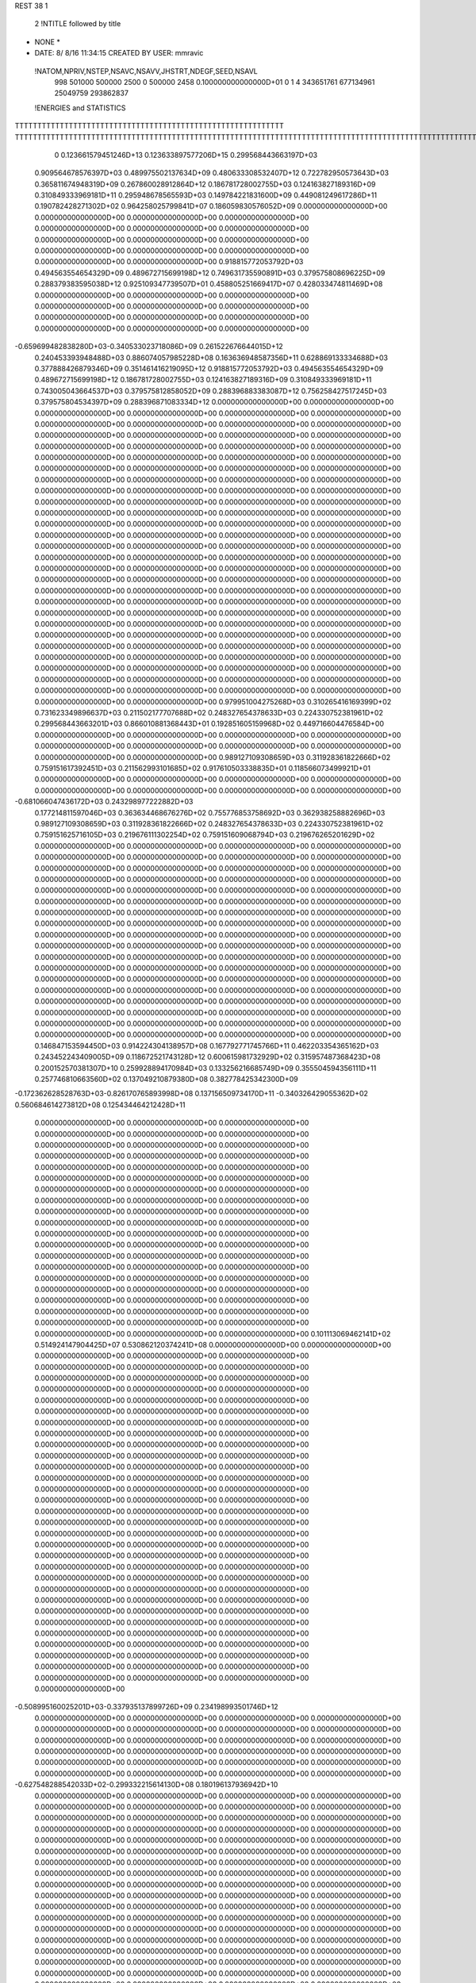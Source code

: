 REST    38     1            

       2 !NTITLE followed by title
* NONE *                                                                        
*  DATE:     8/ 8/16     11:34:15      CREATED BY USER: mmravic                 

 !NATOM,NPRIV,NSTEP,NSAVC,NSAVV,JHSTRT,NDEGF,SEED,NSAVL
         998      501000      500000        2500           0      500000        2458 0.100000000000000D+01           0                     1                     4             343651761             677134961              25049759             293862837

 !ENERGIES and STATISTICS
TTTTTTTTTTTTTTTTTTTTTTTTTTTTTTTTTTTTTTTTTTTTTTTTTTTTTTTTTTTT
TTTTTTTTTTTTTTTTTTTTTTTTTTTTTTTTTTTTTTTTTTTTTTTTTTTTTTTTTTTTTTTTTTTTTTTTTTTTTTTTTTTTTTTTTTTTTTTTTTTTTTTTTTTTTTTTTTTTTTTTTTTTTTTT
       0 0.123661579451246D+13 0.123633897577206D+15 0.299568443663197D+03
 0.909564678576397D+03 0.489975502137634D+09 0.480633308532407D+12
 0.722782950573643D+03 0.365811674948319D+09 0.267860028912864D+12
 0.186781728002755D+03 0.124163827189316D+09 0.310849333969181D+11
 0.295948678565593D+03 0.149784221831600D+09 0.449081249617286D+11
 0.190782428271302D+02 0.964258025799841D+07 0.186059830576052D+09
 0.000000000000000D+00 0.000000000000000D+00 0.000000000000000D+00
 0.000000000000000D+00 0.000000000000000D+00 0.000000000000000D+00
 0.000000000000000D+00 0.000000000000000D+00 0.000000000000000D+00
 0.000000000000000D+00 0.000000000000000D+00 0.000000000000000D+00
 0.000000000000000D+00 0.000000000000000D+00 0.000000000000000D+00
 0.918815772053792D+03 0.494563554654329D+09 0.489672715699198D+12
 0.749631735590891D+03 0.379575808696225D+09 0.288379383595038D+12
 0.925109347739507D+01 0.458805251669417D+07 0.428033474811469D+08
 0.000000000000000D+00 0.000000000000000D+00 0.000000000000000D+00
 0.000000000000000D+00 0.000000000000000D+00 0.000000000000000D+00
 0.000000000000000D+00 0.000000000000000D+00 0.000000000000000D+00
 0.000000000000000D+00 0.000000000000000D+00 0.000000000000000D+00
-0.659699482838280D+03-0.340533023718086D+09 0.261522676644015D+12
 0.240453393948488D+03 0.886074057985228D+08 0.163636948587356D+11
 0.628869133334688D+03 0.377888426879346D+09 0.351461416219095D+12
 0.918815772053792D+03 0.494563554654329D+09 0.489672715699198D+12
 0.186781728002755D+03 0.124163827189316D+09 0.310849333969181D+11
 0.743005043664537D+03 0.379575812858052D+09 0.288396883383087D+12
 0.756258427517245D+03 0.379575804534397D+09 0.288396871083334D+12
 0.000000000000000D+00 0.000000000000000D+00 0.000000000000000D+00
 0.000000000000000D+00 0.000000000000000D+00 0.000000000000000D+00
 0.000000000000000D+00 0.000000000000000D+00 0.000000000000000D+00
 0.000000000000000D+00 0.000000000000000D+00 0.000000000000000D+00
 0.000000000000000D+00 0.000000000000000D+00 0.000000000000000D+00
 0.000000000000000D+00 0.000000000000000D+00 0.000000000000000D+00
 0.000000000000000D+00 0.000000000000000D+00 0.000000000000000D+00
 0.000000000000000D+00 0.000000000000000D+00 0.000000000000000D+00
 0.000000000000000D+00 0.000000000000000D+00 0.000000000000000D+00
 0.000000000000000D+00 0.000000000000000D+00 0.000000000000000D+00
 0.000000000000000D+00 0.000000000000000D+00 0.000000000000000D+00
 0.000000000000000D+00 0.000000000000000D+00 0.000000000000000D+00
 0.000000000000000D+00 0.000000000000000D+00 0.000000000000000D+00
 0.000000000000000D+00 0.000000000000000D+00 0.000000000000000D+00
 0.000000000000000D+00 0.000000000000000D+00 0.000000000000000D+00
 0.000000000000000D+00 0.000000000000000D+00 0.000000000000000D+00
 0.000000000000000D+00 0.000000000000000D+00 0.000000000000000D+00
 0.000000000000000D+00 0.000000000000000D+00 0.000000000000000D+00
 0.000000000000000D+00 0.000000000000000D+00 0.000000000000000D+00
 0.000000000000000D+00 0.000000000000000D+00 0.000000000000000D+00
 0.000000000000000D+00 0.000000000000000D+00 0.000000000000000D+00
 0.000000000000000D+00 0.000000000000000D+00 0.000000000000000D+00
 0.000000000000000D+00 0.000000000000000D+00 0.000000000000000D+00
 0.000000000000000D+00 0.000000000000000D+00 0.000000000000000D+00
 0.000000000000000D+00 0.000000000000000D+00 0.000000000000000D+00
 0.000000000000000D+00 0.000000000000000D+00 0.000000000000000D+00
 0.000000000000000D+00 0.000000000000000D+00 0.000000000000000D+00
 0.000000000000000D+00 0.000000000000000D+00 0.000000000000000D+00
 0.000000000000000D+00 0.000000000000000D+00 0.000000000000000D+00
 0.000000000000000D+00 0.000000000000000D+00 0.000000000000000D+00
 0.000000000000000D+00 0.000000000000000D+00 0.000000000000000D+00
 0.000000000000000D+00 0.000000000000000D+00 0.000000000000000D+00
 0.000000000000000D+00 0.000000000000000D+00 0.000000000000000D+00
 0.000000000000000D+00 0.000000000000000D+00 0.000000000000000D+00
 0.000000000000000D+00 0.000000000000000D+00 0.000000000000000D+00
 0.000000000000000D+00 0.000000000000000D+00 0.000000000000000D+00
 0.979951004275268D+03 0.310265416169399D+02
 0.731623349896637D+03 0.211502177707688D+02
 0.248327654378633D+03 0.224330752381961D+02
 0.299568443663201D+03 0.866010881368443D+01
 0.192851605159968D+02 0.449716604476584D+00
 0.000000000000000D+00 0.000000000000000D+00
 0.000000000000000D+00 0.000000000000000D+00
 0.000000000000000D+00 0.000000000000000D+00
 0.000000000000000D+00 0.000000000000000D+00
 0.000000000000000D+00 0.000000000000000D+00
 0.989127109308659D+03 0.311928361822666D+02
 0.759151617392451D+03 0.211562993101685D+02
 0.917610503338835D+01 0.118566073499921D+01
 0.000000000000000D+00 0.000000000000000D+00
 0.000000000000000D+00 0.000000000000000D+00
 0.000000000000000D+00 0.000000000000000D+00
 0.000000000000000D+00 0.000000000000000D+00
-0.681066047436172D+03 0.243298977222882D+03
 0.177214811597046D+03 0.363634468676276D+02
 0.755776853758692D+03 0.362938258882696D+03
 0.989127109308659D+03 0.311928361822666D+02
 0.248327654378633D+03 0.224330752381961D+02
 0.759151625716105D+03 0.219676111302254D+02
 0.759151609068794D+03 0.219676265201629D+02
 0.000000000000000D+00 0.000000000000000D+00
 0.000000000000000D+00 0.000000000000000D+00
 0.000000000000000D+00 0.000000000000000D+00
 0.000000000000000D+00 0.000000000000000D+00
 0.000000000000000D+00 0.000000000000000D+00
 0.000000000000000D+00 0.000000000000000D+00
 0.000000000000000D+00 0.000000000000000D+00
 0.000000000000000D+00 0.000000000000000D+00
 0.000000000000000D+00 0.000000000000000D+00
 0.000000000000000D+00 0.000000000000000D+00
 0.000000000000000D+00 0.000000000000000D+00
 0.000000000000000D+00 0.000000000000000D+00
 0.000000000000000D+00 0.000000000000000D+00
 0.000000000000000D+00 0.000000000000000D+00
 0.000000000000000D+00 0.000000000000000D+00
 0.000000000000000D+00 0.000000000000000D+00
 0.000000000000000D+00 0.000000000000000D+00
 0.000000000000000D+00 0.000000000000000D+00
 0.000000000000000D+00 0.000000000000000D+00
 0.000000000000000D+00 0.000000000000000D+00
 0.000000000000000D+00 0.000000000000000D+00
 0.000000000000000D+00 0.000000000000000D+00
 0.000000000000000D+00 0.000000000000000D+00
 0.000000000000000D+00 0.000000000000000D+00
 0.000000000000000D+00 0.000000000000000D+00
 0.000000000000000D+00 0.000000000000000D+00
 0.000000000000000D+00 0.000000000000000D+00
 0.000000000000000D+00 0.000000000000000D+00
 0.000000000000000D+00 0.000000000000000D+00
 0.000000000000000D+00 0.000000000000000D+00
 0.000000000000000D+00 0.000000000000000D+00
 0.000000000000000D+00 0.000000000000000D+00
 0.000000000000000D+00 0.000000000000000D+00
 0.000000000000000D+00 0.000000000000000D+00
 0.000000000000000D+00 0.000000000000000D+00
 0.000000000000000D+00 0.000000000000000D+00
 0.146847153594450D+03 0.914224304138957D+08 0.167792771745766D+11
 0.462203354365162D+03 0.243452243409005D+09 0.118672521743128D+12
 0.600615981732929D+02 0.315957487368423D+08 0.200152570381307D+10
 0.259928894170984D+03 0.133256216685749D+09 0.355504594356111D+11
 0.257746810663560D+02 0.137049210879380D+08 0.382778425342300D+09
-0.172362628528763D+03-0.826170765893998D+08 0.137156509734170D+11
-0.340326429055362D+02 0.560684614273812D+08 0.125434464212428D+11
 0.000000000000000D+00 0.000000000000000D+00 0.000000000000000D+00
 0.000000000000000D+00 0.000000000000000D+00 0.000000000000000D+00
 0.000000000000000D+00 0.000000000000000D+00 0.000000000000000D+00
 0.000000000000000D+00 0.000000000000000D+00 0.000000000000000D+00
 0.000000000000000D+00 0.000000000000000D+00 0.000000000000000D+00
 0.000000000000000D+00 0.000000000000000D+00 0.000000000000000D+00
 0.000000000000000D+00 0.000000000000000D+00 0.000000000000000D+00
 0.000000000000000D+00 0.000000000000000D+00 0.000000000000000D+00
 0.000000000000000D+00 0.000000000000000D+00 0.000000000000000D+00
 0.000000000000000D+00 0.000000000000000D+00 0.000000000000000D+00
 0.000000000000000D+00 0.000000000000000D+00 0.000000000000000D+00
 0.000000000000000D+00 0.000000000000000D+00 0.000000000000000D+00
 0.000000000000000D+00 0.000000000000000D+00 0.000000000000000D+00
 0.000000000000000D+00 0.000000000000000D+00 0.000000000000000D+00
 0.000000000000000D+00 0.000000000000000D+00 0.000000000000000D+00
 0.000000000000000D+00 0.000000000000000D+00 0.000000000000000D+00
 0.000000000000000D+00 0.000000000000000D+00 0.000000000000000D+00
 0.000000000000000D+00 0.000000000000000D+00 0.000000000000000D+00
 0.000000000000000D+00 0.000000000000000D+00 0.000000000000000D+00
 0.000000000000000D+00 0.000000000000000D+00 0.000000000000000D+00
 0.101113069462141D+02 0.514924147904425D+07 0.530862120374241D+08
 0.000000000000000D+00 0.000000000000000D+00 0.000000000000000D+00
 0.000000000000000D+00 0.000000000000000D+00 0.000000000000000D+00
 0.000000000000000D+00 0.000000000000000D+00 0.000000000000000D+00
 0.000000000000000D+00 0.000000000000000D+00 0.000000000000000D+00
 0.000000000000000D+00 0.000000000000000D+00 0.000000000000000D+00
 0.000000000000000D+00 0.000000000000000D+00 0.000000000000000D+00
 0.000000000000000D+00 0.000000000000000D+00 0.000000000000000D+00
 0.000000000000000D+00 0.000000000000000D+00 0.000000000000000D+00
 0.000000000000000D+00 0.000000000000000D+00 0.000000000000000D+00
 0.000000000000000D+00 0.000000000000000D+00 0.000000000000000D+00
 0.000000000000000D+00 0.000000000000000D+00 0.000000000000000D+00
 0.000000000000000D+00 0.000000000000000D+00 0.000000000000000D+00
 0.000000000000000D+00 0.000000000000000D+00 0.000000000000000D+00
 0.000000000000000D+00 0.000000000000000D+00 0.000000000000000D+00
 0.000000000000000D+00 0.000000000000000D+00 0.000000000000000D+00
 0.000000000000000D+00 0.000000000000000D+00 0.000000000000000D+00
 0.000000000000000D+00 0.000000000000000D+00 0.000000000000000D+00
 0.000000000000000D+00 0.000000000000000D+00 0.000000000000000D+00
 0.000000000000000D+00 0.000000000000000D+00 0.000000000000000D+00
 0.000000000000000D+00 0.000000000000000D+00 0.000000000000000D+00
 0.000000000000000D+00 0.000000000000000D+00 0.000000000000000D+00
 0.000000000000000D+00 0.000000000000000D+00 0.000000000000000D+00
 0.000000000000000D+00 0.000000000000000D+00 0.000000000000000D+00
 0.000000000000000D+00 0.000000000000000D+00 0.000000000000000D+00
 0.000000000000000D+00 0.000000000000000D+00 0.000000000000000D+00
 0.000000000000000D+00 0.000000000000000D+00 0.000000000000000D+00
 0.000000000000000D+00 0.000000000000000D+00 0.000000000000000D+00
 0.000000000000000D+00 0.000000000000000D+00 0.000000000000000D+00
 0.000000000000000D+00 0.000000000000000D+00 0.000000000000000D+00
 0.000000000000000D+00 0.000000000000000D+00 0.000000000000000D+00
 0.000000000000000D+00 0.000000000000000D+00 0.000000000000000D+00
-0.508995160025201D+03-0.337935137899726D+09 0.234198993501746D+12
 0.000000000000000D+00 0.000000000000000D+00 0.000000000000000D+00
 0.000000000000000D+00 0.000000000000000D+00 0.000000000000000D+00
 0.000000000000000D+00 0.000000000000000D+00 0.000000000000000D+00
 0.000000000000000D+00 0.000000000000000D+00 0.000000000000000D+00
 0.000000000000000D+00 0.000000000000000D+00 0.000000000000000D+00
 0.000000000000000D+00 0.000000000000000D+00 0.000000000000000D+00
 0.000000000000000D+00 0.000000000000000D+00 0.000000000000000D+00
 0.000000000000000D+00 0.000000000000000D+00 0.000000000000000D+00
-0.627548288542033D+02-0.299332215614130D+08 0.180196137936942D+10
 0.000000000000000D+00 0.000000000000000D+00 0.000000000000000D+00
 0.000000000000000D+00 0.000000000000000D+00 0.000000000000000D+00
 0.000000000000000D+00 0.000000000000000D+00 0.000000000000000D+00
 0.000000000000000D+00 0.000000000000000D+00 0.000000000000000D+00
 0.000000000000000D+00 0.000000000000000D+00 0.000000000000000D+00
 0.000000000000000D+00 0.000000000000000D+00 0.000000000000000D+00
 0.000000000000000D+00 0.000000000000000D+00 0.000000000000000D+00
 0.000000000000000D+00 0.000000000000000D+00 0.000000000000000D+00
 0.000000000000000D+00 0.000000000000000D+00 0.000000000000000D+00
 0.000000000000000D+00 0.000000000000000D+00 0.000000000000000D+00
 0.000000000000000D+00 0.000000000000000D+00 0.000000000000000D+00
 0.000000000000000D+00 0.000000000000000D+00 0.000000000000000D+00
 0.000000000000000D+00 0.000000000000000D+00 0.000000000000000D+00
 0.000000000000000D+00 0.000000000000000D+00 0.000000000000000D+00
 0.000000000000000D+00 0.000000000000000D+00 0.000000000000000D+00
 0.000000000000000D+00 0.000000000000000D+00 0.000000000000000D+00
 0.000000000000000D+00 0.000000000000000D+00 0.000000000000000D+00
 0.000000000000000D+00 0.000000000000000D+00 0.000000000000000D+00
 0.000000000000000D+00 0.000000000000000D+00 0.000000000000000D+00
 0.000000000000000D+00 0.000000000000000D+00 0.000000000000000D+00
 0.000000000000000D+00 0.000000000000000D+00 0.000000000000000D+00
 0.000000000000000D+00 0.000000000000000D+00 0.000000000000000D+00
 0.000000000000000D+00 0.000000000000000D+00 0.000000000000000D+00
 0.000000000000000D+00 0.000000000000000D+00 0.000000000000000D+00
 0.000000000000000D+00 0.000000000000000D+00 0.000000000000000D+00
 0.000000000000000D+00 0.000000000000000D+00 0.000000000000000D+00
 0.000000000000000D+00 0.000000000000000D+00 0.000000000000000D+00
 0.000000000000000D+00 0.000000000000000D+00 0.000000000000000D+00
 0.000000000000000D+00 0.000000000000000D+00 0.000000000000000D+00
 0.000000000000000D+00 0.000000000000000D+00 0.000000000000000D+00
 0.000000000000000D+00 0.000000000000000D+00 0.000000000000000D+00
 0.000000000000000D+00 0.000000000000000D+00 0.000000000000000D+00
 0.000000000000000D+00 0.000000000000000D+00 0.000000000000000D+00
 0.000000000000000D+00 0.000000000000000D+00 0.000000000000000D+00
 0.000000000000000D+00 0.000000000000000D+00 0.000000000000000D+00
 0.000000000000000D+00 0.000000000000000D+00 0.000000000000000D+00
 0.000000000000000D+00 0.000000000000000D+00 0.000000000000000D+00
 0.000000000000000D+00 0.000000000000000D+00 0.000000000000000D+00
 0.000000000000000D+00 0.000000000000000D+00 0.000000000000000D+00
 0.000000000000000D+00 0.000000000000000D+00 0.000000000000000D+00
 0.000000000000000D+00 0.000000000000000D+00 0.000000000000000D+00
 0.000000000000000D+00 0.000000000000000D+00 0.000000000000000D+00
 0.000000000000000D+00 0.000000000000000D+00 0.000000000000000D+00
 0.000000000000000D+00 0.000000000000000D+00 0.000000000000000D+00
 0.000000000000000D+00 0.000000000000000D+00 0.000000000000000D+00
 0.000000000000000D+00 0.000000000000000D+00 0.000000000000000D+00
 0.000000000000000D+00 0.000000000000000D+00 0.000000000000000D+00
 0.000000000000000D+00 0.000000000000000D+00 0.000000000000000D+00
 0.000000000000000D+00 0.000000000000000D+00 0.000000000000000D+00
 0.000000000000000D+00 0.000000000000000D+00 0.000000000000000D+00
 0.000000000000000D+00 0.000000000000000D+00 0.000000000000000D+00
 0.000000000000000D+00 0.000000000000000D+00 0.000000000000000D+00
 0.000000000000000D+00 0.000000000000000D+00 0.000000000000000D+00
 0.000000000000000D+00 0.000000000000000D+00 0.000000000000000D+00
 0.000000000000000D+00 0.000000000000000D+00 0.000000000000000D+00
 0.000000000000000D+00 0.000000000000000D+00 0.000000000000000D+00
 0.000000000000000D+00 0.000000000000000D+00 0.000000000000000D+00
 0.000000000000000D+00 0.000000000000000D+00 0.000000000000000D+00
 0.000000000000000D+00 0.000000000000000D+00 0.000000000000000D+00
 0.182844860827791D+03 0.112388263630533D+02
 0.486904486818009D+03 0.164031766053878D+02
 0.631914974736845D+02 0.314420970348174D+01
 0.266512433371497D+03 0.848773995982130D+01
 0.274098421758761D+02 0.377589758576229D+01
-0.165234153178800D+03 0.113567852017611D+02
 0.112136922854762D+03 0.111857960714250D+03
 0.000000000000000D+00 0.000000000000000D+00
 0.000000000000000D+00 0.000000000000000D+00
 0.000000000000000D+00 0.000000000000000D+00
 0.000000000000000D+00 0.000000000000000D+00
 0.000000000000000D+00 0.000000000000000D+00
 0.000000000000000D+00 0.000000000000000D+00
 0.000000000000000D+00 0.000000000000000D+00
 0.000000000000000D+00 0.000000000000000D+00
 0.000000000000000D+00 0.000000000000000D+00
 0.000000000000000D+00 0.000000000000000D+00
 0.000000000000000D+00 0.000000000000000D+00
 0.000000000000000D+00 0.000000000000000D+00
 0.000000000000000D+00 0.000000000000000D+00
 0.000000000000000D+00 0.000000000000000D+00
 0.000000000000000D+00 0.000000000000000D+00
 0.000000000000000D+00 0.000000000000000D+00
 0.000000000000000D+00 0.000000000000000D+00
 0.000000000000000D+00 0.000000000000000D+00
 0.000000000000000D+00 0.000000000000000D+00
 0.000000000000000D+00 0.000000000000000D+00
 0.102984829580885D+02 0.337154025349058D+00
 0.000000000000000D+00 0.000000000000000D+00
 0.000000000000000D+00 0.000000000000000D+00
 0.000000000000000D+00 0.000000000000000D+00
 0.000000000000000D+00 0.000000000000000D+00
 0.000000000000000D+00 0.000000000000000D+00
 0.000000000000000D+00 0.000000000000000D+00
 0.000000000000000D+00 0.000000000000000D+00
 0.000000000000000D+00 0.000000000000000D+00
 0.000000000000000D+00 0.000000000000000D+00
 0.000000000000000D+00 0.000000000000000D+00
 0.000000000000000D+00 0.000000000000000D+00
 0.000000000000000D+00 0.000000000000000D+00
 0.000000000000000D+00 0.000000000000000D+00
 0.000000000000000D+00 0.000000000000000D+00
 0.000000000000000D+00 0.000000000000000D+00
 0.000000000000000D+00 0.000000000000000D+00
 0.000000000000000D+00 0.000000000000000D+00
 0.000000000000000D+00 0.000000000000000D+00
 0.000000000000000D+00 0.000000000000000D+00
 0.000000000000000D+00 0.000000000000000D+00
 0.000000000000000D+00 0.000000000000000D+00
 0.000000000000000D+00 0.000000000000000D+00
 0.000000000000000D+00 0.000000000000000D+00
 0.000000000000000D+00 0.000000000000000D+00
 0.000000000000000D+00 0.000000000000000D+00
 0.000000000000000D+00 0.000000000000000D+00
 0.000000000000000D+00 0.000000000000000D+00
 0.000000000000000D+00 0.000000000000000D+00
 0.000000000000000D+00 0.000000000000000D+00
 0.000000000000000D+00 0.000000000000000D+00
 0.000000000000000D+00 0.000000000000000D+00
-0.675870275799452D+03 0.107691026990485D+03
 0.000000000000000D+00 0.000000000000000D+00
 0.000000000000000D+00 0.000000000000000D+00
 0.000000000000000D+00 0.000000000000000D+00
 0.000000000000000D+00 0.000000000000000D+00
 0.000000000000000D+00 0.000000000000000D+00
 0.000000000000000D+00 0.000000000000000D+00
 0.000000000000000D+00 0.000000000000000D+00
 0.000000000000000D+00 0.000000000000000D+00
-0.598664431228261D+02 0.446449846682340D+01
 0.000000000000000D+00 0.000000000000000D+00
 0.000000000000000D+00 0.000000000000000D+00
 0.000000000000000D+00 0.000000000000000D+00
 0.000000000000000D+00 0.000000000000000D+00
 0.000000000000000D+00 0.000000000000000D+00
 0.000000000000000D+00 0.000000000000000D+00
 0.000000000000000D+00 0.000000000000000D+00
 0.000000000000000D+00 0.000000000000000D+00
 0.000000000000000D+00 0.000000000000000D+00
 0.000000000000000D+00 0.000000000000000D+00
 0.000000000000000D+00 0.000000000000000D+00
 0.000000000000000D+00 0.000000000000000D+00
 0.000000000000000D+00 0.000000000000000D+00
 0.000000000000000D+00 0.000000000000000D+00
 0.000000000000000D+00 0.000000000000000D+00
 0.000000000000000D+00 0.000000000000000D+00
 0.000000000000000D+00 0.000000000000000D+00
 0.000000000000000D+00 0.000000000000000D+00
 0.000000000000000D+00 0.000000000000000D+00
 0.000000000000000D+00 0.000000000000000D+00
 0.000000000000000D+00 0.000000000000000D+00
 0.000000000000000D+00 0.000000000000000D+00
 0.000000000000000D+00 0.000000000000000D+00
 0.000000000000000D+00 0.000000000000000D+00
 0.000000000000000D+00 0.000000000000000D+00
 0.000000000000000D+00 0.000000000000000D+00
 0.000000000000000D+00 0.000000000000000D+00
 0.000000000000000D+00 0.000000000000000D+00
 0.000000000000000D+00 0.000000000000000D+00
 0.000000000000000D+00 0.000000000000000D+00
 0.000000000000000D+00 0.000000000000000D+00
 0.000000000000000D+00 0.000000000000000D+00
 0.000000000000000D+00 0.000000000000000D+00
 0.000000000000000D+00 0.000000000000000D+00
 0.000000000000000D+00 0.000000000000000D+00
 0.000000000000000D+00 0.000000000000000D+00
 0.000000000000000D+00 0.000000000000000D+00
 0.000000000000000D+00 0.000000000000000D+00
 0.000000000000000D+00 0.000000000000000D+00
 0.000000000000000D+00 0.000000000000000D+00
 0.000000000000000D+00 0.000000000000000D+00
 0.000000000000000D+00 0.000000000000000D+00
 0.000000000000000D+00 0.000000000000000D+00
 0.000000000000000D+00 0.000000000000000D+00
 0.000000000000000D+00 0.000000000000000D+00
 0.000000000000000D+00 0.000000000000000D+00
 0.000000000000000D+00 0.000000000000000D+00
 0.000000000000000D+00 0.000000000000000D+00
 0.000000000000000D+00 0.000000000000000D+00
 0.000000000000000D+00 0.000000000000000D+00
 0.000000000000000D+00 0.000000000000000D+00
 0.000000000000000D+00 0.000000000000000D+00
 0.000000000000000D+00 0.000000000000000D+00
 0.000000000000000D+00 0.000000000000000D+00
 0.000000000000000D+00 0.000000000000000D+00
 0.000000000000000D+00 0.000000000000000D+00
 0.000000000000000D+00 0.000000000000000D+00
 0.000000000000000D+00 0.000000000000000D+00
 0.000000000000000D+00 0.000000000000000D+00
 0.242228605177477D+03 0.927520372523532D+08 0.182730266555226D+11
-0.349125391100442D+02-0.973429227560578D+07 0.898577243068124D+09
-0.723627118812059D+02 0.186668870744564D+07 0.772417147809277D+09
-0.446516071425123D+02-0.989299076692490D+07 0.927586493391084D+09
 0.164278675859322D+03 0.894318852041352D+08 0.170971410026722D+11
 0.294365115275857D+02 0.604064859926368D+07 0.111408134901583D+10
 0.257396719524625D+02 0.592279777904894D+07 0.801454359330378D+09
-0.144724509036937D+02 0.503514292102322D+07 0.875762860692133D+09
 0.314852900808665D+03 0.836382949390796D+08 0.178350926860347D+11
-0.465546498375140D+03-0.348572517455448D+09 0.307109413478517D+12
 0.262588134721909D+03 0.960635829192504D+07 0.258641276666596D+11
-0.238093938016712D+03-0.404188860154889D+06 0.295057250161375D+11
 0.264157697772520D+03 0.897675171647748D+07 0.258412424968362D+11
-0.966911532696999D+03-0.346320494297057D+09 0.298916748706031D+12
 0.790993422060322D+02-0.700128016033690D+07 0.288754389802658D+11
-0.248757963763676D+03-0.730238797839521D+07 0.295951311614600D+11
 0.950976098952395D+02-0.231620139109123D+07 0.287426681212355D+11
-0.546640417442702D+03-0.326706059401755D+09 0.289584588021628D+12
 0.000000000000000D+00 0.000000000000000D+00 0.000000000000000D+00
 0.000000000000000D+00 0.000000000000000D+00 0.000000000000000D+00
 0.000000000000000D+00 0.000000000000000D+00 0.000000000000000D+00
 0.000000000000000D+00 0.000000000000000D+00 0.000000000000000D+00
 0.000000000000000D+00 0.000000000000000D+00 0.000000000000000D+00
 0.000000000000000D+00 0.000000000000000D+00 0.000000000000000D+00
 0.000000000000000D+00 0.000000000000000D+00 0.000000000000000D+00
 0.000000000000000D+00 0.000000000000000D+00 0.000000000000000D+00
 0.000000000000000D+00 0.000000000000000D+00 0.000000000000000D+00
 0.000000000000000D+00 0.000000000000000D+00 0.000000000000000D+00
 0.000000000000000D+00 0.000000000000000D+00 0.000000000000000D+00
 0.000000000000000D+00 0.000000000000000D+00 0.000000000000000D+00
 0.000000000000000D+00 0.000000000000000D+00 0.000000000000000D+00
 0.000000000000000D+00 0.000000000000000D+00 0.000000000000000D+00
 0.000000000000000D+00 0.000000000000000D+00 0.000000000000000D+00
 0.000000000000000D+00 0.000000000000000D+00 0.000000000000000D+00
 0.000000000000000D+00 0.000000000000000D+00 0.000000000000000D+00
 0.000000000000000D+00 0.000000000000000D+00 0.000000000000000D+00
 0.000000000000000D+00 0.000000000000000D+00 0.000000000000000D+00
 0.000000000000000D+00 0.000000000000000D+00 0.000000000000000D+00
 0.000000000000000D+00 0.000000000000000D+00 0.000000000000000D+00
 0.000000000000000D+00 0.000000000000000D+00 0.000000000000000D+00
 0.000000000000000D+00 0.000000000000000D+00 0.000000000000000D+00
 0.000000000000000D+00 0.000000000000000D+00 0.000000000000000D+00
 0.000000000000000D+00 0.000000000000000D+00 0.000000000000000D+00
 0.000000000000000D+00 0.000000000000000D+00 0.000000000000000D+00
 0.000000000000000D+00 0.000000000000000D+00 0.000000000000000D+00
 0.000000000000000D+00 0.000000000000000D+00 0.000000000000000D+00
 0.000000000000000D+00 0.000000000000000D+00 0.000000000000000D+00
 0.000000000000000D+00 0.000000000000000D+00 0.000000000000000D+00
 0.000000000000000D+00 0.000000000000000D+00 0.000000000000000D+00
 0.000000000000000D+00 0.000000000000000D+00 0.000000000000000D+00
 0.185504074504706D+03 0.461983944872291D+02
-0.194685845512116D+02 0.376580496269864D+02
 0.373337741489128D+01 0.391266685100653D+02
-0.197859815338498D+02 0.382581745712511D+02
 0.178863770408270D+03 0.469258312732117D+02
 0.120812971985274D+02 0.456311840305784D+02
 0.118455955580979D+02 0.382438306728644D+02
 0.100702858420464D+02 0.406216083438820D+02
 0.167276589878159D+03 0.876853913192131D+02
-0.697145034910896D+03 0.358060926737502D+03
 0.192127165838501D+02 0.226625521190328D+03
-0.808377720309778D+00 0.242921379375584D+03
 0.179535034329550D+02 0.226627793326757D+03
-0.692640988594114D+03 0.343630555002651D+03
-0.140025603206738D+02 0.239905827909614D+03
-0.146047759567904D+02 0.242851730160961D+03
-0.463240278218246D+01 0.239716242851699D+03
-0.653412118803511D+03 0.390156095741133D+03
 0.000000000000000D+00 0.000000000000000D+00
 0.000000000000000D+00 0.000000000000000D+00
 0.000000000000000D+00 0.000000000000000D+00
 0.000000000000000D+00 0.000000000000000D+00
 0.000000000000000D+00 0.000000000000000D+00
 0.000000000000000D+00 0.000000000000000D+00
 0.000000000000000D+00 0.000000000000000D+00
 0.000000000000000D+00 0.000000000000000D+00
 0.000000000000000D+00 0.000000000000000D+00
 0.000000000000000D+00 0.000000000000000D+00
 0.000000000000000D+00 0.000000000000000D+00
 0.000000000000000D+00 0.000000000000000D+00
 0.000000000000000D+00 0.000000000000000D+00
 0.000000000000000D+00 0.000000000000000D+00
 0.000000000000000D+00 0.000000000000000D+00
 0.000000000000000D+00 0.000000000000000D+00
 0.000000000000000D+00 0.000000000000000D+00
 0.000000000000000D+00 0.000000000000000D+00
 0.000000000000000D+00 0.000000000000000D+00
 0.000000000000000D+00 0.000000000000000D+00
 0.000000000000000D+00 0.000000000000000D+00
 0.000000000000000D+00 0.000000000000000D+00
 0.000000000000000D+00 0.000000000000000D+00
 0.000000000000000D+00 0.000000000000000D+00
 0.000000000000000D+00 0.000000000000000D+00
 0.000000000000000D+00 0.000000000000000D+00
 0.000000000000000D+00 0.000000000000000D+00
 0.000000000000000D+00 0.000000000000000D+00
 0.000000000000000D+00 0.000000000000000D+00
 0.000000000000000D+00 0.000000000000000D+00
 0.000000000000000D+00 0.000000000000000D+00
 0.000000000000000D+00 0.000000000000000D+00

 !XOLD, YOLD, ZOLD
 0.100481388577053D+02-0.148683909800654D+02 0.215156619411397D+02
 0.988322160532761D+01-0.158698075021525D+02 0.212885777074652D+02
 0.100062685200406D+02-0.142946481724249D+02 0.206492509390342D+02
 0.930953644480021D+01-0.145406764696466D+02 0.221703908256578D+02
 0.114405900817274D+02-0.147316233247901D+02 0.220858430541613D+02
 0.116217872122516D+02-0.153385653677163D+02 0.229605938513351D+02
 0.124840320134246D+02-0.151567340744665D+02 0.209772380385478D+02
 0.123489958515907D+02-0.145323948082131D+02 0.200682340663075D+02
 0.134491927751115D+02-0.148016666907094D+02 0.213976103237498D+02
 0.126327838277886D+02-0.166190280185737D+02 0.206062054323635D+02
 0.135496767799631D+02-0.167591829619950D+02 0.199946622183875D+02
 0.127594363555826D+02-0.172990071674711D+02 0.214756354147602D+02
 0.114559785781597D+02-0.171218893062692D+02 0.198259131304662D+02
 0.116951524470753D+02-0.173806678362328D+02 0.186125734504460D+02
 0.103561499361999D+02-0.173947120389425D+02 0.203441946318386D+02
 0.117837169468604D+02-0.132720230385987D+02 0.225017749934907D+02
 0.110556172826009D+02-0.122986826847059D+02 0.223232926968251D+02
 0.129812373467808D+02-0.130592427199397D+02 0.231445916355746D+02
 0.135591096141360D+02-0.138351125906207D+02 0.233856281192817D+02
 0.134858368622348D+02-0.117891218537661D+02 0.236280594412482D+02
 0.140257651779600D+02-0.120424343964844D+02 0.245284539998075D+02
 0.127974028089971D+02-0.109712974351927D+02 0.237817532105982D+02
 0.143325673604930D+02-0.111146783029239D+02 0.226180093086927D+02
 0.139896809861710D+02-0.111143006861566D+02 0.214261776695642D+02
 0.155148860237101D+02-0.106145349099559D+02 0.230279600689294D+02
 0.156914138865850D+02-0.107385616019183D+02 0.240013378443698D+02
 0.165434272875457D+02-0.101589903811993D+02 0.221314785983756D+02
 0.160535437355062D+02-0.981781621362956D+01 0.212314700939497D+02
 0.176160973314412D+02-0.935274730855233D+01 0.228136088565113D+02
 0.183692542978915D+02-0.898444249333619D+01 0.220846181207912D+02
 0.172272547656703D+02-0.840666773478822D+01 0.232472629804543D+02
 0.181460007765029D+02-0.101179979070001D+02 0.239382902927685D+02
 0.187168129046554D+02-0.956090447856162D+01 0.244725382141380D+02
 0.173293080510332D+02-0.113261527181074D+02 0.214264780320280D+02
 0.179687102147705D+02-0.110973979389833D+02 0.204135224101939D+02
 0.173008081503838D+02-0.126206699837800D+02 0.219028157139006D+02
 0.166887777151404D+02-0.128584344165448D+02 0.226530795480699D+02
 0.182232903369992D+02-0.136228321107622D+02 0.213370176167347D+02
 0.191790542754866D+02-0.131281380184205D+02 0.212465013432760D+02
 0.185213672952012D+02-0.147550251311562D+02 0.223302757258290D+02
 0.192351167818355D+02-0.154469840402443D+02 0.218342142549432D+02
 0.189815780824270D+02-0.142842448428925D+02 0.232252019530134D+02
 0.172443865573999D+02-0.155107425071224D+02 0.227367185025704D+02
 0.167791791693535D+02-0.165536642665918D+02 0.219521083179152D+02
 0.173217324671710D+02-0.168831050151446D+02 0.210783203756866D+02
 0.157559522270423D+02-0.173571350232036D+02 0.224200255550518D+02
 0.153836675082056D+02-0.182421335321911D+02 0.219254733893368D+02
 0.151040512696536D+02-0.169657571044871D+02 0.236085380338925D+02
 0.140233574022406D+02-0.177079177790318D+02 0.240620342515523D+02
 0.139578578724174D+02-0.174036442360375D+02 0.249701793346626D+02
 0.166324129107908D+02-0.151190694471756D+02 0.239219793159224D+02
 0.171509908097721D+02-0.143300873154130D+02 0.244463686376678D+02
 0.155076087168613D+02-0.158272788730798D+02 0.243425738100793D+02
 0.149842754622505D+02-0.155677655787113D+02 0.252509653306647D+02
 0.178505344221640D+02-0.142707329891053D+02 0.200349381323055D+02
 0.186038322683059D+02-0.149035432191897D+02 0.193049273025597D+02
 0.165913866436790D+02-0.140029711398872D+02 0.195765566180089D+02
 0.159416979559345D+02-0.135589471607614D+02 0.201887300544204D+02
 0.161072710448872D+02-0.146417990598432D+02 0.183813491839021D+02
 0.150725592038105D+02-0.149255902188894D+02 0.185047765586076D+02
 0.167991803768474D+02-0.154519997861446D+02 0.182046113569744D+02
 0.160621626472584D+02-0.137201133497883D+02 0.171459446393388D+02
 0.157908834811677D+02-0.140284293471291D+02 0.159878507798883D+02
 0.165204536512207D+02-0.124716795643435D+02 0.174017187805368D+02
 0.167889563439301D+02-0.124050089047797D+02 0.183595654943835D+02
 0.166685373593992D+02-0.114035225649026D+02 0.164847960386860D+02
 0.157387293873530D+02-0.113434422797493D+02 0.159386756355740D+02
 0.168536264968455D+02-0.100955000038739D+02 0.172627677028019D+02
 0.179085660933742D+02-0.100318262690491D+02 0.176053594501752D+02
 0.164148196705870D+02-0.889482350790543D+01 0.163450421140969D+02
 0.163611612522900D+02-0.797507404596102D+01 0.169659307526028D+02
 0.171838698455849D+02-0.873719590057476D+01 0.155588880264814D+02
 0.155081686935551D+02-0.914232992066991D+01 0.157525507598275D+02
 0.158907584339725D+02-0.100507190708098D+02 0.184557946112150D+02
 0.158801400224023D+02-0.897250024959994D+01 0.187234747498149D+02
 0.148792726462214D+02-0.102371844886672D+02 0.180357372947070D+02
 0.160937298804775D+02-0.107311664704646D+02 0.193102622421762D+02
 0.176924637206072D+02-0.116349902210678D+02 0.154036273158241D+02
 0.174110604503432D+02-0.112418005552062D+02 0.142655367489631D+02
 0.187923942720502D+02-0.122516525731557D+02 0.156269743535855D+02
 0.196094490973281D+02-0.120114974916572D+02 0.168219789528839D+02
 0.196237070941748D+02-0.109404164791073D+02 0.171167755784030D+02
 0.193560914457720D+02-0.126966580456352D+02 0.176590487925517D+02
 0.196036083508180D+02-0.128302761904890D+02 0.146118366063006D+02
 0.201018398704677D+02-0.121605688378223D+02 0.139265210460552D+02
 0.206080314454264D+02-0.136678844509044D+02 0.153967215954609D+02
 0.214331430153517D+02-0.141216658934391D+02 0.148071503108922D+02
 0.200723895763792D+02-0.144130666597727D+02 0.160229103453337D+02
 0.210127440843148D+02-0.126232335376661D+02 0.164426510610676D+02
 0.215850265104883D+02-0.118621098425678D+02 0.158703704996432D+02
 0.215971378195603D+02-0.130165590520941D+02 0.173017785265555D+02
 0.189656582123031D+02-0.137166597589786D+02 0.135792734772334D+02
 0.194120946983753D+02-0.136499401707257D+02 0.124040467127826D+02
 0.179126557996080D+02-0.145239598120627D+02 0.138767439354815D+02
 0.175357735809585D+02-0.146640486460420D+02 0.147890727752458D+02
 0.171950804487862D+02-0.153182185526064D+02 0.129609558184311D+02
 0.179012758896614D+02-0.156398930509850D+02 0.122098131847499D+02
 0.164402821127117D+02-0.164610685494723D+02 0.136821125942409D+02
 0.159975798111763D+02-0.160083951187546D+02 0.145950331899982D+02
 0.156508747834976D+02-0.167892898201858D+02 0.129725860854447D+02
 0.173127698744668D+02-0.176658992370411D+02 0.140119135730193D+02
 0.183355306095780D+02-0.173051100884882D+02 0.142529792684318D+02
 0.167748801964123D+02-0.184368095494950D+02 0.152528311109254D+02
 0.158516629492319D+02-0.190150180371882D+02 0.150345015514304D+02
 0.176250382581713D+02-0.191214948737376D+02 0.154596123462463D+02
 0.166354680873270D+02-0.177730480114335D+02 0.161327776345559D+02
 0.173307870096808D+02-0.185294214046472D+02 0.126779742543709D+02
 0.177557684850886D+02-0.178656056668956D+02 0.118949931521831D+02
 0.178904669530002D+02-0.194755097711681D+02 0.128392075138942D+02
 0.163007068962021D+02-0.186825757937138D+02 0.122909376526373D+02
 0.162716548957910D+02-0.144662459629662D+02 0.121976535275722D+02
 0.160420960512793D+02-0.147375009694543D+02 0.110381929814452D+02
 0.156660476856581D+02-0.134131166565234D+02 0.128277692681487D+02
 0.159338489079263D+02-0.132092332431321D+02 0.137662377338506D+02
 0.145342326094724D+02-0.126405907111492D+02 0.123659887095929D+02
 0.137729030155766D+02-0.132529571986617D+02 0.119057881723924D+02
 0.137224308018866D+02-0.118217638904351D+02 0.133781090129029D+02
 0.143693945310378D+02-0.110087224358562D+02 0.137714568568081D+02
 0.129759246813437D+02-0.113259106128285D+02 0.127214665831381D+02
 0.130685509879859D+02-0.126248607520065D+02 0.144691137101427D+02
 0.128278720140194D+02-0.139743616743955D+02 0.144944477934696D+02
 0.132051157035246D+02-0.147199112571782D+02 0.138101649438037D+02
 0.122102162434595D+02-0.142882803448104D+02 0.156659629147101D+02
 0.121772531446293D+02-0.151827598670200D+02 0.160550590964082D+02
 0.120409589146356D+02-0.131324060545707D+02 0.164270652088782D+02
 0.125768286728151D+02-0.120787927857590D+02 0.157241525160502D+02
 0.124573856090879D+02-0.107132795215161D+02 0.161072110405807D+02
 0.126271490020914D+02-0.991298407443090D+01 0.154021518245241D+02
 0.118582505616428D+02-0.104888726821461D+02 0.173052417249590D+02
 0.115279354468747D+02-0.949580437617472D+01 0.175719011801638D+02
 0.114359083824168D+02-0.129045653197424D+02 0.176295226054843D+02
 0.108941358434116D+02-0.136259394728340D+02 0.182232413901161D+02
 0.114187433495683D+02-0.115417142512865D+02 0.180470645080217D+02
 0.108301468691198D+02-0.113881858880199D+02 0.189394675711302D+02
 0.150548420225047D+02-0.117638256315328D+02 0.112633770069893D+02
 0.144126908119135D+02-0.117038503000374D+02 0.102167060958947D+02
 0.161847514374998D+02-0.110898095735073D+02 0.113910622142099D+02
 0.167637759997984D+02-0.112481883709118D+02 0.121870871593449D+02
 0.167418131913329D+02-0.103150231125186D+02 0.102761063914254D+02
 0.159393607216266D+02-0.965729998537709D+01 0.997632259897618D+01
 0.180086003721565D+02-0.954169132661712D+01 0.106150869576892D+02
 0.178031905087966D+02-0.920722242043304D+01 0.116544417289314D+02
 0.192084266061827D+02-0.105117380962610D+02 0.108208594410647D+02
 0.195355228882264D+02-0.109079760045542D+02 0.983580960346910D+01
 0.200767271552637D+02-0.991975413480133D+01 0.111813176863012D+02
 0.189827299123770D+02-0.113472549740396D+02 0.115174902667684D+02
 0.183261201022540D+02-0.836039080195356D+01 0.966755633219322D+01
 0.185546799103837D+02-0.878894785218150D+01 0.866834612108813D+01
 0.174184904704229D+02-0.773419166573625D+01 0.953189464483826D+01
 0.195488833306574D+02-0.754737505822325D+01 0.101110363611022D+02
 0.196918274235780D+02-0.661090911589095D+01 0.953058866737473D+01
 0.194122384349856D+02-0.728026358610433D+01 0.111807564582094D+02
 0.204332685403555D+02-0.821741305318803D+01 0.100541769417925D+02
 0.169654938065844D+02-0.111091097701898D+02 0.892124058511905D+01
 0.167547061320800D+02-0.105934135869946D+02 0.781679177541515D+01
 0.172434757014481D+02-0.124268319211009D+02 0.897363567075632D+01
 0.174373589107596D+02-0.127688136256941D+02 0.988985988728857D+01
 0.174011645175083D+02-0.134020853780960D+02 0.790081775604071D+01
 0.179439220599482D+02-0.129403926036330D+02 0.708924272423993D+01
 0.181593652630311D+02-0.147232274692517D+02 0.835479989578117D+01
 0.176167952956427D+02-0.153424649529108D+02 0.910077829352429D+01
 0.184832145584068D+02-0.156760609325428D+02 0.718168795778386D+01
 0.191337068854290D+02-0.152958138204093D+02 0.636523657147745D+01
 0.189237998165524D+02-0.166169973140527D+02 0.757519063553951D+01
 0.175561359542405D+02-0.160142118955493D+02 0.667129583145326D+01
 0.194761258881536D+02-0.143649112092787D+02 0.896224242296338D+01
 0.201782899285844D+02-0.140672221688632D+02 0.815436284791624D+01
 0.194099255141442D+02-0.135291012796335D+02 0.969118705260470D+01
 0.201691303623892D+02-0.154851011245448D+02 0.986588217461869D+01
 0.193822253047281D+02-0.157419816335283D+02 0.106069057396590D+02
 0.205878926978715D+02-0.163779731699355D+02 0.935427820857259D+01
 0.209795507414308D+02-0.150032494499751D+02 0.104535558307182D+02
 0.160598509446795D+02-0.138262177071010D+02 0.740309342813052D+01
 0.157832234765507D+02-0.136410325667669D+02 0.619198055139894D+01
 0.151632183685965D+02-0.143883541264766D+02 0.821545900832952D+01
 0.154107452639142D+02-0.144828077960419D+02 0.917661349922604D+01
 0.139160266251633D+02-0.149805349628943D+02 0.780125364716283D+01
 0.142148516591610D+02-0.156169901329174D+02 0.698148025390908D+01
 0.132897218173105D+02-0.158601303370056D+02 0.890027559362000D+01
 0.132537111279665D+02-0.152575118653054D+02 0.983294660155931D+01
 0.119375203528290D+02-0.165067181547454D+02 0.846550723578373D+01
 0.119065556002245D+02-0.173107804603811D+02 0.769944849602959D+01
 0.114445077277613D+02-0.169057515235293D+02 0.937766507938876D+01
 0.112128619409092D+02-0.157538123301593D+02 0.808824877054129D+01
 0.142335174698183D+02-0.169499715866549D+02 0.933823598872674D+01
 0.144852799420231D+02-0.176210877672119D+02 0.848938981130573D+01
 0.152452131527450D+02-0.165106486880076D+02 0.947160853419933D+01
 0.139040616908952D+02-0.178698586951089D+02 0.104688386353103D+02
 0.147788925727619D+02-0.185477030856772D+02 0.105664035384144D+02
 0.137630546300494D+02-0.173273190685777D+02 0.114280517384748D+02
 0.130877161189727D+02-0.185728451396074D+02 0.101973407599789D+02
 0.129930610410428D+02-0.139098080894472D+02 0.726279602547559D+01
 0.120837115451148D+02-0.142754173211684D+02 0.648485710130629D+01
 0.130308634583507D+02-0.126208516702432D+02 0.767828718929845D+01
 0.137421910793645D+02-0.124262619652056D+02 0.834922449207089D+01
 0.121646111428266D+02-0.116389154958169D+02 0.698396758218717D+01
 0.112309482544270D+02-0.121677286506285D+02 0.686136962869277D+01
 0.117779274420031D+02-0.104640704571135D+02 0.792769161990229D+01
 0.125403797870450D+02-0.101939229438721D+02 0.868927540051382D+01
 0.115156494900039D+02-0.958409617912643D+01 0.730225053776427D+01
 0.104426871062427D+02-0.107391706770476D+02 0.867935098486456D+01
 0.962881975023513D+01-0.108414069212681D+02 0.793002550140168D+01
 0.104355572974628D+02-0.119958747364955D+02 0.959447074331480D+01
 0.946500508135015D+01-0.120010543205784D+02 0.101351411354914D+02
 0.103748443561512D+02-0.128828685299840D+02 0.892822961838261D+01
 0.113356519522364D+02-0.120189287119166D+02 0.102453310406767D+02
 0.100071537046744D+02-0.952089436780574D+01 0.951990522898596D+01
 0.102543521003470D+02-0.854103700848006D+01 0.905828470457070D+01
 0.890522428648436D+01-0.953972447867850D+01 0.966032972317377D+01
 0.105092268338218D+02-0.957110707961765D+01 0.105097143586620D+02
 0.126956045043665D+02-0.110972955130548D+02 0.568386742829939D+01
 0.119025193439396D+02-0.107710531513363D+02 0.483498793532088D+01
 0.140637632705269D+02-0.112004686921633D+02 0.550961297600372D+01
 0.146551667812937D+02-0.115156679007172D+02 0.624778663198762D+01
 0.146558427787536D+02-0.106797645930189D+02 0.432484849862387D+01
 0.141211039128460D+02-0.977494746078654D+01 0.407633229445343D+01
 0.161442017718052D+02-0.103196448946355D+02 0.445187127141709D+01
 0.168596842804742D+02-0.110661687668062D+02 0.485820597099430D+01
 0.166452476042204D+02-0.977860929959439D+01 0.362087450969040D+01
 0.160850996353716D+02-0.959076822720721D+01 0.528827241701897D+01
 0.144828611355616D+02-0.116735000665702D+02 0.314334980927572D+01
 0.144755885350130D+02-0.113179924210651D+02 0.197738317662421D+01
 0.142997632570201D+02-0.129484651643599D+02 0.351293332139156D+01
 0.145142165039288D+02-0.132015914805417D+02 0.445311727854134D+01
 0.140291781098143D+02-0.139719951352918D+02 0.258147540966340D+01
 0.144629033380145D+02-0.136125455623591D+02 0.166002089022899D+01
 0.145610516565475D+02-0.153819662204827D+02 0.305062151674367D+01
 0.155286054229070D+02-0.151620018464741D+02 0.355039785054235D+01
 0.136008698906776D+02-0.161597469890848D+02 0.398138326077408D+01
 0.140849539658135D+02-0.169837766905865D+02 0.454791539512185D+01
 0.130798080440091D+02-0.155157678331308D+02 0.472172571023298D+01
 0.127442898028653D+02-0.164951629192799D+02 0.335841626493767D+01
 0.148799069772267D+02-0.162826300437372D+02 0.185806260704293D+01
 0.147146043528803D+02-0.173669041246114D+02 0.203511149458460D+01
 0.141115431212306D+02-0.160260441631181D+02 0.109773263204547D+01
 0.162537975867193D+02-0.159670944586022D+02 0.126909651914256D+01
 0.169970337093196D+02-0.160271652096926D+02 0.209269385460637D+01
 0.164515879654016D+02-0.166575620776998D+02 0.421478834298178D+00
 0.163558089093826D+02-0.149024209301568D+02 0.968455894577147D+00
 0.125271115425299D+02-0.139939187030343D+02 0.224673136746381D+01
 0.121829918402189D+02-0.143025922369152D+02 0.111173166144314D+01
 0.116209111632486D+02-0.136557246639535D+02 0.320079188476880D+01
 0.119110281117303D+02-0.135055318348085D+02 0.414274910911827D+01
 0.102606466236246D+02-0.134894221064460D+02 0.302023487888853D+01
 0.986314809122866D+01-0.144130097889814D+02 0.262605128027065D+01
 0.961595685252522D+01-0.133313525051314D+02 0.440086498526404D+01
 0.985484141158948D+01-0.141573166214691D+02 0.510445507973243D+01
 0.100819463782883D+02-0.124479014901271D+02 0.488737199048495D+01
 0.807370749413580D+01-0.131036349981055D+02 0.443559192212437D+01
 0.765906092008071D+01-0.122739142377592D+02 0.382407521733908D+01
 0.738871866864269D+01-0.143939177100896D+02 0.398518507660154D+01
 0.781741660799973D+01-0.152332060740926D+02 0.457351671678699D+01
 0.633042115987334D+01-0.142760362435634D+02 0.430209463104164D+01
 0.747018145073986D+01-0.147011959651109D+02 0.292063596151694D+01
 0.770147112882530D+01-0.126364099185427D+02 0.586893677749496D+01
 0.787656118027786D+01-0.115462342704276D+02 0.599215012961865D+01
 0.659876439343254D+01-0.127633548092719D+02 0.591630546047559D+01
 0.826051818256743D+01-0.131342993289985D+02 0.668984772555362D+01
 0.985792164586504D+01-0.123531433340393D+02 0.206014578457411D+01
 0.915366863716442D+01-0.125126171918417D+02 0.109334598270276D+01
 0.104373613878288D+02-0.111612682911209D+02 0.225898228627319D+01
 0.109834059668500D+02-0.109127109980739D+02 0.305526338944342D+01
 0.101705007530151D+02-0.100788350411693D+02 0.133581796212328D+01
 0.912550157192747D+01-0.100807236918979D+02 0.106310356048209D+01
 0.106274492515951D+02-0.875240699117206D+01 0.205563420727526D+01
 0.116721913881760D+02-0.882092473297413D+01 0.242730635769079D+01
 0.105498781819895D+02-0.790350363470742D+01 0.134312714585758D+01
 0.972179804011739D+01-0.847227795926899D+01 0.320034228250436D+01
 0.101803874026295D+02-0.846056622680143D+01 0.454745533509139D+01
 0.112597283362354D+02-0.847109349675172D+01 0.458368137066296D+01
 0.941424668451510D+01-0.813194781088484D+01 0.564129749523435D+01
 0.983093810390678D+01-0.802758411850207D+01 0.663219461673197D+01
 0.801936634151516D+01-0.805186847441483D+01 0.541202760874284D+01
 0.740729668340958D+01-0.788072771713247D+01 0.628522951837263D+01
 0.832970260838350D+01-0.827942874874915D+01 0.305476686120531D+01
 0.790054263689756D+01-0.824674864253070D+01 0.206423481753689D+01
 0.751536539141160D+01-0.808465035497201D+01 0.415996467402952D+01
 0.643553314553622D+01-0.806822653609275D+01 0.415034287689030D+01
 0.109131633815536D+02-0.101808901108086D+02 0.236782642265840D-01
 0.103714910853397D+02-0.986422950748992D+01-0.103855942124307D+01
 0.121861656794124D+02-0.107904469298542D+02 0.406761022989416D-01
 0.124605010727412D+02-0.110351185561119D+02 0.967436529422031D+00
 0.130866735050859D+02-0.109214778743049D+02-0.114133633066148D+01
 0.140088207051323D+02-0.111904523245331D+02-0.647679173891587D+00
 0.130527285561683D+02-0.999125622392309D+01-0.168899993325504D+01
 0.125936623391266D+02-0.119858915792126D+02-0.204812757739861D+01
 0.125863097103180D+02-0.118797767447953D+02-0.326750039383188D+01
 0.121072753909274D+02-0.131882024047634D+02-0.148728380092304D+01
 0.122400872292923D+02-0.135999322583142D+02-0.589036296159513D+00
 0.114653788814304D+02-0.141744199459256D+02-0.233802223642078D+01
 0.121954060645803D+02-0.143271955290564D+02-0.311912479221364D+01
 0.113152012821473D+02-0.154945183880845D+02-0.160578693961404D+01
 0.122033349370035D+02-0.158093565424612D+02-0.101721406506700D+01
 0.104783661499496D+02-0.153913335068075D+02-0.882336289970433D+00
 0.111115450461003D+02-0.167383202852861D+02-0.241243246295252D+01
 0.101567379046500D+02-0.166679788207726D+02-0.297609584011630D+01
 0.122721778702447D+02-0.170910028528981D+02-0.342480052999779D+01
 0.118703093410530D+02-0.179263387932062D+02-0.403720112223742D+01
 0.124362595811906D+02-0.163578035107021D+02-0.424322396751593D+01
 0.132605011608376D+02-0.172707389369167D+02-0.295021274117097D+01
 0.109232386394974D+02-0.179980802678795D+02-0.154251339434913D+01
 0.997586941581181D+01-0.177676512493405D+02-0.100986433405593D+01
 0.108218091753045D+02-0.189297427462767D+02-0.213920260534831D+01
 0.117294192149956D+02-0.181060358077510D+02-0.785718639454038D+00
 0.101723145280817D+02-0.137865371076157D+02-0.308757936454569D+01
 0.993979049542366D+01-0.142047967538263D+02-0.422278518969176D+01
 0.930332201837702D+01-0.129835298882086D+02-0.239190461497155D+01
 0.962514442376050D+01-0.127147138032503D+02-0.148737310536690D+01
 0.803075939990289D+01-0.124032511384252D+02-0.280896475366679D+01
 0.746223039715959D+01-0.132225552632277D+02-0.322359172352161D+01
 0.721693933735770D+01-0.118128759239354D+02-0.161326033415736D+01
 0.703831314884008D+01-0.126877223188417D+02-0.952156987170792D+00
 0.783665089312418D+01-0.110356938620358D+02-0.111700774694301D+01
 0.581681346114927D+01-0.112385350989457D+02-0.193652296096731D+01
 0.596331978440774D+01-0.104779539576309D+02-0.273299846392723D+01
 0.494573726920656D+01-0.123251439308430D+02-0.253848590570021D+01
 0.538200584206291D+01-0.128837862016443D+02-0.339400302745509D+01
 0.455973768896613D+01-0.130040298996931D+02-0.174827091994781D+01
 0.410285844746144D+01-0.118110913534642D+02-0.304802128893396D+01
 0.518229967325669D+01-0.105408064288344D+02-0.743842165753031D+00
 0.415822105269852D+01-0.101270537789690D+02-0.863811843788678D+00
 0.509628369570733D+01-0.113507411829673D+02 0.117559406662858D-01
 0.590461775817544D+01-0.984366205307997D+01-0.267851175395897D+00
 0.825395693376321D+01-0.113644351407119D+02-0.391960587696417D+01
 0.760833064631611D+01-0.114447672714016D+02-0.495515512514424D+01
 0.919959409673852D+01-0.104257084776587D+02-0.377144338247719D+01
 0.965063791978447D+01-0.104157635311732D+02-0.288235982736300D+01
 0.966782924876432D+01-0.959512398001500D+01-0.484637627020740D+01
 0.880045169847594D+01-0.906108731214380D+01-0.520534844585777D+01
 0.105411000626010D+02-0.838444640989018D+01-0.435127962023715D+01
 0.101082707257030D+02-0.775154595185406D+01-0.354727897846975D+01
 0.114775665685470D+02-0.876768833724035D+01-0.389250177812462D+01
 0.109472704749351D+02-0.735592442690748D+01-0.545708364355711D+01
 0.113696978199092D+02-0.792384420438714D+01-0.631343828072577D+01
 0.977670798679619D+01-0.646210757030217D+01-0.586696963651097D+01
 0.101440419694237D+02-0.592211819127158D+01-0.676574559065496D+01
 0.898933045931571D+01-0.716228655952592D+01-0.621925924727554D+01
 0.950676512955626D+01-0.577984786685712D+01-0.503271924755168D+01
 0.121121666263021D+02-0.640212950385872D+01-0.494955984114588D+01
 0.125861368081400D+02-0.598466048285768D+01-0.586355813613051D+01
 0.116832337339953D+02-0.565500710666656D+01-0.424802866106123D+01
 0.128326888017972D+02-0.700743353273406D+01-0.435898730493087D+01
 0.102471639833468D+02-0.102716924591612D+02-0.610145320260374D+01
 0.100996579099381D+02-0.990213775758551D+01-0.727344514238462D+01
 0.110595074769469D+02-0.113291516195011D+02-0.593432139708452D+01
 0.113331239621494D+02-0.116708767813705D+02-0.503857202750131D+01
 0.117261889440858D+02-0.121220717599015D+02-0.701676015118096D+01
 0.123026552411792D+02-0.114641020064280D+02-0.765013398379055D+01
 0.126490528099423D+02-0.132837762863479D+02-0.652040163266397D+01
 0.134866754241259D+02-0.128116546947781D+02-0.596379320337511D+01
 0.119839099256510D+02-0.137666279240146D+02-0.577289896305587D+01
 0.132517091048132D+02-0.142759486287934D+02-0.753847477101928D+01
 0.124297161761680D+02-0.148132209538697D+02-0.805807757561025D+01
 0.140702665983160D+02-0.134981375113281D+02-0.863999298349359D+01
 0.147951537147006D+02-0.128183940019844D+02-0.814319480513211D+01
 0.146265100061633D+02-0.142552546349414D+02-0.923302712176117D+01
 0.133456719930620D+02-0.129302726110262D+02-0.926193623019243D+01
 0.142309360379426D+02-0.152960910884561D+02-0.687389548917684D+01
 0.151562894060518D+02-0.147924504044637D+02-0.652120820783581D+01
 0.135854031854053D+02-0.157980065263339D+02-0.612177234133656D+01
 0.144072762908893D+02-0.160643634456157D+02-0.765682803436921D+01
 0.106521227747640D+02-0.127583096345967D+02-0.796665905362511D+01
 0.107189686688971D+02-0.125909759613870D+02-0.918328671202173D+01
 0.960018341790704D+01-0.133390110703291D+02-0.745180904815893D+01
 0.960631634862188D+01-0.135074159179447D+02-0.646915387232199D+01
 0.851707319071299D+01-0.139924951649584D+02-0.821468965096435D+01
 0.779341196343956D+01-0.144007348880029D+02-0.752472144985947D+01
 0.905214228871122D+01-0.147735831352665D+02-0.873430743707610D+01
 0.781263228360191D+01-0.130972869015016D+02-0.921612481519902D+01
 0.732576691521256D+01-0.135762843476380D+02-0.102492330763949D+02
 0.768930862680934D+01-0.117667037702843D+02-0.896830604589424D+01
 0.827465084187297D+01-0.112848279043591D+02-0.832086557506066D+01
 0.705521339995086D+01-0.108572428075972D+02-0.985380111542456D+01
 0.627856771172940D+01-0.114435405447610D+02-0.103222846125747D+02
 0.638716936169815D+01-0.965924029858825D+01-0.914051891421427D+01
 0.567901601231462D+01-0.100156746504609D+02-0.836219079182169D+01
 0.725373470158647D+01-0.924773170440726D+01-0.858012067308641D+01
 0.570007851638175D+01-0.857463997230909D+01-0.994035122157019D+01
 0.632743379903165D+01-0.818612820143922D+01-0.107708962018084D+02
 0.446230465896291D+01-0.916367693946573D+01-0.106333511131042D+02
 0.394846884431372D+01-0.990620258060738D+01-0.998608808477786D+01
 0.381849882126446D+01-0.834827382098837D+01-0.110269923498159D+02
 0.473394220433027D+01-0.956568439105835D+01-0.116328130790045D+02
 0.541735768760902D+01-0.730248604937747D+01-0.914291064137158D+01
 0.482014657597183D+01-0.757427201635452D+01-0.824636600985018D+01
 0.637242524414994D+01-0.682648037552013D+01-0.883373907342180D+01
 0.471041048881931D+01-0.659241139213847D+01-0.962284894277686D+01
 0.800607528148718D+01-0.103559372406480D+02-0.109143382526429D+02
 0.771902502840590D+01-0.104920683559502D+02-0.120720879910756D+02
 0.928647063410272D+01-0.100154376193970D+02-0.105149623668916D+02
 0.947440803151078D+01-0.993217007318208D+01-0.953938302592594D+01
 0.102193986036105D+02-0.946800739835683D+01-0.114753273747851D+02
 0.971610730328144D+01-0.865563452336408D+01-0.119784661525156D+02
 0.114329002105327D+02-0.885283764937839D+01-0.107137955856957D+02
 0.118878612213009D+02-0.966747335924669D+01-0.101107198825338D+02
 0.122144597366187D+02-0.849377237643226D+01-0.114170436478761D+02
 0.111242752170158D+02-0.774382641777632D+01-0.973760723115996D+01
 0.104164978309937D+02-0.811637881184652D+01-0.896651911167645D+01
 0.123378159908229D+02-0.722372386898100D+01-0.894365177243977D+01
 0.130892506172305D+02-0.685520526461308D+01-0.967430972283786D+01
 0.119371978845540D+02-0.639829628729460D+01-0.831715692924329D+01
 0.129090236743636D+02-0.797500875759328D+01-0.835746607393334D+01
 0.105069383377914D+02-0.656939994299912D+01-0.105207199415584D+02
 0.947732373198884D+01-0.682284547626803D+01-0.108523524568374D+02
 0.104948665505732D+02-0.568458480916046D+01-0.984894755748075D+01
 0.111538514076024D+02-0.623554984723055D+01-0.113599867295980D+02
 0.107151676681562D+02-0.104387905858862D+02-0.124494189033273D+02
 0.109716298932382D+02-0.100563062157662D+02-0.135901961598129D+02
 0.109345396418525D+02-0.116814528923805D+02-0.120712511314613D+02
 0.108479195735277D+02-0.118380568819883D+02-0.110904447482224D+02
 0.113345338065018D+02-0.128348879600103D+02-0.128674251791868D+02
 0.122285190347043D+02-0.125581980152849D+02-0.134065291453539D+02
 0.116315950658180D+02-0.141564921367669D+02-0.120438383573435D+02
 0.123441336261776D+02-0.139435868052698D+02-0.112184408047248D+02
 0.104103701343426D+02-0.148183046013334D+02-0.114054461893064D+02
 0.978072831336818D+01-0.152892186994795D+02-0.121903742684664D+02
 0.107338015358841D+02-0.155998061725067D+02-0.106850511358980D+02
 0.985505745070499D+01-0.141082973914336D+02-0.107559553205725D+02
 0.123605368764634D+02-0.151641407026049D+02-0.129757119728434D+02
 0.115465243463798D+02-0.157067351051066D+02-0.135023014096149D+02
 0.129011091788369D+02-0.145014588662529D+02-0.136849054371100D+02
 0.133537427927841D+02-0.161266910151313D+02-0.122924779595211D+02
 0.143841307062351D+02-0.157280364800292D+02-0.121754467266681D+02
 0.130356318682181D+02-0.165227032649374D+02-0.113043983425282D+02
 0.135389517076942D+02-0.170070268165507D+02-0.129444193836570D+02
 0.103656105738950D+02-0.131464675029573D+02-0.140425868432872D+02
 0.108458634656194D+02-0.133142109085081D+02-0.151519879206546D+02
 0.902031040937987D+01-0.130765472668084D+02-0.139203483109681D+02
 0.859793807974399D+01-0.128426741182322D+02-0.130480444813836D+02
 0.801531943504916D+01-0.133775563672900D+02-0.149367523129042D+02
 0.835597412460913D+01-0.142920726160446D+02-0.153993692313928D+02
 0.662302092345635D+01-0.135495805873285D+02-0.141547559027006D+02
 0.671363215133364D+01-0.144964591250435D+02-0.135807066644828D+02
 0.662052678857005D+01-0.127211438983076D+02-0.134144806620781D+02
 0.536352869533183D+01-0.135620399862232D+02-0.149650855959918D+02
 0.523234524578165D+01-0.143653835707189D+02-0.160990529855208D+02
 0.600637914240348D+01-0.150086379963608D+02-0.164908377105608D+02
 0.405043909178636D+01-0.142811385113180D+02-0.168280339305837D+02
 0.400523307581636D+01-0.148967576194018D+02-0.177142447011590D+02
 0.304175023698936D+01-0.133808127662975D+02-0.164894282177793D+02
 0.185582710690263D+01-0.132972737321195D+02-0.172769933510232D+02
 0.131331970489560D+01-0.125942557002569D+02-0.169122311926786D+02
 0.437057368309725D+01-0.125950161902834D+02-0.146238985095140D+02
 0.449160392625423D+01-0.119942267821594D+02-0.137346270282839D+02
 0.316914015881057D+01-0.125916022860434D+02-0.153737944594172D+02
 0.237310804102573D+01-0.118837730370318D+02-0.151957196913267D+02
 0.801194465832969D+01-0.122852938695445D+02-0.159785770031515D+02
 0.806172530956020D+01-0.124869004678101D+02-0.171974626545224D+02
 0.797582519767850D+01-0.110124940520927D+02-0.154484154960776D+02
 0.801086011864429D+01-0.108934135024570D+02-0.144591726656560D+02
 0.795242845645735D+01-0.982773051607655D+01-0.162818743882816D+02
 0.714221142160052D+01-0.991776438104464D+01-0.169902826459892D+02
 0.784229493646162D+01-0.844715428232739D+01-0.155929663162144D+02
 0.871229063667580D+01-0.815172079000953D+01-0.149683484048709D+02
 0.785371336630676D+01-0.723094056671345D+01-0.165929121674186D+02
 0.773380846428963D+01-0.632965549927165D+01-0.159544540514169D+02
 0.878122818438617D+01-0.710505739664031D+01-0.171914024493242D+02
 0.703888616058449D+01-0.736809070255353D+01-0.173355880489820D+02
 0.662249928098926D+01-0.840510095944072D+01-0.146260155738474D+02
 0.679467759207551D+01-0.912879936795158D+01-0.138008264265093D+02
 0.667541149756200D+01-0.741537938870601D+01-0.141240469392970D+02
 0.523072199481780D+01-0.861848593141503D+01-0.151983799736928D+02
 0.499412212427624D+01-0.791247042121090D+01-0.160229311405327D+02
 0.523593551421906D+01-0.960844960833887D+01-0.157026278215493D+02
 0.443023163466764D+01-0.849853628911090D+01-0.144373620589085D+02
 0.922684625324156D+01-0.975765735202390D+01-0.171420708549411D+02
 0.920853985554670D+01-0.953215110624158D+01-0.183535618838588D+02
 0.103941780449017D+02-0.100369436271678D+02-0.165701077983172D+02
 0.103496501847003D+02-0.101847098395251D+02-0.155851248457340D+02
 0.116426183315509D+02-0.101443644436662D+02-0.173119362940373D+02
 0.117865451595691D+02-0.941895117043839D+01-0.180989945201263D+02
 0.127741384205482D+02-0.991527609304975D+01-0.162176120203634D+02
 0.125920393099632D+02-0.105539097428080D+02-0.153269334153683D+02
 0.137078597612614D+02-0.101358274665563D+02-0.167778285406234D+02
 0.128960794504376D+02-0.844855481463265D+01-0.157597586706655D+02
 0.118710508266633D+02-0.830719510870020D+01-0.153552160159237D+02
 0.139322064469394D+02-0.833100186086229D+01-0.145521923648163D+02
 0.135141998420056D+02-0.883370577018650D+01-0.136539271464371D+02
 0.147491622109104D+02-0.899192014940242D+01-0.149128743775757D+02
 0.142594788026944D+02-0.727783688130759D+01-0.144178147959763D+02
 0.132533492978914D+02-0.734981327690815D+01-0.167791344244433D+02
 0.123814614297422D+02-0.738505385453948D+01-0.174668039458647D+02
 0.132542368864538D+02-0.635766364260292D+01-0.162791749743525D+02
 0.141438229891849D+02-0.763550072293840D+01-0.173789346314268D+02
 0.118661868980901D+02-0.113428695755294D+02-0.180869958126848D+02
 0.129832116155373D+02-0.115962306893466D+02-0.185757613935519D+02
 0.108060260196482D+02-0.121637931731068D+02-0.183614069698111D+02
 0.990474992735492D+01-0.120044388689412D+02-0.179660380123588D+02
 0.108971726938705D+02-0.133089667240593D+02-0.192552139247314D+02
 0.119239069351515D+02-0.134193797276078D+02-0.195714828222724D+02
 0.104466541797757D+02-0.146950838115632D+02-0.185351449649541D+02
 0.111024817300978D+02-0.147778676693606D+02-0.176421957825659D+02
 0.938168423456330D+01-0.145603927327119D+02-0.182487565415141D+02
 0.106097366533887D+02-0.159263826662515D+02-0.193348035671194D+02
 0.117625414615355D+02-0.166541568063316D+02-0.192844963406523D+02
 0.124725564366311D+02-0.163961795730047D+02-0.185126628573776D+02
 0.119931156156458D+02-0.177486631642154D+02-0.201254801480648D+02
 0.128398613921820D+02-0.184188095810045D+02-0.201435181676192D+02
 0.108858147062328D+02-0.181494335249269D+02-0.209793992246083D+02
 0.110706462536178D+02-0.192422758381994D+02-0.218261563658168D+02
 0.120016380734887D+02-0.194615503339244D+02-0.217438582915185D+02
 0.951617388564953D+01-0.163350959491816D+02-0.200690179129811D+02
 0.865597255266778D+01-0.157095467163807D+02-0.202564794399449D+02
 0.966935307350640D+01-0.174140562272670D+02-0.210221410937316D+02
 0.881466743777852D+01-0.175609964343055D+02-0.216658188393000D+02
 0.101387636923971D+02-0.130110423411795D+02-0.204913149718057D+02
 0.103507577234874D+02-0.136658710860091D+02-0.215466999680137D+02
 0.924660671488452D+01-0.120081822402238D+02-0.204899138075486D+02
 0.913792510010439D+01-0.114958676815673D+02-0.196415431505525D+02
 0.839818442440462D+01-0.116824392016889D+02-0.216504479356347D+02
 0.791585636856643D+01-0.126137871930245D+02-0.219080339714073D+02
 0.724305182054051D+01-0.107284535280745D+02-0.212108098091374D+02
 0.775219359824850D+01-0.983444010220721D+01-0.207914804271693D+02
 0.671466449118388D+01-0.105420822951996D+02-0.221701812670018D+02
 0.623463181821598D+01-0.114369823151251D+02-0.202570523192755D+02
 0.568826560759950D+01-0.121993435493201D+02-0.208525448897964D+02
 0.690855115387013D+01-0.119492629941710D+02-0.195375231430535D+02
 0.536529491578739D+01-0.104287982596402D+02-0.195984769205140D+02
 0.458997557511237D+01-0.108361412328841D+02-0.189149034993463D+02
 0.599086970192921D+01-0.970046625249442D+01-0.190394511792842D+02
 0.462731697151481D+01-0.949324158210954D+01-0.206256502506849D+02
 0.411670152599659D+01-0.874251209701667D+01-0.199853391864303D+02
 0.522920799048577D+01-0.897268417963214D+01-0.214009361282901D+02
 0.361674960467215D+01-0.102748386321077D+02-0.213070619612368D+02
 0.337498441340477D+01-0.983908532879717D+01-0.222198975049054D+02
 0.403676735753407D+01-0.112007415593960D+02-0.215258971881170D+02
 0.271358954736448D+01-0.104049271108870D+02-0.208080837167454D+02
 0.903848503156828D+01-0.110379084508166D+02-0.229178564993207D+02
 0.896911805974140D+01-0.115956615829469D+02-0.240049351450945D+02
 0.976725635041390D+01-0.999158765132885D+01-0.227809430013000D+02
 0.112291603057999D+02 0.164338402086679D+01 0.194738843629542D+02
 0.119516994620407D+02 0.199592015318587D+01 0.188141453965397D+02
 0.110449297043256D+02 0.241821855397006D+01 0.201426821887531D+02
 0.103797308316392D+02 0.135266641303118D+01 0.189489527275023D+02
 0.119703805051272D+02 0.521220120260417D+00 0.202487119952257D+02
 0.123775097132673D+02 0.950388068152591D+00 0.211522941347334D+02
 0.108508620197971D+02-0.550149849474479D+00 0.205347206317902D+02
 0.104016011824276D+02-0.828466541086950D+00 0.195574665607590D+02
 0.113360650548566D+02-0.145140890103707D+01 0.209667307681988D+02
 0.964506844201253D+01 0.209253253119955D-01 0.213386819362128D+02
 0.898716564499873D+01 0.738206037702153D+00 0.208029643638873D+02
 0.874963507690357D+01-0.111461802140720D+01 0.215799983555948D+02
 0.785275060520604D+01-0.902191905338782D+00 0.222003163302212D+02
 0.838215519625665D+01-0.145668677101839D+01 0.205889033606871D+02
 0.924516581842370D+01-0.194469024864262D+01 0.221274930817367D+02
 0.994092461104262D+01 0.640383436094724D+00 0.227423420189899D+02
 0.900810621210330D+01 0.570911260975292D+00 0.233417970700433D+02
 0.106656591347223D+02 0.410724521038590D-01 0.233338717402023D+02
 0.103231392916425D+02 0.167897898726485D+01 0.226446065646580D+02
 0.130375319279562D+02 0.219892009764329D-03 0.192724142567459D+02
 0.131037115330182D+02 0.492046166356919D+00 0.181550912227399D+02
 0.139189990829057D+02-0.884577882580627D+00 0.198321192744683D+02
 0.137041154355547D+02-0.132278780892356D+01 0.207014903589165D+02
 0.150910786194149D+02-0.133188080178228D+01 0.192029660263429D+02
 0.154691966378176D+02-0.512311963235521D+00 0.186098946282252D+02
 0.160947624182711D+02-0.199162165975925D+01 0.202003959124971D+02
 0.156582961229225D+02-0.290376356267350D+01 0.206606318595906D+02
 0.170312324911325D+02-0.218033253078073D+01 0.196331807765852D+02
 0.165137205096182D+02-0.111251079528319D+01 0.214027575819346D+02
 0.155649481506067D+02-0.774513020567854D+00 0.218717026943928D+02
 0.171787898689104D+02-0.199117839288275D+01 0.225568307136707D+02
 0.182347824920160D+02-0.213681236927211D+01 0.222437932582021D+02
 0.170626899962198D+02-0.148297713291474D+01 0.235379389578014D+02
 0.166006317425635D+02-0.292601907907443D+01 0.227184694230961D+02
 0.173430289885470D+02 0.156897729275920D+00 0.211623247068832D+02
 0.175777802283994D+02 0.726463955100656D+00 0.220868828331639D+02
 0.181999123542127D+02-0.621246716769393D-01 0.204899400806575D+02
 0.167234359635787D+02 0.849680963644652D+00 0.205536573043686D+02
 0.148633538736489D+02-0.238741720156136D+01 0.182059812399913D+02
 0.154181288937444D+02-0.232654997390887D+01 0.171470829621452D+02
 0.140807744013216D+02-0.346197874619011D+01 0.184779953122783D+02
 0.137067623913567D+02-0.364052918231110D+01 0.193847728264543D+02
 0.140704228922347D+02-0.462805849631431D+01 0.176597973913080D+02
 0.150828399603043D+02-0.479244929087406D+01 0.173215854060747D+02
 0.134774664819219D+02-0.582478933547040D+01 0.184445505166351D+02
 0.124964161975990D+02-0.551788412365626D+01 0.188660603394748D+02
 0.132566415943256D+02-0.675465670945715D+01 0.178780663166182D+02
 0.144272954506229D+02-0.623920533220409D+01 0.196557891734982D+02
 0.154096122209267D+02-0.656383323714599D+01 0.192508305501965D+02
 0.146611302771229D+02-0.540659124796260D+01 0.203532104196850D+02
 0.138493755701605D+02-0.752902586974194D+01 0.207740591559812D+02
 0.123341670659802D+02-0.672757755484156D+01 0.214216147413675D+02
 0.115147616738456D+02-0.649883607294690D+01 0.207070707344602D+02
 0.119010964478559D+02-0.744900647404932D+01 0.221470884870185D+02
 0.126742569048254D+02-0.577583608911109D+01 0.218829695109427D+02
 0.133693831058717D+02-0.442557179180932D+01 0.163250505229065D+02
 0.137323802286013D+02-0.502266094954671D+01 0.152775070355737D+02
 0.123915907214181D+02-0.343096009883711D+01 0.162898214989274D+02
 0.120905734458399D+02-0.297208692204978D+01 0.171221874086330D+02
 0.116114934596217D+02-0.310755525154398D+01 0.151219430060899D+02
 0.112968435527595D+02-0.407588107655678D+01 0.147617478746268D+02
 0.104582901820860D+02-0.215394820261217D+01 0.154901948184432D+02
 0.993887348937542D+01-0.262294276649326D+01 0.163530803270741D+02
 0.109289822520221D+02-0.791345517348058D+00 0.161456648000873D+02
 0.116141477625981D+02-0.282021246622187D+00 0.154347090979704D+02
 0.100888813210829D+02-0.917956193069390D-01 0.163436089884771D+02
 0.113801545857930D+02-0.881624814159485D+00 0.171569085902865D+02
 0.937869230198499D+01-0.186335679504619D+01 0.144147429500586D+02
 0.856538861390004D+01-0.142127534442668D+01 0.150290899202329D+02
 0.978281043250045D+01-0.108993826927986D+01 0.137271141835043D+02
 0.887828807716999D+01-0.319903855446000D+01 0.137563877326303D+02
 0.822125924351365D+01-0.285140681691352D+01 0.129306842223933D+02
 0.966313513122767D+01-0.389994853073675D+01 0.133999290224442D+02
 0.828293652411871D+01-0.370111839903939D+01 0.145487220353601D+02
 0.124810709558917D+02-0.244870367108027D+01 0.140455705679526D+02
 0.122916217034826D+02-0.264417955216958D+01 0.128125960205898D+02
 0.136247943819520D+02-0.182031191399171D+01 0.144397372512710D+02
 0.138413723274669D+02-0.174498955359145D+01 0.154100101693860D+02
 0.145504674713631D+02-0.124566000088531D+01 0.134620848005571D+02
 0.140059376222989D+02-0.679719406649947D+00 0.127207357010255D+02
 0.155500759916739D+02-0.291064677167394D+00 0.142088234854029D+02
 0.164165641415014D+02-0.790791245173537D+00 0.146923445746866D+02
 0.160672714489023D+02 0.721154887617696D+00 0.131387704087548D+02
 0.167490453001195D+02 0.177794219086181D+00 0.124501006147860D+02
 0.151745083596265D+02 0.114655077858560D+01 0.126324763915769D+02
 0.167231685976328D+02 0.147297902986265D+01 0.136275243237618D+02
 0.148381866783153D+02 0.440681520094496D+00 0.153809263782282D+02
 0.146385377488729D+02-0.211696749867750D+00 0.162577747145967D+02
 0.155306479500001D+02 0.125901780308335D+01 0.156727212758504D+02
 0.139201735877246D+02 0.910836030575667D+00 0.149679763790931D+02
 0.153782818922553D+02-0.227332415481661D+01 0.126874202074855D+02
 0.155915051974600D+02-0.214876489413725D+01 0.114586709966346D+02
 0.158769005652034D+02-0.340300957118475D+01 0.132533047508376D+02
 0.158092224323607D+02-0.345679115100227D+01 0.142465500438184D+02
 0.164494477031872D+02-0.452280386936601D+01 0.125464093349780D+02
 0.172361793309098D+02-0.409605442774273D+01 0.119419763427359D+02
 0.170698231964952D+02-0.556470691636182D+01 0.135275314196183D+02
 0.162462194410013D+02-0.599513498888336D+01 0.141364070459380D+02
 0.175960365096122D+02-0.633594573723322D+01 0.129253591977493D+02
 0.182048327428645D+02-0.497324745475225D+01 0.143849568306323D+02
 0.176343892044303D+02-0.415524613563460D+01 0.148746394001613D+02
 0.187749927637046D+02-0.592565647543363D+01 0.154223761447633D+02
 0.196627364913967D+02-0.545136270387057D+01 0.158927796422433D+02
 0.180457275420359D+02-0.619958643123771D+01 0.162144972175815D+02
 0.190538796347423D+02-0.686185216204364D+01 0.148931495869008D+02
 0.192139026756055D+02-0.424581980182041D+01 0.134265357576594D+02
 0.188855978340432D+02-0.321010274253682D+01 0.131945290678461D+02
 0.202368920263624D+02-0.417126376132625D+01 0.138534498543824D+02
 0.192907654521801D+02-0.482845039424624D+01 0.124836917683142D+02
 0.154219198287201D+02-0.524342100579379D+01 0.117260901100961D+02
 0.157061649581232D+02-0.571158028061091D+01 0.106416536255898D+02
 0.141377637757906D+02-0.535937059197878D+01 0.121261550807885D+02
 0.138340193310904D+02-0.494616590647828D+01 0.129811464258890D+02
 0.130691613307303D+02-0.582285505912608D+01 0.112376011622784D+02
 0.134146179017796D+02-0.677915463778853D+01 0.108735237604172D+02
 0.117686479429284D+02-0.614037375613097D+01 0.120351136154887D+02
 0.116713453656690D+02-0.513097552918896D+01 0.124889518559956D+02
 0.108948811330879D+02-0.646553207347092D+01 0.114308581804520D+02
 0.120093168438903D+02-0.720280293737858D+01 0.130648346923741D+02
 0.129992690138362D+02-0.703529877416091D+01 0.135405006013278D+02
 0.109207955352141D+02-0.713166978119037D+01 0.141295595359998D+02
 0.108390606028438D+02-0.622606209786289D+01 0.147679298417074D+02
 0.998423233217844D+01-0.732843057969672D+01 0.135652406764251D+02
 0.110401496208886D+02-0.793972082584013D+01 0.148826392870867D+02
 0.120276962260118D+02-0.858384963868617D+01 0.125333887846586D+02
 0.126260122312763D+02-0.864055467439342D+01 0.115989780094788D+02
 0.124892522227025D+02-0.926082249564521D+01 0.132837187293709D+02
 0.110696557843977D+02-0.911059976624525D+01 0.123358697959696D+02
 0.126118685715563D+02-0.500091348197368D+01 0.100421651339224D+02
 0.124200106152641D+02-0.551130520327078D+01 0.894003746671986D+01
 0.125269080330647D+02-0.362121966941761D+01 0.101736177795189D+02
 0.126313497094284D+02-0.310732425688089D+01 0.110215638034769D+02
 0.123965606232212D+02-0.277597620838912D+01 0.894955591989912D+01
 0.115623258983520D+02-0.313502396576569D+01 0.836514412660918D+01
 0.120384127915749D+02-0.129316902382597D+01 0.930213237363762D+01
 0.127872003032017D+02-0.848550548513955D+00 0.999202560837485D+01
 0.120158308386716D+02-0.661818701302143D+00 0.838823476335727D+01
 0.107569569645720D+02-0.122000386992301D+01 0.101145597606325D+02
 0.108049781424966D+02-0.189558279200685D+01 0.109952459071060D+02
 0.106466718476543D+02 0.214500981549417D+00 0.107764114006963D+02
 0.972330549752165D+01 0.342973824714112D+00 0.113807364843398D+02
 0.115213151575591D+02 0.498349609402879D+00 0.113999097192963D+02
 0.105303059545272D+02 0.926329452974430D+00 0.993137873494338D+01
 0.950596149419581D+01-0.146640472030106D+01 0.930746542820282D+01
 0.951363052564498D+01-0.903460494693863D+00 0.834967840343134D+01
 0.932384465591569D+01-0.254997017829812D+01 0.914302330344647D+01
 0.861630695533622D+01-0.114488608774161D+01 0.989009886286842D+01
 0.136821753237320D+02-0.277433813782636D+01 0.809260537361226D+01
 0.136554738967153D+02-0.266682554860784D+01 0.684695217662826D+01
 0.148906935252089D+02-0.290394466878056D+01 0.867225564120901D+01
 0.149294773448681D+02-0.291657639136223D+01 0.966842091640425D+01
 0.161387152767195D+02-0.310240648637677D+01 0.794643387610904D+01
 0.162786134986640D+02-0.228078826090795D+01 0.725957728326020D+01
 0.172784824316418D+02-0.304914965344402D+01 0.891395554665606D+01
 0.173468292157551D+02-0.203730084770324D+01 0.936762137088107D+01
 0.170872241425602D+02-0.381024479932368D+01 0.970038764543795D+01
 0.186569620314800D+02-0.322222633048339D+01 0.833383988243397D+01
 0.185683385682564D+02-0.421249494161652D+01 0.783802241500028D+01
 0.189317091917031D+02-0.221775495821183D+01 0.726334440966761D+01
 0.185358037015466D+02-0.122574722295555D+01 0.756912291784121D+01
 0.200343111258193D+02-0.222753826120956D+01 0.712734845594876D+01
 0.185988002981423D+02-0.259045889872432D+01 0.627108203005080D+01
 0.196563945681677D+02-0.324300561277574D+01 0.941941845730547D+01
 0.197981952078576D+02-0.218091951029826D+01 0.971299415369870D+01
 0.193163863930513D+02-0.378047110775555D+01 0.103303778271650D+02
 0.206070229853946D+02-0.369362449169187D+01 0.906224991236029D+01
 0.161783374170877D+02-0.436792353724667D+01 0.706730025638523D+01
 0.167218756522306D+02-0.436588404587488D+01 0.591446191612566D+01
 0.155269216426736D+02-0.545418823156992D+01 0.749152286007672D+01
 0.150541141947248D+02-0.546386017379443D+01 0.836922928658200D+01
 0.153623560753057D+02-0.667219064287878D+01 0.668476782217583D+01
 0.162682413690829D+02-0.698755180291217D+01 0.618846229796081D+01
 0.148329852253520D+02-0.779247918541646D+01 0.764955476276845D+01
 0.154403563123688D+02-0.797576874971147D+01 0.856159988132277D+01
 0.139112090347497D+02-0.747864368318995D+01 0.818449196855056D+01
 0.146278311009831D+02-0.870070757630870D+01 0.704345733716834D+01
 0.143862773275766D+02-0.647014331254862D+01 0.557983335082240D+01
 0.145698667633600D+02-0.706109240908927D+01 0.450349696904794D+01
 0.133958872320972D+02-0.562441671486266D+01 0.574889996585320D+01
 0.131785676348511D+02-0.523596557204744D+01 0.664102490234668D+01
 0.125074778546894D+02-0.541966300163846D+01 0.461319039666805D+01
 0.121536338348110D+02-0.636743234991191D+01 0.423513262620523D+01
 0.112806368327166D+02-0.458483890314717D+01 0.519301526258104D+01
 0.104761565922192D+02-0.443874917343147D+01 0.444082490534274D+01
 0.109373791226417D+02-0.514878206195022D+01 0.608658303651937D+01
 0.114550647359273D+02-0.353277372603946D+01 0.550455134788840D+01
 0.131864114411362D+02-0.461773178053821D+01 0.344595811764874D+01
 0.130115753602762D+02-0.488994550902098D+01 0.227093532945979D+01
 0.141352692239416D+02-0.368700049134962D+01 0.385116347585675D+01
 0.143191827329685D+02-0.352069125806121D+01 0.481683736563821D+01
 0.146373003570807D+02-0.268641496193496D+01 0.290233338013902D+01
 0.139221423974676D+02-0.242691534326721D+01 0.213577676727555D+01
 0.152807547805735D+02-0.140883901111596D+01 0.340784065476086D+01
 0.162110967813448D+02-0.171393334967029D+01 0.393291443674456D+01
 0.156093769367601D+02-0.755570580413040D+00 0.257143833772783D+01
 0.145005193440203D+02-0.655047803153015D+00 0.438130964623015D+01
 0.131152753859007D+02-0.476970382940463D+00 0.407955054753724D+01
 0.125943029159998D+02-0.761508480391526D+00 0.317731598787567D+01
 0.122933386992115D+02 0.113658112041005D+00 0.506913252603625D+01
 0.112191473589103D+02 0.105535986091464D+00 0.495756642216588D+01
 0.129668008393023D+02 0.497259000350603D+00 0.627698392116774D+01
 0.123366233228042D+02 0.101944448199681D+01 0.698168145947619D+01
 0.151511407219290D+02-0.231836244153320D+00 0.554122758176574D+01
 0.161633765832750D+02-0.423608197328899D+00 0.586526782463910D+01
 0.143245417198500D+02 0.329217718171582D+00 0.650724898143319D+01
 0.146172688552376D+02 0.614996639371551D+00 0.750676948301422D+01
 0.156999556029112D+02-0.343683239559896D+01 0.203602493916130D+01
 0.157428150857108D+02-0.337322039825186D+01 0.840958962108745D+00
 0.165176096453613D+02-0.424679429371127D+01 0.277270908383091D+01
 0.164245230134921D+02-0.444443194051826D+01 0.374547999352342D+01
 0.174252455052958D+02-0.518632354829321D+01 0.215790583747112D+01
 0.180471893211784D+02-0.458882819573110D+01 0.150783984620131D+01
 0.183614792860009D+02-0.583999038225702D+01 0.319059016852427D+01
 0.189736927935101D+02-0.506048715176815D+01 0.369247750188208D+01
 0.177663039021598D+02-0.633401532116025D+01 0.398810294104362D+01
 0.193316897492343D+02-0.687960296826849D+01 0.272315957679840D+01
 0.188168995481737D+02-0.777118810564394D+01 0.230556165566375D+01
 0.202336644497798D+02-0.637918329076842D+01 0.162367921613304D+01
 0.211371559269098D+02-0.585065507908153D+01 0.199607716718036D+01
 0.206407936497143D+02-0.736208531320832D+01 0.130356812234416D+01
 0.197742025346433D+02-0.583232293873797D+01 0.772703597200054D+00
 0.201271444441732D+02-0.747684358024643D+01 0.386862227578905D+01
 0.206991511696055D+02-0.834635777619324D+01 0.347993941132762D+01
 0.207298542835369D+02-0.667359229363206D+01 0.434385957581139D+01
 0.193542886271756D+02-0.790858984532782D+01 0.453989736098112D+01
 0.167737612048982D+02-0.624015628760672D+01 0.126898458568799D+01
 0.173440533158945D+02-0.654738205845515D+01 0.229667518628132D+00
 0.156261316095035D+02-0.674396286273439D+01 0.173432042769940D+01
 0.152916029343464D+02-0.652689666120752D+01 0.264809383205841D+01
 0.148289230093564D+02-0.775724884621038D+01 0.956661657730419D+00
 0.138479993292500D+02-0.765329462464374D+01 0.139641463001209D+01
 0.153380794918084D+02-0.870761723023097D+01 0.101958709819111D+01
 0.145720183668131D+02-0.746567823486218D+01-0.500478068082805D+00
 0.147891688212515D+02-0.829164791155002D+01-0.140139076994454D+01
 0.143356520957511D+02-0.617953651531141D+01-0.768171156289295D+00
 0.142598699816100D+02-0.555514058555397D+01 0.538931015203606D-02
 0.140594313313463D+02-0.571670072411740D+01-0.209004368128243D+01
 0.134288938627205D+02-0.652334677929602D+01-0.243376543262440D+01
 0.132670412893252D+02-0.432057719384502D+01-0.196697396443986D+01
 0.140353073932089D+02-0.357225348271167D+01-0.167697427920940D+01
 0.128559032584292D+02-0.406534798933962D+01-0.296704598870882D+01
 0.120499195199481D+02-0.438458618811156D+01-0.975682239853020D+00
 0.124869439966871D+02-0.447710558096280D+01 0.415545903293028D-01
 0.112846626497951D+02-0.298304634360957D+01-0.967090993284828D+00
 0.112692950273740D+02-0.236959889586612D+01-0.189324816151614D+01
 0.102331822403808D+02-0.325655863274654D+01-0.734924945430834D+00
 0.117048782622981D+02-0.244046922414495D+01-0.933920128311294D-01
 0.109952131710288D+02-0.548792518989951D+01-0.134743991561757D+01
 0.114598180767233D+02-0.649710088780401D+01-0.135246885875233D+01
 0.102191522459514D+02-0.541215117759724D+01-0.556043098051116D+00
 0.105188161020243D+02-0.527418114802133D+01-0.232809292112807D+01
 0.153263856415450D+02-0.568191483176800D+01-0.299008381070106D+01
 0.153236115927755D+02-0.603506193356989D+01-0.414354771057773D+01
 0.164592158882115D+02-0.528125274438899D+01-0.239289336891985D+01
 0.165472250097026D+02-0.489756237628070D+01-0.147689932080070D+01
 0.177497318686564D+02-0.532185721486872D+01-0.305470934830700D+01
 0.176473339259841D+02-0.485192973087276D+01-0.402170615369518D+01
 0.188241960888062D+02-0.465952470630975D+01-0.213716387813618D+01
 0.190076265608466D+02-0.530835479562730D+01-0.125416117256215D+01
 0.201473070495188D+02-0.457865777737415D+01-0.294062023287554D+01
 0.200228486933918D+02-0.403017173236533D+01-0.389874063676336D+01
 0.208604630815068D+02-0.397740170141803D+01-0.233711331056113D+01
 0.206403075088045D+02-0.555921833852999D+01-0.311317336360847D+01
 0.183378541860361D+02-0.325650509392849D+01-0.169973126939209D+01
 0.177513656797668D+02-0.282414206254805D+01-0.253843063378283D+01
 0.177611931946887D+02-0.320947092323151D+01-0.751274108497103D+00
 0.192539350143966D+02-0.264381463525602D+01-0.155927729911825D+01
 0.181661745924170D+02-0.681230941488204D+01-0.330435772827823D+01
 0.188130302877776D+02-0.722054894407244D+01-0.427707165780082D+01
 0.177783881755484D+02-0.777783255470395D+01-0.240284290959905D+01
 0.172952440407975D+02-0.749009485617659D+01-0.157956424353240D+01
 0.179938510587667D+02-0.913958484393145D+01-0.259096628996994D+01
 0.190055429707871D+02-0.924622895961541D+01-0.295360559441007D+01
 0.176874715344353D+02-0.994963820219868D+01-0.133578900596318D+01
 0.165967578411769D+02-0.986146654255807D+01-0.114371956240049D+01
 0.178425147653380D+02-0.110308435324846D+02-0.153895797591737D+01
 0.185176194148693D+02-0.969521984596493D+01-0.254565462959769D-01
 0.183077295689477D+02-0.864746351059689D+01 0.278642325882931D+00
 0.181469624311710D+02-0.106776556443658D+02 0.114321635839374D+01
 0.188045487039742D+02-0.104520584723641D+02 0.200982307993789D+01
 0.170660325102862D+02-0.105672399383003D+02 0.137499554222936D+01
 0.184401560682646D+02-0.116604793144643D+02 0.716114030289601D+00
 0.199998603764277D+02-0.976082673264783D+01-0.404023525575397D+00
 0.203614829852179D+02-0.894672938340985D+01-0.106794933404637D+01
 0.205378797089359D+02-0.978870010307387D+01 0.567613964566985D+00
 0.201895360135650D+02-0.107571927469609D+02-0.857453694631133D+00
 0.170764749272225D+02-0.972250450978175D+01-0.367141632315999D+01
 0.175779841160054D+02-0.104094676013005D+02-0.458859772068822D+01
 0.157636717696992D+02-0.941304284481980D+01-0.367514847396727D+01
 0.153734173284315D+02-0.884166474328490D+01-0.295734797454319D+01
 0.148600977988604D+02-0.985582360248555D+01-0.474218128513998D+01
 0.138783894225808D+02-0.955619222220196D+01-0.440622042448033D+01
 0.149496929702335D+02-0.109297068869834D+02-0.481392745924803D+01
 0.151715168164453D+02-0.922989264897921D+01-0.614356401253893D+01
 0.149691602678017D+02-0.985496728385206D+01-0.720013605090805D+01
 0.156851116426039D+02-0.797329111373617D+01-0.619545802622538D+01
 0.157221033921287D+02-0.740757976283653D+01-0.537532920787971D+01
 0.163529912329041D+02-0.739840940279583D+01-0.736498779875827D+01
 0.156927652784095D+02-0.756650827517349D+01-0.820298818692509D+01
 0.165930424524883D+02-0.587988330173056D+01-0.719454329828602D+01
 0.156402477324640D+02-0.550563513284128D+01-0.676275439586029D+01
 0.174129483786337D+02-0.572783057245587D+01-0.646040758889960D+01
 0.168897283248850D+02-0.513505624030164D+01-0.852083726821273D+01
 0.178882835195814D+02-0.537958569109297D+01-0.894204252799361D+01
 0.158494970770324D+02-0.544996530705460D+01-0.967176579360977D+01
 0.148005671853134D+02-0.545302910929322D+01-0.930562689185591D+01
 0.160219209482059D+02-0.477901940868574D+01-0.105403408142132D+02
 0.159608569390809D+02-0.647508448890662D+01-0.100853483793981D+02
 0.168422845559316D+02-0.358370892239086D+01-0.823393646308588D+01
 0.158488607050505D+02-0.343110127605548D+01-0.776050189942209D+01
 0.175809694341435D+02-0.321374429366416D+01-0.749110968267287D+01
 0.170244801724667D+02-0.303367403827213D+01-0.918187495454168D+01
 0.176720546140606D+02-0.805620279838764D+01-0.776559847215064D+01
 0.179191538705396D+02-0.811050848053667D+01-0.896820582112555D+01
 0.184216245045732D+02-0.858933494578940D+01-0.680390375572517D+01
 0.182386782473169D+02-0.842628073739367D+01-0.583749132142248D+01
 0.197136419753811D+02-0.913193058381707D+01-0.707926275257847D+01
 0.202093559774850D+02-0.847430242779107D+01-0.777797072915384D+01
 0.205571913441717D+02-0.921399518104894D+01-0.574490591653166D+01
 0.207553768035673D+02-0.823690204857748D+01-0.525467046507639D+01
 0.200709000712233D+02-0.984149903928449D+01-0.496767962543738D+01
 0.215505533954878D+02-0.969146951750357D+01-0.588480349851385D+01
 0.196083956671735D+02-0.105421669502753D+02-0.772407011195118D+01
 0.203360758290726D+02-0.108353196980267D+02-0.863300590834368D+01
 0.185930005758290D+02-0.113124534405794D+02-0.728751884916046D+01
 0.180964776912538D+02-0.110392030683477D+02-0.646726994072848D+01
 0.184724995638277D+02-0.126463824488778D+02-0.778127610560716D+01
 0.194230682505060D+02-0.131492949913050D+02-0.788076553537543D+01
 0.176422108317021D+02-0.134160042054043D+02-0.678246044544359D+01
 0.167192963686732D+02-0.128215350868175D+02-0.661170374144665D+01
 0.174597466973726D+02-0.144135166871403D+02-0.723632902650457D+01
 0.183753217944445D+02-0.135923334465968D+02-0.546281452891402D+01
 0.197100592586468D+02-0.138656267823519D+02-0.516913055942284D+01
 0.205281079449179D+02-0.138539647102283D+02-0.587415568700348D+01
 0.199466606364696D+02-0.138467542009813D+02-0.381666158421179D+01
 0.207552615568152D+02-0.140104665442625D+02-0.329518404847786D+01
 0.187133311783420D+02-0.137507207533940D+02-0.321913708541975D+01
 0.177134322928441D+02-0.136341993458938D+02-0.421574694840841D+01
 0.163734816707259D+02-0.135345926752461D+02-0.385172240873748D+01
 0.156789842551020D+02-0.135791804693692D+02-0.467760694564817D+01
 0.160190957708853D+02-0.136895608775917D+02-0.252655918483324D+01
 0.149757344738325D+02-0.137329692527480D+02-0.225103619707929D+01
 0.183893117572923D+02-0.138119645456480D+02-0.187660058107816D+01
 0.191898717218083D+02-0.137244510308584D+02-0.115698527665084D+01
 0.170213393967254D+02-0.136461617688932D+02-0.153917728472052D+01
 0.167332281803950D+02-0.135938568675686D+02-0.499631169950122D+00
 0.178547073854839D+02-0.126899537955314D+02-0.913872100358175D+01
 0.181543736966400D+02-0.136445042448861D+02-0.994507001506352D+01
 0.170064567942486D+02-0.117256930764707D+02-0.950191679504587D+01
 0.166971041130606D+02-0.110163485649371D+02-0.887331494760886D+01
 0.164922761720024D+02-0.116133528634929D+02-0.108313769836250D+02
 0.162933949304674D+02-0.126126704077954D+02-0.111894421984179D+02
 0.151921430525576D+02-0.108547929002216D+02-0.109842855414911D+02
 0.144493772154052D+02-0.112558142764606D+02-0.102619270659800D+02
 0.153287216481006D+02-0.933907655166612D+01-0.106384688229591D+02
 0.143648141034412D+02-0.878704171713512D+01-0.106170028774864D+02
 0.158297544052918D+02-0.920930808229501D+01-0.965538817466955D+01
 0.159849068360460D+02-0.886570410797681D+01-0.113998232754111D+02
 0.146002421659046D+02-0.110941616230201D+02-0.124260395924681D+02
 0.145810768582916D+02-0.121960434028861D+02-0.125667952936984D+02
 0.135261802174973D+02-0.108189494244012D+02-0.124965399907366D+02
 0.152252253302021D+02-0.106394181554236D+02-0.132241156684323D+02
 0.176270446097407D+02-0.109185061316126D+02-0.116625934557367D+02
 0.177168430268707D+02-0.112849221718196D+02-0.128106031747469D+02
 0.184517745327633D+02-0.998427228533272D+01-0.111009162849689D+02
 0.182970895833332D+02-0.968778484423575D+01-0.101616736297278D+02
 0.194707744404859D+02-0.947821116436470D+01-0.119190756374974D+02
 0.190063402882100D+02-0.916444542729834D+01-0.128422505839020D+02
 0.200571799525196D+02-0.822697068078297D+01-0.111372513388997D+02
 0.192364593643052D+02-0.748817793261529D+01-0.110150859913047D+02
 0.202936701347779D+02-0.867119325753791D+01-0.101467667625200D+02
 0.212341582563891D+02-0.759368145831789D+01-0.118420911712324D+02
 0.220372660818628D+02-0.835928341614566D+01-0.118985930556625D+02
 0.208858476355033D+02-0.714860075345325D+01-0.132435777430104D+02
 0.198561469444353D+02-0.673529261048952D+01-0.133002687103339D+02
 0.216607678121452D+02-0.650231996194969D+01-0.137084874923652D+02
 0.207554432256005D+02-0.804433053297127D+01-0.138877701868164D+02
 0.215883932809387D+02-0.636290426707980D+01-0.109777129788355D+02
 0.206719117208235D+02-0.586925540413047D+01-0.105895205651032D+02
 0.221157916020504D+02-0.674653970886068D+01-0.100782710445163D+02
 0.222407401340057D+02-0.559737023355102D+01-0.114496468942098D+02
 0.205560329049770D+02-0.105500525162764D+02-0.122285257162095D+02
 0.210480918263445D+02-0.106075063441529D+02-0.133531484053065D+02
 0.209696210588027D+02-0.114953444409079D+02-0.113567171084097D+02
 0.205573263980714D+02-0.113792074394277D+02-0.104564203185581D+02
 0.218441739297500D+02-0.125949984837265D+02-0.116246964342163D+02
 0.227765358646294D+02-0.121663163628266D+02-0.119613458988344D+02
 0.224304957558712D+02-0.133504061421627D+02-0.103814515847480D+02
 0.215932510922196D+02-0.138099198299121D+02-0.981383415724728D+01
 0.234008175429543D+02-0.145108887205505D+02-0.107103245572203D+02
 0.243092426634255D+02-0.140126128469352D+02-0.111113307345738D+02
 0.236512168059444D+02-0.150435107281480D+02-0.976802132722231D+01
 0.231153428689311D+02-0.153355341922934D+02-0.113979181359746D+02
 0.231553518674167D+02-0.122792420107489D+02-0.957623978748765D+01
 0.233997788673355D+02-0.125951043859135D+02-0.853951144891071D+01
 0.241592867035218D+02-0.120221098505004D+02-0.997663821034963D+01
 0.225231808737879D+02-0.113727431733678D+02-0.968999780981384D+01
 0.214328074559627D+02-0.136024359504462D+02-0.126384384572206D+02
 0.222343025896255D+02-0.141817980937991D+02-0.133771837644038D+02
 0.201431624602400D+02-0.138907360107996D+02-0.125593693132823D+02
 0.195961265093657D+02-0.135217182109969D+02-0.118119828455042D+02
 0.194744191564990D+02-0.147369518673783D+02-0.134949966284618D+02
 0.200320011928931D+02-0.156574625296921D+02-0.135853425950248D+02
 0.179615770512031D+02-0.150815339362017D+02-0.128806458329196D+02
 0.182681514897649D+02-0.157383531542920D+02-0.120386708812102D+02
 0.175423999381922D+02-0.141842407407494D+02-0.123771813661115D+02
 0.170231217874384D+02-0.159207876331938D+02-0.137715542668635D+02
 0.168679079354309D+02-0.172400771211535D+02-0.140538795997536D+02
 0.174799855614047D+02-0.180089195884797D+02-0.136059467706920D+02
 0.158291950293825D+02-0.174265754951659D+02-0.149822360982499D+02
 0.153718343357819D+02-0.182001043486356D+02-0.153630908216308D+02
 0.152615205224120D+02-0.161519882488543D+02-0.152976388190417D+02
 0.160208016465647D+02-0.152357453345873D+02-0.145748981163336D+02
 0.158135063925993D+02-0.139057166141843D+02-0.147254288254854D+02
 0.163120722356510D+02-0.131609949482538D+02-0.141227500217772D+02
 0.148017405022647D+02-0.135090248119691D+02-0.156474756302635D+02
 0.145640467914168D+02-0.124555092257176D+02-0.156449047618220D+02
 0.142356906943006D+02-0.158031294516129D+02-0.160839409002162D+02
 0.136920129424843D+02-0.165612080665383D+02-0.166281203918702D+02
 0.140576519384001D+02-0.144456119456352D+02-0.163639520555482D+02
 0.133041688792003D+02-0.140488675505949D+02-0.170282239611236D+02
 0.193123592910006D+02-0.140966141280576D+02-0.148855445695520D+02
 0.195455126065269D+02-0.147793159838415D+02-0.158861034106496D+02
 0.191735296195623D+02-0.127961140721141D+02-0.149359900946348D+02
 0.191311515410949D+02-0.122648048561871D+02-0.140934204443736D+02
 0.187884824596163D+02-0.121795851021922D+02-0.162133583922722D+02
 0.183400869924071D+02-0.128875199840387D+02-0.168946599442556D+02
 0.178043740100170D+02-0.109135791831152D+02-0.160086637860365D+02
 0.168931269849526D+02-0.113481369454151D+02-0.155448648958264D+02
 0.182318091577152D+02-0.102233607461266D+02-0.152502318746764D+02
 0.172871460285826D+02-0.101018320904658D+02-0.172402187867649D+02
 0.164537945393469D+02-0.941665600128409D+01-0.169749264524370D+02
 0.181310999510490D+02-0.947612474358831D+01-0.176015416637292D+02
 0.167459332819512D+02-0.110672012046984D+02-0.183851830404476D+02
 0.175973005197261D+02-0.116319276264004D+02-0.188217381921915D+02
 0.159735327534544D+02-0.117377798175468D+02-0.179515440799209D+02
 0.159499149103112D+02-0.104226720771370D+02-0.195534252471644D+02
 0.150428715583092D+02-0.987603961899940D+01-0.192175854575771D+02
 0.166053393915631D+02-0.980854989574451D+01-0.202073317362654D+02
 0.155059391976407D+02-0.114958447024964D+02-0.204817606351255D+02
 0.149044432846692D+02-0.121843348062307D+02-0.199859944545454D+02
 0.148292104431654D+02-0.111209793080391D+02-0.211768247536852D+02
 0.162895575708445D+02-0.120128979667730D+02-0.209291961529630D+02
 0.199427480159703D+02-0.117735554224239D+02-0.170475356998632D+02
 0.199728650617975D+02-0.119016960071846D+02-0.182992313083248D+02
 0.209726869522469D+02-0.112919318927982D+02-0.163331132581959D+02
 0.208104770494090D+02-0.112052367324741D+02-0.153532250518841D+02
 0.222248397697950D+02-0.108449745382033D+02-0.168895488920069D+02
 0.220968185794244D+02-0.107313572124184D+02-0.179558985898602D+02
 0.226441978584099D+02-0.943899509294977D+01-0.163194444421074D+02
 0.226448868214000D+02-0.961379957809761D+01-0.152222826866487D+02
 0.236788806721184D+02-0.913510206863199D+01-0.165866565118644D+02
 0.216440289973179D+02-0.826824692800504D+01-0.166846701452740D+02
 0.205622260008768D+02-0.838292665312197D+01-0.164591219849320D+02
 0.219457779387537D+02-0.730938989234401D+01-0.162115298262205D+02
 0.216751700665168D+02-0.793781486565144D+01-0.182620235306462D+02
 0.220946993745734D+02-0.882210893997519D+01-0.187877049968794D+02
 0.206250636453088D+02-0.777236416492904D+01-0.185848602849717D+02
 0.224646655004985D+02-0.670469140923799D+01-0.187044760333419D+02
 0.220968359500794D+02-0.577763854059146D+01-0.182149912015241D+02
 0.235152144334489D+02-0.687082937871412D+01-0.183834334278860D+02
 0.223149711435220D+02-0.641890099240728D+01-0.201511297400162D+02
 0.214382495552398D+02-0.591595401942070D+01-0.203960861487168D+02
 0.229838087222997D+02-0.564035186957324D+01-0.203188126447852D+02
 0.224481387959267D+02-0.723240183476543D+01-0.207852299533966D+02
 0.233405904038573D+02-0.118952045993176D+02-0.167097721307404D+02
 0.244632719329015D+02-0.115273858039442D+02-0.163312655127468D+02
 0.231529382595791D+02-0.130707296331546D+02-0.170893330466141D+02

 !VX, VY, VZ
-0.322341512447334D+00-0.568513918820715D-02-0.360762079931476D-01
-0.865027231477055D+00 0.123573852265188D+00-0.201670157493468D+00
 0.512217670609761D+00 0.601035938812920D+00 0.316086806242733D+00
-0.426706460700410D+00 0.960978831284957D-01-0.205742384627707D+00
-0.189521759066969D+00 0.338380672721513D-02 0.252161696013277D+00
-0.960089140627930D-01 0.656488400658637D+00 0.690440415292963D+00
 0.145801422007692D+00-0.101827700070706D+00-0.236335638438509D+00
-0.114450805905956D+01 0.983671371095066D-01 0.967227188368867D-01
 0.713743525073788D-01 0.543053702907729D+00-0.597337715934866D+00
 0.551420867508110D-01 0.185153425831578D+00-0.509419307665171D+00
 0.156974645756132D+00 0.970644460042370D+00-0.529824095074256D+00
-0.981749863235775D+00-0.331861185590754D+00-0.757394794377014D+00
 0.408537084043976D+00 0.200591385626787D+00 0.455942150062477D-01
-0.299677233964050D+00-0.137082466847729D+00 0.405611077662139D+00
-0.107887772107312D+00-0.488302870307032D-01-0.295810119178582D+00
-0.250845943251592D+00 0.120725349919327D+00 0.114467673328818D+00
 0.550689741618155D-01-0.127762929356968D+00 0.379178409261653D+00
-0.886954861184524D-01 0.180307191669767D+00 0.906976685039525D-01
-0.803531200899843D+00-0.464854534149101D-01 0.108670002462987D+01
 0.210551877492827D+00-0.208172840214320D-01 0.323432657690700D-01
 0.111591218360438D+01 0.712182821114289D+00-0.316661353361795D+00
 0.260231739073808D+00 0.768598842621177D-01-0.239124967464525D+00
 0.251623023787849D+00-0.894575832416689D-01-0.324451025076134D+00
-0.134983347579269D+00-0.980841955675461D-01 0.222243650412490D-01
-0.292137907618766D+00-0.199064385753283D+00 0.626790740058020D-01
 0.816317348876008D+00 0.284997803336499D+00-0.960722858534549D-01
 0.289699361823503D+00 0.107586083724056D+00-0.142998443505023D+00
 0.317430842773626D+00 0.602797855945530D-01-0.177829609645237D+00
-0.244313255212344D+00 0.313702195858921D+00 0.224990674418425D+00
-0.587877982063855D+00-0.846381342214710D-01-0.330762883471488D+00
 0.490928507681340D+00 0.793423639584695D+00-0.149372045461847D+00
-0.146582045500919D+00-0.124216834442607D+00 0.643658690145639D-01
-0.106882652889209D+01-0.215765520689199D+00 0.115019745148292D+01
 0.309602777703800D+00-0.455846827073623D-01 0.195707625253998D-01
-0.715572012102727D-01-0.321204390196543D-02 0.811173152377364D-01
 0.107795973491197D+00 0.641265938287126D-01 0.795205334867232D-01
-0.580059912610224D+00 0.468276107454434D+00-0.341107721550475D+00
 0.286219958933860D-01-0.763979570579384D-01-0.424270346694095D+00
-0.378673379331769D+00 0.483320827315929D+00-0.154018858254813D+01
 0.444736736897552D-01 0.448091247646083D-01-0.465460090487929D-01
 0.305664596849554D+00-0.144793915619241D+00 0.609068229145152D+00
-0.705720414638652D+00-0.230269087322590D+00 0.483837301414087D+00
-0.536883870943594D-01-0.879744730824170D-01-0.173724675228674D+00
-0.274461082509329D+00 0.185578655549586D+00-0.181608295480133D+00
-0.208524710400827D-01 0.311904379515719D+00-0.716865455286637D-01
 0.364127431647116D-01-0.157327278915243D+00 0.289097312174372D+00
 0.256401443852429D+00-0.498074107717148D+00 0.728975597886473D+00
 0.405062341074222D+00-0.202375605359982D+00 0.277195228111772D+00
 0.276006367727366D-01-0.119980713015384D+00 0.110044261813313D+00
 0.302067119295836D+00-0.341002325258190D-01 0.104817937009134D+00
-0.257675605329915D+00 0.359584559499540D+00 0.336316917111341D+00
 0.139392623545131D+01-0.625739268479723D+00 0.234933288103160D+00
 0.146063346763536D+00-0.453369285170926D+00 0.190669085304757D+00
-0.314380010094683D-02-0.661340159381960D+00 0.165245976275741D+00
-0.193991339650601D+00-0.231727514896056D-02 0.200585395082228D+00
 0.284459230081215D+00 0.312722814409621D+00-0.172897829878423D+00
-0.182395978275116D-01 0.303701751218611D+00-0.204177438363423D+00
-0.793325080534949D-01 0.875921670941980D-02-0.515739161065502D-01
-0.289452016123256D-01-0.890201677800599D-01-0.257205135551668D+00
 0.859808318112011D-03 0.722558243969546D-01 0.320724031405646D+00
-0.304664784968967D+00-0.398773796668713D+00 0.915917733364759D-01
-0.241050119243213D+00-0.345988357699556D+00 0.875450361978685D-01
-0.912477910333668D-01-0.198272124710554D+00 0.518549707637055D-01
 0.187330682232211D+00 0.616258841779271D-01 0.141876762170645D+00
-0.141582086232397D+00-0.755584801394415D+00 0.307423419667778D+00
 0.169662568481820D-01-0.152149277449555D-01 0.287847165456634D+00
-0.886520935361065D+00-0.111136415352781D+01 0.172042383862119D+01
-0.164721832155836D+00-0.695079831196661D-01-0.193301054910778D-01
 0.387837528617666D+00 0.237366703025661D+01-0.220169133360445D+01
 0.967396192846496D-01-0.238416168682016D+00-0.104249658531822D-01
-0.966381733039785D+00 0.572173650583075D-01-0.563434442387617D+00
-0.326376039484086D+00 0.588232336978959D+00-0.256624258046378D+00
 0.776375588610632D+00-0.727654007621817D+00-0.877639312281279D+00
-0.219886986265335D+00 0.334328407878489D+00-0.228465621561048D+00
 0.117756882461237D+01 0.360425998656666D+00-0.279758909428987D+00
-0.839268367051368D-01 0.229348604413740D+00-0.512131324180311D+00
 0.302506169627487D+00-0.305414787236873D-01-0.642796253144974D+00
 0.124934316503314D+00 0.211442147718958D+00 0.411244075903574D-01
-0.457139321090847D+00 0.234057105683242D+00 0.203258778159762D-01
 0.560179438405306D-01 0.365642028993741D+00-0.488163101304500D+00
 0.249785954757560D-01-0.259033002157723D+00-0.507065602116006D-01
-0.800228653835728D+00-0.425066943091276D+00 0.604873582898325D+00
 0.684828726300589D+00-0.682213828242663D+00-0.180629876928238D+00
-0.439612318115463D-01 0.870605625754186D-01 0.904188300767206D-02
 0.155792351705785D+01-0.823515941825314D+00 0.249332410475183D+00
 0.265379558189600D+00 0.959038935126358D-01 0.721144301760038D-01
 0.327907496175809D+00 0.153016516448126D-01 0.221459390660818D+00
 0.505253513250808D+00-0.548775556569001D-01 0.961130433663072D-01
-0.256857654071636D+00-0.660409525616429D-01-0.107092003767917D+00
 0.375441130041676D+00-0.546406977772671D+00-0.110818308356447D+00
-0.124030847607140D+00 0.893660048580981D+00 0.243585883621546D+00
-0.310654521528724D+00 0.105970017118463D+00-0.432736508970229D-02
-0.262314616433637D+00-0.125591205200120D+00-0.863900764260481D-01
 0.229300209352026D+00 0.103900844839369D+00 0.317056937484658D-01
-0.452594945404868D+00 0.370461409736974D+00-0.207217874799111D+00
-0.192595204517992D+00-0.119971007715699D+00-0.111363312182515D+00
-0.399146194583273D+00 0.611635011620546D+00-0.630390336150990D+00
 0.186136883922417D-01-0.344719132166450D+00-0.268723111723320D+00
 0.286211931388565D+00 0.109681922267608D+01-0.839231171772061D+00
 0.110278623709712D+00-0.531789654750478D+00-0.282760835788797D+00
-0.505696316134610D-01-0.228713492819490D+00 0.394484435474214D+00
-0.334027378450802D+00 0.211619085537018D+00 0.942922409914478D+00
 0.661463669456252D-01 0.445992144588758D+00 0.486546699166394D+00
 0.491479864334617D+00-0.122526384147401D+00 0.182165669787110D+00
 0.340209663319063D+00 0.734792745809665D+00 0.345643543013921D+00
-0.105402886381713D+01 0.982464054463061D+00-0.101636011783005D+00
-0.122758326746881D+00 0.172932125766054D+00 0.311565348004115D-01
 0.448576615766205D+00-0.255035187201470D+00-0.832971568276790D-02
-0.876449471209137D+00-0.441361551711828D+00-0.100658406833740D+01
-0.800386828731834D-01 0.289325892424137D+00-0.134581608395283D+00
 0.167431315067058D+00 0.100123402023552D+00-0.190447097346652D+00
 0.324173980404007D+00-0.908449024214995D-01-0.198423893791981D-01
-0.250875242273688D+00 0.223939211823715D+00 0.398711437953289D-01
 0.103948033670943D-01-0.480841238685436D+00 0.117817162071155D+00
 0.163495747262918D+00-0.336624892394521D+00-0.979780412915176D-02
-0.147273352709961D+00 0.259572057421793D+00-0.305362865878884D+00
-0.370637448498914D-02-0.170014916528129D+00 0.477663650733833D+00
 0.217395958766177D+00 0.305155158581182D+00-0.837705408196853D+00
 0.956817401031862D+00-0.359981216751245D+00-0.797758427158247D+00
-0.172051161422892D+00 0.233409554581332D+00-0.283347919078220D+00
-0.266444086203307D+00-0.179639443070031D+00 0.652333130759231D-01
 0.714267893837353D-01 0.622373184660062D+00-0.612320246533378D+00
-0.395313561268438D-01 0.564292517232602D+00 0.157452086407487D+00
 0.254100743690497D+00 0.980236045922755D-01-0.892826521956229D+00
-0.183704266827036D-01-0.183567323890068D+00-0.336993157265720D+00
 0.486464046589287D-01 0.208785026401780D+00 0.279227257707526D+00
 0.699646853974789D+00-0.116624876062054D+00-0.142883228017283D+00
-0.101075914222355D+00 0.658765170303484D+00 0.545909596575220D+00
-0.486625527107654D-01-0.397250886505082D+00 0.152679356979483D+00
 0.106861161787570D+01-0.332121808336297D-01 0.149266774897689D+00
-0.669104579137787D-01 0.144419899711842D+00-0.138052701019486D+00
 0.148581922894467D+00-0.183553711067314D+00-0.346202965132682D+00
 0.730586987069679D-01-0.156194682291524D+00-0.174602007605589D-01
-0.120394996937077D+01 0.151171211414452D+01-0.115886743509380D+01
-0.147136374112785D+00-0.170610460085377D+00-0.538444932465056D-01
 0.109849786325240D+00 0.303600786671859D+00 0.246387107047240D-01
-0.142259346616428D+00 0.129224683373966D+00-0.466695400943015D-01
 0.575255122831888D+00 0.585181784837095D+00-0.475688239738347D+00
-0.212227179214878D+00-0.314595535780421D+00-0.120988439034331D+00
-0.685991591841895D+00-0.123521845938042D+01-0.944103471931610D+00
 0.711717048593842D-01 0.364280601504282D+00 0.280984889006551D+00
-0.757556151151452D+00 0.928966929776869D+00-0.762741633671708D-01
-0.182292267476977D+00-0.272529174667360D+00 0.479734523695785D+00
 0.443255334162164D+00 0.615039090098852D+00 0.324529566295721D+00
 0.241506633336119D+00-0.128169068750384D+00-0.748007643584195D+00
-0.166415224922029D+00-0.188908827217207D+00 0.582626173672029D+00
-0.670685688982374D-01 0.131189960538031D+00 0.269380880353457D+00
 0.798514730866494D+00-0.100690695857574D+01 0.950877947373694D+00
-0.417213035598257D-01-0.396790497495701D-01-0.727294021083404D+00
-0.887963967758734D-01 0.303972836512143D+00-0.114901937213862D+00
-0.102858645636147D-01 0.422864256880594D+00 0.960982452202534D-01
 0.298240215925511D+00 0.977569788087533D-01-0.141407350393748D-01
 0.377232123889966D+00 0.966144602138993D+00-0.519325853784272D+00
-0.561796573778391D-01-0.168156287511195D+00-0.981573522148682D-01
-0.158056181986878D+00 0.805648550588469D-01 0.160333662573160D+00
 0.202256198653262D+00-0.217792146155407D+00-0.121267431915546D+00
-0.352943174459680D+00-0.497672518300249D-01 0.574425287469057D-01
 0.302234784670256D+00-0.177454970144573D+00-0.513213353018248D-01
 0.683062897720808D+00-0.366546592723668D+00 0.944950286680456D-01
 0.432065950221299D-01-0.191153387065780D+00-0.946768627160133D-01
 0.928167678934035D+00-0.861729488333747D+00 0.111542622053402D-01
 0.232451022609972D+00-0.333337386625319D-01-0.172442578880279D+00
 0.801215179179926D+00-0.774026344828509D+00-0.686760818990218D-01
 0.263151449493978D+00 0.655923136290701D-01 0.268704943049552D-01
-0.240581348544057D+00 0.267216180687752D+00 0.494911731207663D+00
 0.154200507757034D+00 0.899290794915622D-01 0.287267282734685D+00
-0.100726413948063D+01 0.202403089495000D+01-0.944336301809058D-03
-0.382607310818733D+00-0.900392282341214D+00 0.138585498761134D+01
-0.269114403811220D-01 0.163884217888667D+00 0.690544892982668D-02
-0.730277438463845D+00 0.620966927082114D+00-0.568535211849535D+00
-0.765586377676333D+00 0.770261917800601D+00-0.163239789678255D+01
-0.148535161924901D-01 0.888308720001189D-01 0.511690834749961D-01
 0.984523660870253D-01 0.169577809706647D+00-0.529946864321438D+00
-0.113334397650557D+00 0.860226277855179D-01 0.230386071979514D+00
 0.144740981129729D+00-0.869375309926414D-01-0.443464840690039D+00
 0.103723768768521D+01-0.116119427260471D+01-0.776646211776773D+00
-0.118792039570131D+00 0.231685522078574D+00 0.164422841371486D+00
 0.117716716476894D+01 0.876763717100993D+00 0.114413756869158D+00
-0.874615360683896D-01-0.468640762996927D-01-0.195089337125550D+00
 0.459756637463391D+00 0.545585315540842D+00-0.552512937612264D+00
-0.152338778411168D+00-0.430172237409736D+00-0.883262775873834D-01
-0.249406181699247D+00-0.458261798131028D+00-0.557277457421863D-01
-0.278609280378237D+00 0.177274942336619D+00 0.112127068954307D+00
-0.227068856109009D+00 0.606938630352174D-01 0.104470998176842D+01
 0.356913287917701D-01-0.108916903335234D+00-0.193610524780819D+00
-0.107661506516184D+00 0.103401203296953D+00-0.398908295179468D+00
 0.347319540782143D+00-0.795386563421241D+00-0.258959975660627D+00
-0.108711558583240D+00 0.301425794451198D-01-0.820320168802138D-01
-0.292736533323948D+00-0.320672189133281D+00-0.808984451716866D+00
-0.712443680743520D-01 0.752004128065037D-01-0.101701328114784D+00
-0.134571482829968D+00-0.338030236332800D+00 0.956316688383362D+00
 0.118325512140322D+00 0.347572285646179D+00 0.669191431047646D-01
-0.400935515386928D-02 0.437779286503380D+00 0.800411460251900D-01
 0.386663613486927D-02 0.387511083573490D+00 0.213547827610959D-01
-0.110786257818044D+01 0.608798847588941D+00 0.111370497935133D+01
 0.114993781846364D+00-0.443051616878728D+00-0.536479130095411D-02
-0.645975579623208D-01-0.250339468119437D+00 0.474441950658347D+00
-0.173272005938568D+00 0.772829998643641D-01 0.306309194492549D+00
 0.881939525224572D+00 0.431183032004680D-01-0.756548874629063D+00
 0.316171919087971D+00-0.262000788368809D+00-0.374700162900529D+00
-0.136361059009840D+00 0.244700289963064D+00-0.246919200576241D-01
 0.397114905702773D+00-0.750038242445116D+00-0.455639002295712D+00
 0.318931447011903D+00-0.233433679156685D+00 0.176562848149638D-01
 0.428264015693499D+00 0.190178448650565D+00 0.214375450674934D+00
-0.423649947110094D+00-0.841168561795131D-01-0.124272362502598D+00
 0.687914875548341D+00-0.770079937721270D+00-0.509642841029430D+00
 0.672691080280400D-01-0.177009658968653D+00 0.181863846159363D+00
-0.341789319241430D+00-0.494067144436146D+00-0.705686076551874D+00
 0.171277624694470D+00 0.136704282484781D+01 0.119480786739938D+01
 0.130565185549095D+01-0.109683378271715D+01-0.493143051406920D+00
-0.385756300106512D+00 0.134287137139687D+00-0.626671866041712D-01
 0.323599106431705D+00 0.721958581583337D-01 0.152558788939191D+00
 0.198844047588784D+00-0.136035228312981D+00-0.285876417954968D-01
 0.819959246163446D+00 0.312386710541021D+00-0.338551042624524D+00
 0.299335422633143D+00 0.270274070671248D+00 0.196604214177286D+00
-0.118304418231035D+01-0.250745451099138D+00 0.147277409591809D+01
-0.109266134564366D+00-0.464245280219630D+00 0.113083499011069D+00
 0.817943105536480D+00 0.300798119780084D+00-0.766928975848472D-01
 0.199513192320408D+00-0.779138699566975D+00 0.910944614231345D-01
-0.114407996753937D+01-0.331168526022395D+00-0.664147649064954D-01
-0.157767880414582D+00-0.352132964216368D+00 0.467406234894797D-02
-0.360608002631710D-01 0.326952193661706D+00-0.340374140959631D+00
-0.294637377993759D+00 0.975541779366848D-01 0.271599790580916D-01
 0.269646860851464D+00-0.148517234879228D+00-0.164521302069307D+00
 0.344502432078464D-01-0.532917572263573D-01-0.127911548489145D+00
-0.524846012082595D+00 0.602211796373976D+00-0.151279426088503D+00
-0.262615388048016D+00 0.238109746318515D+00-0.238759714823426D+00
-0.396989267566340D+00-0.347398845408056D+00 0.268793381999968D+00
 0.649227660177761D-01 0.103347054677810D+00-0.866321716424230D-01
-0.104138838401557D+01-0.252864694977408D-03 0.723633552299621D+00
 0.128220921763632D+00-0.136432691587322D+01 0.123704916938784D+01
 0.115051647025476D+00 0.194040502902499D+00-0.205957204699855D+00
 0.274833435531823D-01 0.176208775719063D+00-0.179940197676494D-01
-0.569674712666938D+00 0.188823433972621D+00-0.444843104442041D+00
 0.484638316003233D+00 0.429437313099323D+00-0.393240898121615D+00
 0.196553545758449D+00-0.639227480790983D-01 0.102331317860112D+00
-0.577900343574873D-01-0.167910144763892D+01 0.191579401777698D+00
 0.424365096986182D+00 0.368520695164956D+00-0.193923482282271D+00
 0.238725724993155D+00-0.146768375487998D-01 0.284750138279605D+00
-0.118953270713490D+00 0.140865075959167D+00 0.239384257241800D-04
-0.180213176807429D+00 0.733234854880142D-01 0.135654336225017D+00
-0.412730448652997D+00 0.165095465624569D+00-0.903006642550603D-01
 0.991054156547455D-01-0.423789405700734D+00-0.153437346805105D+00
 0.151902235274303D+00-0.188834852385640D+00 0.456930298818207D+00
-0.102986811647596D+01 0.313885534410069D+00 0.457835900646152D+00
 0.874745434451960D-01 0.713117575096053D-01-0.654819393605512D-03
-0.121533492075621D+00-0.681191334244973D+00-0.830368568132834D+00
 0.749723346741036D+00 0.575330521930624D+00-0.155889876578729D+01
-0.260448979560380D+00 0.704253985156715D-01-0.140953137149155D+00
-0.685176257236637D+00-0.616384323799270D+00-0.778476013047205D+00
 0.321532507335748D-01 0.238326069525244D+00-0.608963766853829D+00
-0.857183698045826D-01 0.833590396071992D+00 0.330547897069921D+00
 0.268320416539632D+00-0.101359976887216D+01 0.657599253930104D+00
 0.457040283292698D+00 0.578961377942837D+00-0.669147465714726D+00
 0.177217062250345D+00-0.481517476461637D-01 0.174178970409207D+00
 0.896184058656108D+00 0.933487804527707D-01-0.216774199102693D+01
 0.274978440787900D+00-0.415031789327643D+00 0.118573869230848D+01
 0.675603221525530D-01 0.112684582295858D+00 0.347335605161110D+00
 0.230025536644774D+00 0.458266880336714D-02-0.228288758259925D+00
-0.199473572496282D+00-0.433805440840429D-01-0.487343141768247D-01
 0.234851260104112D+00-0.226349704863594D+00 0.333959588646591D+00
 0.130043129236322D+01-0.238200410342374D+00-0.389142620233339D+00
-0.293708943796680D+00-0.621700139593222D-02 0.267173461888229D-01
-0.441715657006970D+00-0.150720915297673D-01 0.600387077910562D+00
-0.253665778432616D+00-0.256530706286775D+00 0.224710640568489D+00
-0.822054674080549D-01-0.723139578703899D+00-0.344848584747926D+00
-0.211720493320490D+00-0.235359262081639D+00 0.244255228343227D+00
-0.368642667012634D+00 0.266488577927923D+00-0.845529116174894D-01
-0.228101560895030D+00 0.303360629499111D+00-0.328788295558216D+00
-0.318364720021704D+00 0.471176755296880D+00 0.160749233623941D+01
 0.188495909356508D-01-0.464198215840198D-01-0.650867649631717D-01
-0.275264947299872D+00 0.110392253161792D+01-0.621669600759163D-01
 0.786396511691885D-01-0.242280479735138D+00-0.199205502325316D+00
 0.689544186099793D+00 0.813499981158504D+00 0.299346972510098D-01
 0.112942049087175D+00-0.236345671076970D+00-0.326806945704231D+00
-0.693916438945495D+00-0.296998622971904D+00 0.235385180779370D-01
 0.259300842673791D+00-0.633533970925391D-01-0.384149934376684D+00
 0.238001733078801D+00-0.720200715975002D+00-0.847040032832941D-01
-0.318402920332636D-01 0.327562752846190D-01 0.100983980481656D+00
 0.736873643704270D-01-0.131742241126220D+00-0.115956730009735D+00
 0.130322028459032D+00 0.476323402426263D+00 0.114668702823395D+00
-0.329502596723813D+00 0.297917102859772D+00 0.210865248957763D+00
-0.270242551461559D+00 0.183832103356115D+00 0.121924339231687D+00
 0.265134446199231D-01 0.944777211015984D+00-0.235823699248382D-01
-0.635001915140615D+00-0.215646230161468D+00-0.534928162736702D+00
-0.182636758981727D+00 0.677660043852203D-02-0.131867836984355D+00
 0.129572974235546D+00-0.193137418535095D+00 0.775100596515938D-01
-0.438757061418322D+00 0.244384732619449D+00 0.169414780831560D+00
-0.462997611712851D+00-0.570297812909520D+00-0.179651874408694D+00
-0.468273922852996D+00 0.222556179368017D-01 0.100923272005456D+00
-0.464266604658806D+00-0.289255465072697D-01 0.113669373130316D+00
-0.150543397736581D+00 0.271643826345099D+00 0.109635478485151D+00
 0.718883270176003D+00 0.939030140069797D+00-0.876860434630429D+00
 0.501374143528447D+00-0.136712980331584D+00 0.922652027947696D+00
-0.227465941285605D+00-0.190172667244408D+00 0.233509398093951D+00
-0.333842348585224D+00 0.401501221638053D+00 0.497603175217115D+00
 0.717805296016560D-01-0.326465702173316D-01-0.161923653357009D+00
-0.120916369004706D+00-0.273166239182695D+00 0.299306113746108D+00
 0.760578504100656D+00-0.264993564581648D+00-0.236086307599855D+00
-0.443402703937903D+00-0.104186263518821D+00 0.873079948901370D+00
-0.296606257189926D+00-0.193372192780405D+00-0.136164831981330D+00
 0.436189087293505D+00 0.142437020135172D+01 0.502150009411115D+00
-0.636376477764571D+00-0.399485897102300D+00 0.245347708402408D+00
 0.108757532556277D+00 0.571704098664583D-01-0.532028179547039D+00
 0.143976931376814D+00-0.105087480880886D+00-0.854687002953469D-01
-0.276256642640980D+00-0.185126618446387D+00-0.264867968568320D+00
 0.918051377771814D-02 0.136363560988551D+00-0.285927697967028D+00
-0.399324748195814D+00-0.176403349100527D+00-0.504356522111492D-01
 0.847965546192211D-01-0.945897372484075D-01-0.124541568974626D+00
-0.707349086079305D+00-0.981443187657696D-02 0.790721416945650D+00
 0.595232050005825D-01-0.200746243539534D+00 0.635238087639491D-01
 0.697922886444095D-01-0.691127272783331D+00-0.571108593096936D+00
-0.152097092672296D+00-0.315546993680536D+00 0.503222003881116D+00
 0.207755533532671D-01 0.596610512054072D-01 0.317687325258855D-01
-0.511786575707437D+00-0.649710182304486D-01-0.185379551711776D+00
-0.213364597419350D+00-0.191496174798661D-02 0.190536102906308D+00
-0.143373015004255D+01-0.127819447633781D+01 0.393872841058180D+00
-0.462529014437164D+00 0.113392299987198D+01 0.104958659323796D+01
-0.903673426908613D+00-0.727379189539521D+00 0.616678128155921D+00
-0.473843167051031D+00-0.183707410375081D+00 0.214495294184882D+00
-0.566479958396426D+00-0.410054751734189D+00 0.219161534265802D+00
 0.234184493218503D-02-0.297343398236489D-01 0.435481710616122D+00
 0.643548454303522D+00-0.113444699826681D+01-0.564143270598696D-01
-0.550732252869123D-01-0.686914088184714D-01 0.757323068735134D-01
-0.308534749339751D-01 0.311386412484378D+00-0.494266719496480D+00
 0.304211492804253D+00 0.799214511846689D-01 0.267538989848682D-01
 0.272965165052120D+00 0.266553126999089D+00 0.379248928878872D-01
-0.662738286360003D-01-0.765940781227699D-01-0.210581495258769D+00
-0.681355019473391D+00-0.329982639437358D+00 0.909712922757349D+00
-0.290422007819446D+00 0.505583951330472D-01 0.258297772008319D+00
-0.886563405156143D+00 0.405950735570856D-01-0.659969273751504D-01
 0.141126126881198D+00 0.136668034043173D+00-0.552023576447183D+00
-0.264862806108551D+00 0.172261742262792D+00 0.114102332632359D+00
-0.974660777916750D+00 0.104172949268296D+01-0.802228817240447D+00
-0.506870910530795D-01 0.159736420185185D-01-0.316644532638975D+00
-0.654263127718280D+00-0.149698601381188D+00-0.659944256111580D+00
-0.601990001641469D+00 0.529411267343554D+00-0.665917498541439D-01
-0.275517160878897D+00-0.174132321217718D+00-0.235508522445905D+00
-0.183826950978061D-01 0.236563900920864D-01-0.278148116075905D+00
 0.849072241548759D+00-0.247141207789229D+00 0.529145052759893D-01
 0.105297498109192D+01 0.695474687486971D+00-0.351317678777311D+00
-0.505454035806317D+00 0.418023895144133D+00 0.733876885696033D+00
 0.133617106321438D+00-0.344416565746133D+00 0.345159003645491D+00
 0.127090550534576D+00 0.228959622752427D-02 0.386679876100816D-01
-0.900939841997083D-01 0.428673578717275D+00 0.169033485851389D+00
-0.251764169933366D+00-0.114961050010916D-01 0.540630449293327D-01
 0.218407051583422D+00-0.217948399712113D+00 0.800633688086230D-01
 0.700983867353984D+00-0.975511242074313D-01 0.652644369329230D+00
-0.861734446897369D-03-0.382118174523654D+00-0.351151767483471D+00
 0.236255749821147D+00-0.621358671402824D+00-0.504329497379543D+00
 0.335058941872481D+00 0.565541287246531D+00 0.574806962782440D+00
 0.154314942402935D+00-0.814067600446234D-02-0.206923233920272D-01
-0.661477020800491D+00-0.185982906073040D+00 0.146523871338110D+01
 0.196973180682223D+00-0.374112673477966D-01-0.391208826146524D-01
-0.664218152149991D+00 0.730982590778834D+00 0.162922616032074D+00
 0.778920745771991D-01-0.176501156429065D+00 0.251168561312695D-01
 0.111692502016848D+01-0.233746594106272D+00-0.127293579257775D+01
 0.408751253707393D+00 0.217119732847038D+00-0.262790918597175D+00
 0.240850316717068D+00 0.528391457669828D-01 0.394103603175861D+00
-0.414572689669010D+00 0.830933771591834D+00-0.533745517360322D+00
-0.119484553411366D+01 0.386562402702320D+00-0.825881294458897D+00
 0.242254704745290D+00 0.150361077308902D+00 0.460281588715203D+00
 0.218730131634815D-01 0.693284299612076D-02 0.971111707808007D-01
 0.982746022990162D-01 0.140090941069065D+00-0.282209543348731D-01
-0.579046873636591D+00 0.780319199386590D+00 0.810807545171291D-01
-0.281248539075936D+00-0.258085078881024D+00 0.144759457602751D+00
-0.524254837904767D+00-0.143205674497741D+01-0.802119146850886D+00
 0.107794496010987D+01 0.653334985464930D+00 0.146431599973215D+00
-0.263402454695654D+00 0.122019872602449D+00 0.104816034015586D+00
 0.171368140582241D-01-0.882644316823747D-01 0.136933113205359D+00
 0.333892601193809D+00 0.791732820800752D-01 0.829333119389826D-01
 0.114228203933007D+01 0.369700215569088D-02-0.578059954110335D+00
-0.355819665493266D-01 0.134530420028010D+00-0.629270080256379D-01
 0.237193144599220D+00-0.118544192539255D+00-0.199921107654756D+00
 0.304457246944016D+00-0.338537960952199D+00 0.244722609953189D+00
-0.129168377898848D+01 0.890705177603816D+00-0.647498467798184D+00
 0.182292110273429D+00 0.196171241027818D+00 0.274118516426458D-01
 0.256281065317400D+00 0.317678379384774D+00-0.318408714135615D+00
-0.288274535337294D+00-0.323625723073009D+00-0.103033155374819D+01
-0.755511149293648D-01-0.422173020619683D-01 0.303672962471087D+00
-0.956540111725395D-01 0.561600231964815D+00 0.979662720192446D+00
-0.450372795039415D+00-0.527912090225116D-01 0.927808985830470D+00
-0.928196874025125D+00-0.282828273903755D+00 0.165457481741223D+00
-0.120860449369027D+00 0.166324576939004D+00-0.291104030603970D+00
-0.851414356942999D+00-0.575298931384164D+00-0.993957882391931D+00
 0.196709647698297D+00-0.198786705454695D-01-0.979431854211728D+00
 0.461145854424526D+00 0.138746177684567D+01 0.657107845527913D+00
-0.785824918356043D-01 0.292298702265378D+00-0.322349466811729D-01
 0.150337009998328D+00 0.112745639856145D+00-0.314571890560523D-02
 0.120516109535634D+00 0.182439367138751D+00-0.847693724799902D-01
 0.810649004342973D-01 0.687324186591711D+00-0.118217600653608D+00
-0.182877488237682D+00 0.129178502712462D+00-0.552834826521728D+00
-0.631747473147652D+00 0.143042064608712D+00-0.900741025619252D-01
-0.140973673354900D+00 0.172871685800907D-01 0.435520340157245D-01
 0.899700234146018D+00 0.586072692245398D+00 0.245985370395455D-01
-0.728597913606688D+00 0.414945190776765D+00-0.400945736813477D+00
 0.548119330600190D+00 0.257174389535183D+00 0.397065705360774D+00
 0.316391238699264D+00-0.135722398819577D+01-0.598055290957199D+00
 0.413494694206289D+00-0.388226356405272D-01 0.225471984549661D+00
 0.402722723864361D+00-0.558097926221789D+00-0.535219486733484D-01
-0.356486329537272D+00-0.342780223102211D+00 0.148490115991544D+00
 0.433652848003248D+00-0.219147029670731D+00-0.249703381716592D-01
-0.256444693281818D-01-0.243722183900472D+00-0.329954852542744D-01
 0.603997022541168D-01-0.164942806863899D+01 0.757759043007223D+00
 0.474626559900566D+00-0.185670041520880D+00-0.926450002520686D-01
-0.723619302405046D+00 0.528092313763458D+00-0.268044553170039D+00
-0.248368407215699D+00 0.860129660790425D-01 0.177384984868982D+00
-0.173262177006119D+00 0.201516139951404D+00-0.109126615884684D+00
-0.160568611330062D+00 0.161953306952984D+00-0.536345070318401D+00
-0.220307373210924D+00 0.643635400150699D+00-0.461214952089576D+00
 0.304297054919288D+00 0.152752769919189D+00 0.111454084545025D+00
-0.191975615746075D+00 0.832926482854333D+00-0.366698877495556D+00
-0.147541595951949D+00 0.989547206056299D-02-0.340361795920423D+00
-0.803356569652060D+00 0.376194395890790D+00 0.129381552663447D+00
 0.850524542621929D-01-0.144461418805002D+00 0.380534311938291D+00
-0.972515032368334D+00 0.137630184018586D+01 0.328898088093325D+00
-0.113912994173371D+01-0.656409357334425D+00 0.373512585563002D+00
 0.138362535444759D+00 0.586333025395733D+00-0.387620419931153D+00
-0.206588511670734D+00-0.340522357421988D+00 0.932645497505164D-01
-0.917345328255860D+00-0.672327881942503D+00 0.151719085329104D+01
-0.104006048735797D+00 0.384733838379151D-01 0.515391437399470D+00
 0.273947177432890D+00 0.113463271546484D+00 0.539936082388439D+00
 0.179110048831740D+00 0.391012197685228D+00 0.396029541609675D+00
-0.210183054037169D+00 0.626212069782494D+00 0.583165486088466D+00
 0.166892649621423D+01 0.400644437310717D+00 0.535117185792662D+00
 0.189272960453185D+00 0.206598426651646D+00-0.315811120084163D+00
 0.156441832393657D-01 0.184137087564166D+00-0.115719405810569D+00
-0.303483934167249D-01-0.393668969369458D-01-0.303149193310344D+00
-0.405441653635558D+00-0.205259615350196D+00-0.435740833953081D+00
 0.123331036419596D+00 0.176725870908565D+00-0.127647459508503D+00
 0.441509289682472D+00-0.224809373969803D+00 0.881793630875940D+00
 0.184481494921447D+00-0.100355912684555D+00 0.185999426383071D+00
-0.931316624322660D+00-0.764135436177499D+00-0.753055712061444D+00
-0.373986439528627D+00-0.115879430376156D+00 0.192191298488311D+00
 0.212089970667510D+00 0.746400979926475D+00 0.107038917779594D+00
-0.180406274295986D+00-0.393611033850251D-01-0.440421366749218D-01
-0.460481190822096D+00-0.404923831395817D-01-0.612825194207062D+00
-0.164022558354882D+00 0.431937072855062D-01-0.342822960994024D+00
 0.431151474513410D+00 0.723743715224409D+00-0.849237426412377D+00
-0.232386706364440D+00-0.369046999968464D-01-0.172227948239730D+00
-0.475149600804489D-01 0.148478297792898D+00 0.143035407541957D+00
 0.549521123804135D-01-0.281936247496381D-01 0.635706018182423D+00
-0.159912635512781D-01-0.189721291155120D+00-0.273653923414989D+00
-0.106458492885395D+01-0.151814276038934D+00-0.155088772406015D+00
-0.241224809817256D+00 0.159642849867766D+00 0.778157823097308D-01
 0.331446303762879D-01 0.397401686548083D+00 0.339178312274762D+00
-0.441759311591954D+00-0.150940961532784D+00-0.924839186621751D-01
 0.325279183138293D+00 0.713100677738813D+00-0.682209252779498D-01
 0.352911184751228D+00-0.447179903539680D+00-0.115836765753454D+00
 0.135484116558298D+01-0.160646873328882D+00-0.182936285979094D+00
-0.244937535581862D+00-0.878211109916257D-02 0.408367335678388D-01
 0.261942263033875D+00 0.592385591164241D+00-0.624029631872686D+00
-0.550222012103629D-01 0.272422153166590D-02-0.200088612666495D+00
-0.344241100909006D+00 0.336593796966165D+00 0.578366363561765D-01
-0.215144844435915D+00-0.145343486063481D+00 0.315636495120686D+00
-0.140097561079674D+01-0.201773067831646D+00 0.164063540344611D+00
-0.615486500884639D+00-0.109011866860583D+01-0.510080927461690D+00
 0.101713605953259D+00 0.773013373958770D+00-0.195665499784826D+00
 0.257901149652910D+00-0.117373106497063D+00-0.357049985177392D+00
-0.852106040578676D+00 0.178959400647365D+00 0.135416263255805D+00
 0.735097308340029D-01-0.701241770119752D+00 0.821364343580910D+00
-0.393059502190028D+00 0.447605863444596D-01-0.201641153382459D+00
-0.125325081844713D+00 0.944701453139807D+00 0.501072279753038D+00
 0.297328817906992D+00-0.446742129505481D+00 0.775835855957374D+00
-0.320391085537244D-01-0.151251555987146D+00 0.205399307542775D+00
 0.424837404492744D+00-0.119752638707625D+00 0.169471128974577D+00
-0.188258074841547D+00-0.209807350617127D-01 0.164009418520968D+00
-0.227020032918687D-01-0.293755120677267D-01 0.713630887273082D-01
 0.211592337838212D+00-0.509191791003623D+00 0.534803190255567D-02
-0.217615227526781D+00 0.614564910387032D-01-0.286236105457776D+00
 0.440406541180830D+00-0.358399152069174D+00-0.569035440179091D+00
 0.650436390877185D-01 0.159434898738821D+00 0.121099876291465D+00
-0.101705675685452D+01 0.844318323685607D+00 0.402997247049189D+00
 0.569648801618906D+00 0.892672101823925D+00 0.689839195796644D+00
-0.933686950739122D-01 0.119580963350063D+00 0.111107129290501D+00
-0.627549801857665D+00-0.115180134426780D+01-0.735307700523721D+00
-0.217667831463038D+00 0.347854366303811D+00 0.150530522382879D+00
 0.516742063358080D+00 0.418239996714457D+00 0.527278964448638D+00
 0.232260868624907D+00 0.123136347557711D+01-0.425151510768219D+00
 0.722494312623889D+00 0.461780849982108D-01 0.203848880816652D+00
 0.122653067219773D-01-0.879599746293358D-01 0.297292512683232D+00
 0.629218952018754D-01-0.573290535976407D+00 0.249704667368969D+00
-0.365450272994374D-01-0.211781687431619D+00 0.546940642682816D+00
 0.259732024908520D+00 0.161802534840554D+00 0.555406969914502D+00
-0.578919009041336D+00 0.183198812419957D+00 0.398153086694929D+00
-0.232709395277911D-01-0.550724712313770D+00-0.381969736444841D+00
-0.113502342057180D+00-0.220047841558899D+00-0.193695005973713D+00
 0.172376966832176D+00 0.863670365465361D+00 0.127658011547644D-01
 0.397773223348165D+00 0.379989485363974D+00-0.196109302853584D-01
 0.873123590465702D-01 0.593331717096630D+00-0.109063102096907D+01
 0.985026729630425D-02-0.624844763130208D+00-0.563600593287924D-01
-0.599826357180293D+00-0.127046949139222D+01 0.322422607977260D+00
 0.128399595012357D+00-0.237977930480043D-01 0.114680704103475D+00
-0.807016152549873D-01-0.457741818468825D+00 0.113403634666245D+00
 0.792804097612203D-01 0.753408737271057D-01-0.979854147145291D-01
 0.766705090031386D+00 0.215169273571263D+00-0.788491419925307D+00
-0.132390589139937D+00-0.917465688629622D-01-0.242965602905769D+00
-0.535602114768555D+00-0.612380573845566D+00-0.668626643072186D+00
 0.148396275040440D+00-0.425904487711227D+00 0.275620208939987D+00
 0.771960587089700D-01 0.416830728738603D-01-0.405899644399339D+00
-0.683379853734336D-02-0.356606792189682D+00-0.550723689538601D+00
 0.114673700278014D+00 0.186279096842012D+00 0.309548232203595D+00
 0.546118108716654D+00 0.767036297851835D+00 0.265962736773303D+00
 0.474138132059631D-01-0.273689317455998D+00 0.460832285908536D-02
-0.690637728530668D+00-0.821337269778787D+00 0.110224618389157D+01
-0.345077385712438D+00 0.312186883696069D+00-0.195788062261335D+00
-0.180616034402280D+00 0.128307804440106D+00 0.259437037226545D+00
 0.398839718818128D+00-0.130036413230373D-01 0.401806829856274D-01
-0.624403309788993D-02-0.861479971475968D+00 0.506163067234148D+00
-0.271021753999512D+00 0.120804153182784D+00 0.874432959189009D-01
 0.136848949896559D+00 0.134257135954222D+00-0.688190821990592D+00
-0.901597311741791D-01 0.172171608099328D+00-0.719938376467184D-01
-0.341811810095846D+00 0.416320256051552D+00-0.294144207167987D+00
 0.507723920790082D+00 0.226991538566819D+00-0.394082413513297D+00
 0.658254707386352D-01-0.238040498079149D+00 0.238613285968213D+00
 0.712747391925762D+00-0.370246007562105D+00-0.196830750671489D+00
-0.708180966805518D+00 0.114833757276536D+01 0.191889555910943D+01
 0.165449033377228D+00 0.198244815725597D+00-0.809254450484451D-01
 0.735595945675676D+00 0.180015478559072D+00 0.545899599758863D+00
 0.109072704885720D+01-0.917610841381906D+00 0.308650431005907D+00
 0.462813164531172D-01-0.865327805434446D-01-0.207118511377365D+00
-0.218272599274543D+00 0.548723778270443D+00-0.117962347896488D+01
-0.471823160497215D+00 0.387171430569092D+00-0.295977496282960D+00
 0.105179954594275D+00-0.121490657195693D+00 0.688740597696149D-01
-0.171611262032440D+00-0.171045148431153D+00 0.118754503877299D+00
-0.290704096488800D-01-0.162174457442106D+00-0.908065348397884D-02
-0.454060781406005D-01-0.834202376798921D+00-0.387160039723466D+00
 0.704883310322207D-01-0.233879225859803D-01-0.369845666154730D+00
-0.171618490247335D+00-0.353598449559642D+00-0.734206879222929D-01
-0.256550300728692D+00 0.259358468454493D+00-0.300528344575007D-02
-0.154169033531835D+00 0.173973569756691D+00-0.102607998824087D+00
-0.491713800398464D+00 0.253558957132184D+00-0.419698836797593D+00
 0.276086231291938D-01 0.196494026858736D+00-0.753836534113655D-01
-0.522214085082811D+00 0.523085569116976D+00 0.303311529200162D+00
-0.373234949541629D+00-0.271996200942658D+00-0.237250888352656D-01
 0.878229954978665D+00-0.563345979652260D+00-0.465014151618079D+00
-0.100152168398288D-01-0.593826167591736D+00-0.950775600875455D-01
-0.557253019552880D+00-0.301503147054420D+00 0.690332939326975D-01
 0.562406066827377D+00-0.142179687073617D+00 0.207422392703291D+00
 0.151060988299226D+00-0.137903461126649D+00 0.163587040737698D+00
-0.173983536738959D+01-0.177538076132426D+01 0.238471138546665D+00
-0.229594556003803D+00 0.251965411934688D+00-0.383395212660854D+00
-0.527878384020507D+00-0.566066992604364D+00-0.520946330300576D+00
 0.847016099843351D+00-0.488719182027804D+00-0.521948599186447D+00
-0.566216178012785D+00 0.176488854886348D+00-0.185578115081729D+00
-0.817660299767988D-01-0.205783469787512D+00-0.134941697079845D+00
-0.684516110829683D+00 0.452809681898507D+00-0.101275035464759D+01
 0.709210519140984D+00 0.570305870570291D+00-0.323767598509058D+00
 0.908751133560885D+00-0.571090523315000D+00-0.189553600912325D+00
-0.690897273399599D-01 0.161351199155248D-01-0.753696002734214D-01
 0.165241851461400D+00 0.248025795744876D-01 0.115516030469084D-01
 0.720295037761227D-01-0.202589586379225D+00 0.193854323276734D+00
 0.144051743893030D+01-0.884525690888950D+00 0.180119401521159D+00
-0.218710189650950D+00 0.489874580622865D+00 0.301425252350911D+00
-0.395497532191616D+00 0.110562240216579D+00-0.347704096422443D+00
-0.241697822669690D-01 0.200026141031655D+00-0.391279935574254D+00
 0.104826111994558D-02 0.362052221328168D+00-0.373212086273859D-01
 0.337728833423733D+00-0.184211494553038D+00 0.345140598086166D+00
-0.491336089782353D-01 0.346209528637051D-01 0.473415663306344D-01
 0.431859019714815D+00 0.795746630678098D+00 0.472733683399694D+00
 0.136363631286990D+00-0.207434782296254D+00 0.227751798152403D+00
-0.141865988749327D+00-0.127832417418187D+01-0.200325774040949D+00
 0.116644764332930D+01 0.849272694875551D+00-0.216518697404159D+00
-0.586221395272528D+00 0.262770802636650D+00 0.419401623010848D+00
 0.115345535690436D+00-0.359305235857613D-01 0.807589662633608D-01
 0.130954581372290D+00 0.752304881875614D-01 0.897617944322068D-02
 0.166305508345924D+00-0.107145145070287D+01 0.491951204317564D+00
-0.101586663976569D+00 0.232318455513774D-01 0.370028584743244D+00
 0.167769224934024D+00 0.241230992137017D+00-0.110063447430315D+00
-0.149512187904528D+00-0.297534680894379D-01-0.383569008514043D+00
-0.114327505264533D+00 0.190148704147932D+00 0.435487931223441D-01
-0.242939430097268D+00 0.181536693151911D+00-0.118803831633747D-01
-0.983356025796343D-02 0.112280864003257D-01-0.220579411223932D+00
-0.185601444690938D+00-0.564149018789831D+00-0.463536894995923D+00
-0.461187125143937D+00-0.937786832823451D-01 0.624627233529653D-01
-0.952537058880247D+00-0.311258714369442D+00-0.927468382888315D+00
-0.548673653179330D-01 0.186027948307725D+00-0.535696948014764D+00
 0.110690048592038D+00 0.202689726741551D-01-0.190782236646270D+00
 0.226740013717495D+00 0.510885502964695D+00-0.299465344488089D+00
-0.343302048858666D+00-0.370112822895976D+00 0.439332169091699D+00
 0.113084864734094D+00-0.161814754239108D+00 0.167145759238699D+00
-0.878154726175245D-01-0.151890033860274D+00 0.351210632703747D-01
-0.465677463557326D+00 0.331589571706732D+00 0.614855227440735D+00
 0.689443572371060D+00-0.146727582944257D+00 0.502072021633896D+00
 0.705314974135680D+00-0.320840904057989D+00-0.180567314035331D+00
-0.449799243520923D+00-0.100969660371191D-01 0.573379077272108D+00
-0.223781700655498D-01 0.954136634042685D-01 0.613688844453905D-01
-0.930098045505995D-01 0.282371370196108D-01-0.128794294380574D+00
 0.518985276878056D+00 0.446799318351218D+00-0.140655455442686D+00
 0.119730707262586D+00 0.323768235143921D-01 0.261566763863029D+00
-0.660609890463581D+00 0.598573397515097D-01 0.874975585667445D+00
 0.638361181285455D-01-0.165222689943107D+00 0.733324351677440D-01
 0.510166465189476D+00-0.115975165824248D+01-0.209894184705121D+00
 0.441730514423706D-01 0.382458319388038D+00-0.213593142973571D+00
 0.121850253533789D+01-0.338003292328944D+00 0.405356000779473D+00
 0.603886879502799D-01 0.622861915479854D+00-0.101586523308065D+01
 0.403750272104099D+00 0.405061138256690D+00-0.373770917371158D+00
 0.563384465445881D-01-0.490347344648343D-01 0.121919486387247D+00
-0.125699544312754D+01-0.799610311189644D+00-0.110568247219152D+01
-0.227338438175190D+00-0.231817104640365D+00-0.243456987055406D+00
-0.306702658440740D+00-0.224986377996604D+00 0.181010118133323D+00
-0.257898722291015D+00-0.551162074277467D-01 0.210830568361331D+00
-0.956939983256171D-01-0.894708379161512D-01 0.378153140774298D+00
-0.158977445670608D+01 0.527671041689731D+00-0.307337724272040D+00
 0.105903868541739D+00 0.471471775472253D-01 0.678466687602547D-01
 0.424656270560103D-01-0.741541779376697D-01 0.323926526130372D-01
 0.137882195702386D-01 0.694375971841706D-01 0.295321680650839D+00
-0.450361140516815D-01-0.140270890025589D+01 0.424351517583473D+00
 0.494204364649348D-01-0.396700461154394D+00-0.333043963475053D+00
-0.706466500324582D+00-0.262897178791437D-01 0.510721000836815D+00
-0.128132091118169D+00-0.663365814884971D-01-0.119108646037511D+00
 0.241985174257982D+00 0.398223132896292D+00-0.295686287223680D+00
 0.201288426180717D+00-0.427273802274350D-02-0.165374515028933D+00
 0.590493325825677D+00-0.135837495214611D+00 0.315185859781611D+00
-0.117494079266024D+00 0.805539427377061D+00 0.107269086238463D+01
-0.149812443385692D+00 0.428948801208828D+00-0.372366017384562D+00
 0.169055294697335D+00-0.787486004880223D-01 0.619512111116948D-01
-0.157488325452225D+00-0.691064191830271D+00-0.468300807799256D+00
-0.423170262157624D+00 0.408214632960405D+00 0.923305529653349D-01
 0.149564668931429D+00 0.217117882333390D+00 0.448780412931277D+00
 0.365609137762124D+00 0.308864938162409D+00 0.412313548660665D+00
-0.145177895548690D+00-0.140389694682649D+00 0.233615279957172D+00
 0.100413705748070D+00-0.295624123845037D+00 0.693153402965287D-01
-0.258235970954550D+00-0.606152773475833D+00 0.260682114823830D-01
 0.177795418652328D+00-0.350627818259740D-01 0.243421143395194D-01
 0.430279287837988D+00-0.211576233364904D+01-0.106939325317471D+01
-0.857491997163780D-01-0.263632266714862D+00 0.116958022777078D+00
 0.402241247283577D+00-0.985913305579693D+00 0.256238527487140D+00
 0.191296339351465D+01 0.610458500126257D+00 0.704097355049576D+00
 0.171078432454440D+00-0.912560730760707D-01 0.260102574111801D+00
-0.574064129454073D+00-0.377119308165082D+00-0.962195801612503D-01
-0.269153872359301D+00-0.769206259714403D-01 0.145824305697149D-01
-0.114894130892175D+01-0.132665346188425D+00 0.172163265408416D+01
-0.417900481392425D+00-0.489330720830862D+00-0.264359837792693D+00
-0.139573546176124D+00-0.265017489149918D+00 0.420183430378606D+00
 0.437645309226734D+00-0.366532149545011D+00 0.168494104649387D-01
 0.730179636787152D+00-0.137710057784298D+00 0.607035609902027D+00
 0.486457271813383D+00-0.189201745160532D+01 0.161712481576861D+00
 0.814764279137593D+00 0.618577823506445D+00-0.556362494423621D+00
-0.228357014653885D-01-0.258631087477651D+00 0.156915974746626D+00
 0.108690514750573D+00-0.319648880033105D+00-0.201576872938920D+00
-0.109061524906448D+00 0.181259454581073D-02-0.208944907731739D+00
 0.122252928206221D-01 0.648937958946195D-01-0.195998850494168D+00
-0.162920545264264D+00 0.526613334331211D-01-0.999443620744290D-01
 0.211211017165595D+00-0.138713253561105D+00 0.738068434521821D+00
 0.138746353829743D+00-0.923633053134216D-01-0.301957827474001D+00
 0.275401691903790D+01 0.729770651722864D-01 0.271229036899301D-01
 0.143895211476502D+00-0.620824122134622D+00-0.324397971647789D-01
-0.378616841541685D-01-0.156944674870591D+00-0.706566489216365D-01
-0.200850186429031D+00 0.117294441589152D+00 0.170120884328990D+00
 0.209271199336028D+00-0.677764430238121D-01-0.843720075181965D-01
-0.870452039437773D+00-0.431711683147598D+00 0.316204001189811D+00
-0.647223102240198D+00 0.123351276769293D+01 0.916710121865323D+00
 0.140087964231578D+01 0.332007625243590D+00 0.152823339154312D+00
 0.644001807064769D-01-0.861545633134063D-01 0.510458703294005D-01
 0.117342154145983D+01 0.330672839579252D+00 0.737357169827505D+00
 0.408002141356149D+00 0.151005341892966D+00 0.503591682165042D-01
 0.128339408198691D-01 0.487603471173929D+00-0.119373585921018D+01
-0.160325370427368D+00-0.129640851670242D+00 0.208703690878404D+00
-0.238547681098942D+00-0.505084528660576D+00-0.140367190377439D+00
 0.810052551381240D-01-0.595655161359711D-01 0.205930824035131D+00
 0.110247491933265D+01-0.455437699926345D+00 0.318476285520344D+00
 0.329305069539417D+00-0.241927200670595D+00-0.111475187427251D+00
-0.127420930769899D+01 0.107347400939149D+01 0.133823285867359D+01
-0.115510287208576D+00 0.311371028026835D+00-0.627069710581573D-01
-0.467944663981099D+00 0.226472474844002D+00 0.382015134463049D+00
 0.109412418022659D+01 0.375431371286989D+00-0.567238511245033D-01
 0.280510606208165D+00-0.297410624839122D+00 0.872760683355366D-01
 0.104446450629492D+01 0.643733233375323D+00 0.781819127722287D+00
 0.194016164864306D+00 0.148147787452234D-01 0.163264629756770D+00
-0.682252754720450D+00 0.342746601703435D+00-0.123383755091219D+01
-0.855807741887279D+00 0.131216548404221D+01 0.105566705746360D+01
 0.225071409163388D+00-0.691070343349962D-02 0.140241737027226D+00
 0.120217893436704D+00-0.154763145422496D+00-0.353893227400939D+00
 0.825765393768245D+00 0.266882084192248D-01-0.239032613623470D+00
-0.374601872103055D+00-0.196173786523542D+00 0.421459293529697D+00
 0.245351372601711D+00-0.151904780533209D+01 0.598461044358546D+00
-0.428557226831767D+00-0.117232987813835D+00-0.302770798173842D+00
 0.332618325834091D+00 0.105882140856972D+00-0.190031452863306D+00
-0.202511592207429D+00 0.156452211802433D+00 0.714991328016737D-01
 0.688931770164368D+00-0.452806027034754D+00 0.246094001320276D-01
 0.174348383600369D+00-0.238457474665363D-01 0.220621315767423D+00
 0.151579772441191D+01-0.903141805169229D+00-0.567916175506508D+00
-0.754783479683848D-01 0.910936714250876D-01-0.207337959635468D+00
 0.604979123168429D+00-0.160196393067937D+00 0.260867710914504D+00
 0.250141838611399D+00 0.583727746879290D+00 0.346928710056134D+00
-0.204749843831683D+00 0.386844851245130D-01-0.179466687259057D+00
-0.391712918185544D+00 0.674099722762595D-01-0.210447565433543D+00
-0.160704365777518D+00 0.707338451694369D-02 0.363229189845673D+00
-0.178535831714829D+00 0.466191090481674D+00-0.118831692771691D+01
-0.289216885112456D+00 0.821794457337200D-01-0.704283380984643D+00
-0.516910330712986D-01 0.633456767781411D+00 0.927026913337230D-01
-0.308812986736606D+00 0.192599365162083D+00-0.392388741701626D+00
-0.802685277030957D+00 0.217206179725139D+00-0.232796287346361D+00
 0.833625691736756D+00 0.593194817998241D+00 0.278548995417622D+00
-0.506136718916816D+00-0.624639791835580D-01-0.600286242472291D+00
-0.228782327574677D-01 0.316235694092450D+00-0.228207889756966D+00
-0.475663242721565D-01 0.479497647056321D+00-0.197954974740322D+00
 0.232717897520204D+00 0.223105426446306D+00 0.457243804169173D-01
-0.611046260163137D+00-0.648985890780753D+00-0.410082893207467D+00
 0.151364340061783D+00 0.212833210151149D+00-0.381540049849821D+00
 0.522731032828134D+00 0.411560145997777D+00 0.180831485513135D+00
 0.432708373388159D+00 0.279963158148505D-02 0.462816083410546D-01
 0.338713273417025D+00-0.115449196522615D+01-0.130893717536454D+00
 0.621620105092944D+00 0.334897022287545D-01 0.365304450160879D+00
-0.538858030587416D+00 0.348543651860671D+00-0.153525827396550D+00
-0.907843423954753D-01-0.103534440271104D+00 0.466450530419765D-01
-0.152102763362035D+00-0.284783538681356D-01-0.321277510682478D+00
 0.361145872460502D-01 0.120260664762412D+00 0.118060738901507D+00
 0.292148548541727D+00 0.615501791805531D+00-0.387346621691496D-01
 0.432129920978645D+00 0.210109380349531D+00-0.136257538398183D+00
-0.419783123990126D+00-0.127828594351434D-01 0.120395363416066D+01
 0.247262065194763D+00 0.456507542715666D-01 0.340425614801538D+00
 0.322543402289588D+00-0.154630841080576D+00 0.222401580659472D+00
-0.104237571178756D+01 0.646554583590172D+00 0.208104152000490D+00
-0.348333839614788D+00 0.771576484664590D-01 0.593394758056616D+00
-0.322604813120834D+00-0.660589802339487D-01-0.379099566397144D+00
-0.253815130851295D+00 0.211579489631956D+00-0.138058498533583D+00
 0.233210731027568D+00 0.305652219973571D-01 0.125357720347770D+00
 0.142113674617922D+01-0.101126096685024D+01 0.748060594155868D-01
 0.985581225901561D-01 0.356341707038858D-01 0.202279982063871D+00
 0.209372544039189D+00-0.796793134233146D-01 0.544841711367938D-01
-0.800418663504816D-02-0.794935263274485D-01 0.495866569331366D-01
 0.204932318812743D-01-0.547109034402416D-01 0.133191597432319D-01
 0.373176119280737D+00-0.116059796658372D+00 0.166270215195164D+00
-0.998640683811488D-01-0.229623234216279D+00 0.175691499525610D+00
-0.139209847066624D+00 0.155672440678783D+00-0.567101495726901D+00
-0.172303798981826D+00 0.999116687279197D+00-0.817792630872497D+00
-0.338209712394084D-01 0.149983435051915D+00 0.164003708532280D+00
 0.118618731835744D+00-0.546884967082989D+00-0.130637913797692D+01
-0.437218503410870D-01 0.372025144312410D+00-0.161630978828853D+00
-0.777421450957548D+00-0.123577802426286D+00-0.443469020919549D+00
 0.150430778854489D+00-0.394057494363915D-01 0.316057919256450D+00
 0.146578224277267D+00-0.564432197914683D+00-0.660170382125541D-02
 0.169979909631873D+00 0.119700730186266D+00 0.576296215522135D+00
-0.909528892981783D+00 0.136958922223829D+01 0.550312954706801D+00
-0.131071493323065D+00-0.547007465265127D+00-0.171721671027883D+00
 0.931402916126817D-01 0.787424253835104D-01-0.350147075583350D+00
-0.189684374725852D+00 0.330827108776669D+00 0.717339131559289D-01
-0.815792441514855D+00-0.192376667371691D+00-0.869328028108294D-01
-0.102260780255179D+00 0.171351938167631D+00 0.867768377869324D-01
-0.662645406724526D-01 0.114126194266389D+01 0.100770241632022D+01
-0.979313072480023D-01 0.281000435478403D-01 0.207188997175008D+00
-0.313679489297610D+00-0.892036151163368D-01 0.653710842516458D+00
 0.248369550846404D+00-0.101971100692753D+00 0.387566605902144D+00
-0.240271483876229D+00 0.116179735570547D+00-0.253598117091145D+00
 0.711854965745024D+00-0.100416575870190D+01 0.922709147272694D+00
 0.145641083942729D-01-0.107502361599610D+00 0.363151387828352D+00
 0.425541507438929D+00-0.906995348626555D+00 0.527450178257718D+00
 0.183543291814758D+01 0.780550852218948D+00 0.349716720983728D-02
 0.544999743397511D+00-0.462339936039601D+00-0.156653761791614D+00
 0.217704030201431D-02 0.463047575804304D+00-0.207644243098788D+00
 0.138101459219211D+00 0.719166722538251D+00-0.579628787522086D+00
-0.188197800779783D+00 0.392762927720967D+00 0.148393604646889D+00
 0.724882716295335D-01 0.106101475017783D+01 0.247372132224225D+00
 0.127192845764349D+00-0.276796612930895D+00-0.248903816259066D+00
-0.261814446816177D-01-0.175104686580442D-01 0.321761632395805D+00
-0.303158876832621D+00-0.155133903844111D+00-0.438428356603809D-01
-0.872650395642962D+00-0.178357835030937D+00-0.246147030476615D+00
-0.444928476980925D+00 0.503177063408855D-01-0.145504739694470D+00
-0.268069759567785D+00 0.128642925003741D+01-0.899899582450488D-02
-0.485202397027341D+00 0.322638400051573D-01-0.861942811700200D-01
 0.550657295929249D-01 0.268827487439630D+00 0.209831179955741D-01
 0.173109281228123D+00-0.488778825858987D+00-0.364725834082579D+00
 0.185146718061675D+00-0.170059908252843D+00-0.209309669320287D+00
 0.130263285127768D+01 0.624115625485711D+00-0.748565458410651D+00
 0.132920590014996D+00 0.579534549141257D+00-0.571068578768314D-01
 0.141624817466019D+00 0.688465546663176D+00-0.318603322296667D+00
 0.945443040044375D-01-0.351893162920973D-01-0.180646835654260D+00
-0.680343447440013D+00 0.647701449661877D+00 0.702613004817630D-01
-0.983827491155714D+00 0.585018411372243D+00 0.419912228742275D+00
 0.310075888476501D+00-0.478452090872380D+00-0.512762336408525D+00
-0.527513567084913D+00-0.927221851606622D+00-0.205012586519713D+00
 0.297660920201001D-01-0.352005693966766D+00 0.131625991623374D+00
 0.428502779437593D+00-0.196755604833230D+00 0.229579456932512D+00
-0.318419348460952D+00 0.166570583727737D+00-0.856219134293415D+00
 0.178029678078082D+00 0.513492514362350D+00-0.492641693882401D+00
 0.107447781129887D+00 0.970949236318347D-01 0.986015353425700D-01
 0.252369513901455D+00 0.166125887389951D+00-0.708220607049104D+00
-0.419966265929803D+00 0.154916120415531D+00-0.426488417301098D+00
 0.878437039881341D-01-0.389290240921860D+00 0.241197394742789D-02
-0.356637243602865D-01-0.703643890699472D-01-0.587408590249538D-02
 0.221172900486198D-01 0.170315479586116D+00-0.156504896587835D+00
-0.151769928192671D+00 0.188569645221279D-01-0.885239113765706D-01
-0.701007210665920D-01 0.900698035828426D+00-0.458359935605708D+00
-0.343453283950067D-01 0.435137889178016D-01-0.185390545768514D+00
 0.878912542589187D+00-0.474520449441595D+00-0.533750810458820D+00
 0.417154669269979D+00-0.472791681429812D+00 0.135232769226056D+00
-0.109074787244627D+01-0.973586830970327D+00 0.803658611355471D-01
-0.688921816614950D-01-0.180013866165138D+00 0.156608587631605D-01
 0.764400428896335D+00-0.739376862405218D+00-0.413181607870227D+00
-0.327480678176578D-01 0.608311861160222D-01-0.266192902334911D+00
-0.165346299375366D+01-0.815914356173981D+00-0.821774299649169D+00
-0.159721861447940D+00-0.173524416659090D+00-0.647901778958856D-01
 0.177946040546253D+00 0.165502326439715D+01 0.653604933088346D+00
-0.978288972903063D+00-0.199264685602374D+01-0.489031600013439D+00
-0.562418619257189D+00 0.466025170009770D+00-0.248958773494654D+00
-0.419668504853642D-01-0.292123914550003D+00-0.154773645260579D+00
 0.315772363914483D-01 0.396263459990279D-01-0.556033795597369D+00
-0.262506326248338D+00 0.596688687306944D-01 0.124419122109617D+00
 0.388105476941807D+00 0.705738778940065D+00 0.282473208152762D+00
-0.633041530204861D-01 0.446657290540856D-01 0.736353106521141D-01
 0.158833251587812D+00-0.519809736419886D+00 0.879242235263978D+00
-0.115982266549768D+00-0.200596012842224D+00-0.748401785214459D-01
-0.495596869332475D-01 0.817149543096023D-01 0.153965830489655D+00
-0.886584681136121D-02-0.293768451343146D+00 0.489567097730269D+00
-0.358887505579086D+00 0.261031414936646D+00-0.402651259178056D-01
-0.123836386727051D+00-0.495642923747768D-01 0.115765256897354D+01
-0.213231241088532D-01 0.756491654739924D-02-0.330099696666589D+00
-0.220931613561375D+00-0.125066677423056D+01 0.142039017801464D+00
-0.337410282226592D+00-0.187014376848907D+01-0.963627173939528D+00
-0.602945149997009D+00-0.788834894661064D+00 0.116991411242273D+01
 0.121750074138648D+00-0.167731730943445D-01 0.108111378675107D+00
 0.126349624608671D+00 0.557223663888889D+00 0.817471591448968D+00
 0.421146137918786D-01 0.357248974207872D+00 0.159426314265416D+00
 0.171324014452471D-02 0.204221474459850D+00-0.417885972217929D+00
 0.174797813561275D+00-0.193170335268645D-01-0.756644230083015D-01
-0.161543891668787D+00 0.147481970340485D+00-0.181789605439151D+00
 0.207762361005657D+00-0.420536106230616D-01-0.305770894514557D-01
-0.430019639907121D+00-0.843627233015510D+00 0.258399305144045D+00
 0.320047797626485D+00 0.123338684698284D+00-0.945279510778016D-01
 0.649640244398435D+00 0.119509114249295D+00 0.899327373522635D+00
-0.623374081551619D+00 0.212400392424519D+00-0.247630600224723D+01
-0.614206171708543D-01-0.938156208401978D-01 0.102254454822219D+00
-0.494569669315912D-01-0.139626525081389D+00 0.467380164409822D-01
 0.108288718440123D+00-0.849580999343740D-01 0.295335408375159D+00
 0.832412835481150D+00-0.252343296794101D+00 0.379266565686524D+00
-0.688205793714251D-01-0.441970090001013D+00 0.253529651095406D+00
-0.333254993877091D+00 0.142664555066878D+01 0.876764721652332D-01
-0.362419045413256D+00-0.491865785943266D-01 0.270493219165685D+00
-0.718055812823929D-01 0.129234947116009D+01-0.275750902545115D+00
-0.463334171077908D+00 0.694420427384262D+00 0.225151574926498D+00
-0.952483510485055D-01 0.584789118764828D-01-0.163334794757351D-01
 0.168494799371723D+00-0.439815039776416D-01 0.682499727407999D+00
-0.228138226517331D-02 0.250372637018406D+00-0.641901184533205D-01
-0.412776608926194D+00-0.121734558739185D+01-0.120338851044890D+01
-0.206888839687957D+00 0.117921621294765D+00-0.206480098332430D+00
 0.683542621136351D+00-0.113057046855112D+00 0.104162907693751D+01
 0.112640076269841D+00-0.255494384289609D-02 0.776723411840074D+00
-0.386180732254029D+00-0.307182656531721D+00-0.181828312250765D+00
-0.352180607081160D+00 0.432599414004899D+00 0.102664785788447D+01
-0.286353914730188D+00 0.199973007015974D+00 0.819598759029818D+00
-0.261786688339434D+00 0.256253379168101D+00 0.982123912612676D-02
 0.612417293245565D-01 0.146539682219462D+00-0.154221402596454D+00
 0.722182630202646D-01-0.146801165506534D+00-0.848583069976946D-01
-0.650125066324178D+00 0.120232525269808D+01-0.449352822725948D+00
-0.224108414381990D+00 0.401620025769415D+00-0.219240747915174D+00
-0.556718055004025D+00 0.691827581130642D-01-0.765383887877298D+00
 0.175452875344422D-03-0.142098795878169D+00 0.257229065209322D+00
 0.109695869290523D+00 0.178234424952781D+00-0.438315229144649D+00
 0.369455771214423D+00-0.942553134883342D+00-0.156110453935806D+00
-0.251740134895215D+00-0.619065382869331D+00 0.972024143448411D-01
 0.501885699514806D+00 0.672105104249567D-01 0.292821882636083D+00
 0.912852349808273D-01-0.125479052711528D+00 0.629614311549859D-02
-0.780964696415230D-01-0.196574526535003D-02 0.182303783976604D+00
-0.384384169040091D+00 0.113706202625628D+01-0.385212163076114D+00
 0.346540340242834D-01 0.642684660222458D-01-0.187261196941601D-01
-0.186079285541155D+00-0.393167086848553D+00 0.161396237560258D+00
-0.184080607466056D-01-0.487152521891541D-01-0.417314382526905D+00
-0.694635152027715D+00-0.133089538121596D+01 0.314230066185705D+00
-0.454974083400980D+00-0.166233327188037D+00 0.314190824171939D-01
-0.161106366993902D+00 0.156048991284070D+00 0.111939794259982D+00
-0.295640099083372D-01-0.729258920395881D-01 0.182035173496964D+00
-0.213020669282993D+00-0.838989772316537D+00-0.380687855962797D-01
-0.510528232118449D-01-0.560187325497851D-02-0.914633875430916D-01
-0.158308394480112D+00 0.426277881075919D+00 0.217044419881812D+00
-0.265517239662070D+00 0.976153715935662D-01-0.542692993831143D+00
-0.247032888943937D+00 0.659306935415154D-01-0.215049331985635D+00
 0.360544452311853D+00 0.376576562583019D+00 0.319863992944087D-01
 0.234582806355330D+00 0.923972238035881D-01 0.153960500422164D+00
-0.450242922754490D-01-0.670307404066515D-01-0.639878144621396D-01
-0.360757650557156D+00 0.383110712782537D+00-0.119007367286164D+01
 0.107727004150520D+00-0.614141637205399D-01 0.389161252455658D+00
 0.179983574781596D+00-0.679375605312547D+00 0.376267832886234D+00
-0.323332026239071D+00 0.908125299729566D-01-0.448397702477911D+00
-0.344881295291695D+00 0.133141219730681D+01-0.518827822092708D+00
 0.261659201069861D+00 0.661854897448633D-01-0.612465816843378D-01
-0.430474187969047D-01 0.195839067209878D+00-0.572484736299951D-02
 0.277000459616238D+00 0.118045572800724D+00 0.260919145229678D+00
 0.493000669541831D+00 0.931499084989663D+00-0.543822987897969D+00
 0.311797822133062D+00 0.658845775396342D-01-0.388014605551626D+00
 0.479976597975698D+00-0.259479991455349D+00 0.416202534658882D+00
 0.150862142391370D+00 0.163393325892558D-01 0.343408535808919D+00
-0.305432593756091D+00-0.482747964527334D+00-0.403558577366133D+00
-0.256416694693419D+00 0.206645623808032D+00 0.192912130193986D+00
-0.279201713003641D+00 0.148918769084183D+00 0.618134592791723D+00
 0.307355437554451D+00-0.753954798674173D-01-0.548434032707271D-01
 0.108396012820307D+01-0.734636796618827D+00 0.750374211627158D+00
-0.114974163171040D+00-0.548720317774986D-01 0.357946396832637D+00
-0.519923441455674D+00-0.196317116603075D+00 0.146458617751582D+01
 0.159387471251182D-01 0.185533536823046D+00-0.625435238921283D+00
-0.655872717032534D+00-0.478996982838217D+00-0.306967586646679D+00
-0.504919702405321D+00-0.165930522519347D+00 0.131016681660817D+00
-0.411213600686653D+00-0.245322279325237D+00 0.480665459812070D-02
 0.185947456285505D+00-0.135903870492120D+00-0.131152482854961D+00
 0.414421656640295D+00 0.426205576565363D+00-0.278713838522165D+00
-0.243134652904090D+00 0.188786934998346D+00 0.296822927248915D+00
-0.146157967197202D+00 0.496740179593559D+00 0.352968269175314D+00
-0.283485795499187D+00 0.301078448253722D+00 0.199166670769098D+00
-0.232554721420553D-01 0.555039993395430D+00 0.390887725114143D+00
 0.123739076919867D+01 0.136627639243090D+01 0.283424723484106D+00
-0.758843291055612D-01 0.556614871312353D+00-0.561260657526377D-01
 0.409050250576335D+00 0.104007612705439D+01 0.406610353184387D+00
 0.252241040240738D+00 0.116992933160214D+00 0.294401055939373D+00
 0.130894697758838D+00-0.281345317792356D+00-0.616631158906370D+00
 0.344984402254643D+00 0.569927784863434D+00 0.108862388064283D+01
 0.166706123332135D+01 0.185168663508090D+00-0.678416427606884D-01
 0.130173314926441D-02-0.676615120962231D-01-0.486139645335875D+00
 0.807207815288787D+00 0.535087527741100D+00 0.666636199691583D+00
-0.268823318908249D+00-0.784109048509790D+00-0.630560894173592D+00
 0.608526680854207D+00-0.974535164281850D-01 0.294790671660959D+00
-0.203016433508400D+00-0.779849087159084D-01-0.395042027832644D+00
-0.181107406121237D-01 0.242930526565109D+00 0.132497643587118D+00
-0.399893494338411D-01 0.186733607377923D+00 0.248922389775971D+00
-0.772343855314779D+00-0.218765281337885D+00-0.280774733036399D-01
 0.547084810420797D+00-0.284818264700425D+00-0.122999462958252D+00
 0.621696866924327D-01 0.387894466868999D+00-0.567050395794519D+00
 0.112203207186243D+00-0.506317594898013D-01-0.455721562404220D+00
 0.965768009201309D+00-0.311056561335700D-01 0.813337311411212D+00
-0.112782330771000D+00-0.121072863393816D+00 0.184054252115860D+00
-0.241227529609014D+00 0.188961387928884D+00 0.271022100970277D+00
 0.420332380174536D+00 0.996810250690389D+00 0.666077122306919D+00
-0.509620233079602D+00 0.971383485488361D+00-0.932263082188391D+00
-0.101503002401989D+00-0.210939743064516D+00-0.853045994289629D-01
-0.260107496275475D+00 0.107445947028451D+01 0.339764431094654D+00
-0.618836917989446D+00 0.858749038277803D+00-0.683971901202352D+00
 0.171549094641588D+00-0.306406043277716D-01-0.151968672804699D+00
 0.548721076853282D-01 0.116065237389389D+00 0.264682103548515D-01
-0.152711924289811D+00 0.120498020954490D+00 0.508498635561708D-01
-0.835957391527076D-01-0.861554097387682D-01-0.308821730114551D+00
 0.481560936535930D+00 0.412602390140403D+00-0.140792897756642D+00
 0.124756197214986D+00-0.998850938523276D-01 0.187021095362553D+00
 0.473935852696677D+00 0.154013715629113D+00-0.194040265823088D+00
-0.101970712835368D+00-0.368879096596081D-01-0.191182590489396D+00
-0.108672064535104D+00-0.506083070443766D+00-0.554198368144729D+00
-0.398668966038173D-02-0.386519238718551D+00 0.530674375452440D+00
 0.490162662590766D-02 0.338747154317251D-02-0.191308553722059D+00
 0.354560538365883D+00 0.176884664879358D+00-0.797347956625052D-01
 0.900621547127487D+00 0.882976765614761D+00 0.394882920233417D+00
-0.288041791644085D+00-0.751459283652977D-01-0.250461239807282D+00
 0.983496579647752D+00-0.110253719610122D+01 0.391528018249554D+00
 0.266858656538705D+00-0.163798258683152D+00-0.342789535793805D-01
 0.281483524214584D-01 0.221133637396445D+00 0.394867446508018D+00
-0.907650870516251D-01 0.296075616694233D+00 0.139159162408042D+00
 0.113789872745659D+00 0.568667138248113D+00-0.371180295647757D+00
-0.130349594103439D-01-0.189484027625324D+00-0.939776079770855D-01
 0.981023293925809D-01-0.157036616812210D+00 0.650601010562553D+00
-0.283889226724558D+00 0.541510777550875D-01-0.453489860189471D-01
-0.174470333027243D+00-0.620847508256010D+00 0.788834177277305D+00
-0.108583098696854D+00-0.235349143317836D+00 0.127725821828158D+00
-0.555326187308907D+00 0.317942569021255D+00 0.956790552782447D+00
-0.601282930657896D-01-0.639006710045401D-01-0.516709440136556D+00
 0.369760816482063D+00-0.981583323194066D-01 0.116280105218224D+00
-0.105551724821654D+00 0.558205505388466D-01 0.197497691455465D+00
 0.749744346107193D+00 0.628356369085343D+00-0.121761328591203D+00
-0.172658834414737D+00 0.181882856258819D+00-0.244404394273777D-01
 0.183237721535755D+00-0.312414136101486D+00 0.260826266110546D+00
-0.100291213119980D+00 0.114266177513984D+00-0.132043567185501D+00
-0.676840465175716D-01 0.874145928367232D+00 0.639120780922663D+00
-0.269938412291007D+00-0.797924865678752D+00 0.799171186362124D+00
 0.696139910215092D-01 0.314175598080930D+00 0.150902783655760D+00
-0.213195688391670D+00 0.447418222759910D+00-0.105117129308167D+01
 0.380828945600828D-01 0.269444579926891D-01-0.415160716512445D+00
-0.152402335915043D+00-0.153863251577031D+00 0.311510977532614D-01
 0.100816835021863D+01 0.112668089729526D+01 0.622151092229317D+00
-0.273079607572067D+00-0.220439528951297D+00-0.282678469997393D+00
-0.148954154518262D+00-0.184606953973698D+00 0.133339648633492D+00
-0.359149395453319D+00-0.572250755789332D+00 0.199377861871367D+00
-0.117519988037825D+01 0.323537219567638D+00-0.418570700986097D+00
 0.142092532635034D+00-0.144995421218791D+00-0.206048453185431D+00
 0.293558250537761D+00 0.120008042382653D+00 0.344188018859423D+00
-0.346570758820992D+00 0.116430125748844D+00 0.394557745578426D+00
-0.357581706703111D+00-0.430595358889184D+00-0.741972534152089D+00
-0.638792823446655D-01 0.109344963909400D+00 0.222882122652871D+00
-0.435522463461137D-01-0.182183007369950D+00-0.101775653671452D+00
-0.145367920277635D+00 0.521807891219346D-02 0.607399782819678D-01
-0.281507638085335D+00-0.649468339125237D+00 0.981408857986148D-01
 0.537084460230585D-01-0.186386680591871D+00-0.301740986283167D+00
-0.615204768936478D+00 0.330078908213044D+00-0.167747315800394D+00
-0.265408190032018D+00-0.191412316745033D+00-0.213164830987851D+00
-0.105859016847760D+01-0.284413517256594D+00-0.224791736659460D+00
-0.527512748617438D+00 0.466054533309749D+00-0.487362306938423D+00
-0.150700847137322D+00-0.434105794726097D+00 0.373518207844980D-01
 0.238617809558614D-01-0.146771704267393D+01 0.270252731264386D+00
-0.390787265156524D+00 0.499648739400890D-01-0.768414800339136D+00
 0.225841765572421D+00-0.227327821108922D+00 0.836480404518908D-01
 0.492195202441565D+00 0.124339706015165D+00-0.291352360066289D+00
 0.312584918527972D+00-0.912140517716117D+00-0.543041884605076D+00
-0.290266130531641D+00 0.755831758494108D-01-0.297841430930541D+00
 0.422038202785196D+00 0.552983267559350D+00-0.661080224571029D+00
-0.328036633548332D+00 0.363627871423947D+00-0.128353951219833D-01
-0.748747458787089D-01-0.249546937219222D+00-0.230465904769532D+00
 0.566994168228491D+00 0.116424881017050D+01 0.271439453977729D+00
-0.970821458074162D+00 0.759135350895268D+00 0.688111153787821D+00
 0.998525759116960D+00-0.490021589513001D+00 0.305472712260956D+00
 0.100696100652868D-02-0.279769128553124D+00 0.150143420653765D+00
 0.212286103226917D+00-0.238272011302453D+00-0.143618360280744D+00
 0.380591042534741D-01 0.405764397717698D-01 0.548354844489578D-01

 !X, Y, Z
-0.128594814808327D-01-0.580227430688751D-03-0.119869191171418D-02
-0.372716864255516D-01 0.641579933993697D-02-0.126144270273940D-01
 0.140171073459037D-01 0.210786168758244D-01 0.126432863230761D-01
-0.175890434418662D-01 0.346622027440091D-02-0.863128548284564D-02
-0.609729494535394D-02 0.130349532073915D-02 0.904257709305867D-02
-0.153516223546610D-01 0.237907615728776D-01 0.260587266303816D-01
 0.671844108873820D-02-0.176572595319691D-02-0.834422303314497D-02
-0.495688014387241D-01 0.157693538955961D-02 0.414850231866026D-02
 0.102821502474537D-01 0.131555382422448D-01-0.299655832712524D-01
 0.256457846302105D-02 0.535233029284043D-02-0.198729862263569D-01
 0.516035897307532D-02 0.419702969533482D-01-0.232619354003347D-01
-0.406612744571628D-01-0.960865041153269D-02-0.265052792380374D-01
 0.183309852602918D-01 0.652992715748368D-02-0.702628644788206D-03
-0.129107952956531D-01-0.463065524509787D-02 0.156086722304387D-01
-0.527011560293289D-02-0.146259920416369D-02-0.112203044062156D-01
-0.767297877136208D-02 0.578427258130532D-02 0.740805056672755D-02
 0.209639592129385D-02-0.678569698882292D-02 0.152166963286859D-01
-0.542401067131060D-02 0.611557310598698D-02 0.362863504102151D-02
-0.344103599304244D-01-0.190670973888984D-02 0.423176253053050D-01
 0.854278257142838D-02 0.432045841433748D-03 0.184096643155485D-02
 0.518132418527859D-01 0.356157865954874D-01-0.161143507845551D-01
-0.806517985659028D-02-0.124447545927069D-01-0.564859921287209D-02
 0.109316546825209D-01-0.520300894126180D-02-0.144507514657093D-01
-0.495832265774609D-02-0.387832471258953D-02 0.146167827855592D-02
-0.137201544499685D-01-0.867071306081435D-02 0.302618161243018D-02
 0.443462195058881D-01 0.199405890593294D-01-0.605368879269363D-02
 0.115959857960455D-01 0.729853430820881D-03-0.845763691899748D-02
 0.149945219099585D-01 0.281079224203467D-01 0.539319763625201D-03
-0.940826405536654D-02 0.133102559741136D-01 0.107752965529677D-01
-0.183339341517268D-01-0.118743630636207D-01-0.103736652294337D-01
 0.116884696289574D-01 0.299133962581557D-01-0.775716438792529D-02
-0.608784905776005D-02-0.465798151164343D-02 0.190014305358233D-02
-0.447530185840535D-01-0.774668876627693D-02 0.434116083586247D-01
 0.113335170935507D-01-0.280932288972480D-02 0.356983666462440D-02
-0.171673017399243D-02 0.229695735509239D-03 0.244001188919540D-02
 0.250390617483021D-02 0.437529822917604D-02 0.217030424406417D-02
-0.177985204784790D-01 0.149888204316007D-01-0.115023165661121D-01
 0.155072978069981D-02-0.256829594928298D-02-0.156450840818358D-01
-0.163361526955867D-01 0.176225431599129D-01-0.723705686171172D-01
 0.192031200228371D-03 0.134979286939974D-02-0.258082258389081D-02
 0.134133614772374D-01-0.988034345126110D-02 0.337397227739409D-01
-0.279354432672498D-01-0.156386907591539D-01 0.199339620712671D-01
 0.605064501286279D-03-0.437901989572609D-03-0.733395384906288D-02
-0.105673343059642D-01 0.538153544491848D-02-0.596862332459480D-02
-0.137878272822434D-02 0.170659394613928D-01-0.454060522421429D-02
-0.217950075388273D-03-0.523537627492132D-02 0.132399249640081D-01
 0.157695597910905D-01-0.177663668618990D-01 0.241671365176472D-01
 0.171723052725259D-01-0.901800176571399D-02 0.112102754828811D-01
 0.582277698059741D-03-0.360845540935273D-02 0.478846735083494D-02
 0.144374689789295D-02-0.834826845757775D-02 0.642440802981170D-02
-0.102608424054047D-01 0.136258883087823D-01 0.122246650852951D-01
 0.417791827779901D-01-0.263787919397913D-01 0.168230232490352D-01
 0.535413426705844D-02-0.195780041733684D-01 0.834526546722358D-02
 0.163914634301321D-02-0.252626107116782D-01 0.780369220577626D-02
-0.106402208863834D-01 0.288309685075738D-02 0.565302873843621D-02
 0.133088353430288D-01 0.122474208590848D-01-0.628951554616819D-02
-0.484955037165946D-03 0.107865770918476D-01-0.722039824915299D-02
-0.340813086728176D-02 0.402182598802092D-02-0.546295444679856D-02
-0.231516445977320D-02-0.407330750994461D-02-0.136224013059305D-01
 0.168204417294149D-02-0.192939385753732D-02 0.201194841980801D-01
-0.263993143340109D-01-0.242295449453493D-01-0.127129789339548D-01
-0.637323946970270D-02-0.127509689327550D-01 0.346802283330305D-02
-0.414311478239959D-02-0.871624924660530D-02 0.199174105473787D-02
 0.721591500907337D-02-0.318472698278782D-03 0.679021763372489D-02
-0.286135181339731D-02-0.158370749722021D-01 0.105093841118489D-01
 0.137151503400901D-02 0.123044682554152D-02 0.116418027303631D-01
-0.352575824070023D-01-0.443555704965330D-01 0.759019474133336D-01
-0.710205060421032D-02-0.267251533028912D-02-0.315081935853456D-02
 0.509381038978418D-02 0.106309465213867D+00-0.893582344931758D-01
 0.760934064389218D-02-0.107613403256170D-01-0.444394940256387D-03
-0.462156258618194D-01 0.336305814817095D-02-0.291777034644767D-01
-0.928537687373776D-02 0.255403387694262D-01-0.862980882616959D-02
 0.275344545228577D-01-0.239677701633134D-01-0.244489982908753D-01
-0.104924172083543D-01 0.164725331873381D-01-0.117650720689255D-01
 0.472590461027238D-01 0.111254448039002D-01 0.524044293650761D-02
-0.687323069158552D-02 0.467130940787719D-02-0.150471618838672D-01
 0.873507860324096D-02-0.124880450894516D-02-0.310628406290725D-01
 0.359632843377256D-02 0.102613746854558D-01 0.146562559569041D-02
-0.187791259392114D-01 0.925323000848088D-02 0.136985528147449D-03
 0.287937312393183D-02 0.155683229064660D-01-0.183623475182184D-01
 0.300387184671536D-02-0.122040838715343D-01-0.194993214735106D-02
-0.262619091733463D-01-0.202232303570096D-01 0.257363648817268D-01
 0.136536759841448D-01-0.214365495694064D-01-0.641403204998880D-02
-0.694968114984817D-04-0.317256149779510D-03-0.187619767034164D-02
 0.590906179662234D-01-0.175208278865355D-01 0.277310564255515D-01
 0.104863981351819D-01 0.454793050000823D-02 0.519537401747172D-02
 0.129688552262692D-01 0.339679569877482D-02 0.957654349259762D-02
 0.217708678168194D-01-0.110331074061119D-01-0.405772202507748D-02
-0.111700146293963D-01-0.155042767508640D-02-0.445417753119770D-02
 0.187985434201536D-01-0.199383623914411D-01 0.217726196052581D-02
-0.692781730820968D-02 0.371251326074074D-01 0.937434041152585D-02
-0.130529040992862D-01 0.481061261324811D-02-0.399761456513836D-02
-0.109063132903309D-01-0.534386927397890D-02-0.151744132965526D-02
 0.110511944662868D-01 0.382474794288967D-02 0.313094676304360D-02
-0.117420948477971D-01 0.248146807724154D-01-0.361303221714060D-02
-0.603067173134875D-02-0.507577118933078D-02-0.575602717964863D-02
-0.175267719465957D-01 0.141540924634178D-01-0.242367228060871D-01
 0.101432003516422D-02-0.125737164008655D-01-0.999917305771980D-02
 0.794217675233355D-02 0.384751752261199D-01-0.337148120044368D-01
-0.326249328933770D-03-0.248605417828003D-01-0.267852770349464D-02
-0.319146240259371D-02-0.932085031759300D-02 0.143339359512318D-01
-0.144357027470932D-01 0.613602069920560D-02 0.370755830818812D-01
 0.426997139916807D-02 0.186660466069064D-01 0.190027532729307D-01
 0.210078231967348D-01-0.275257409500540D-02 0.697214964691462D-02
 0.698353812937569D-02 0.230383590090284D-01 0.222345156615855D-01
-0.440636314807179D-01 0.400730774259124D-01-0.676780494904961D-02
-0.413672787770736D-02 0.915527994470722D-02 0.286508712581401D-02
 0.291490443301718D-01-0.188309141666778D-01-0.157512139328375D-02
-0.366512293899710D-01-0.162914718104652D-01-0.463989310681381D-01
-0.294341072477167D-02 0.176893057068384D-02 0.268166341751019D-02
 0.420890165167975D-02 0.510913465238083D-02-0.725723627825481D-02
 0.134435241747823D-01-0.290453599154183D-02-0.186986547561041D-02
-0.105870428768391D-01 0.800872673195308D-02 0.337316270556443D-02
 0.112078181412123D-02-0.212493951231867D-01 0.585618365611040D-02
 0.775860991932831D-02-0.143611987302510D-01-0.239186780045841D-02
 0.264476079724396D-02 0.113225623356428D-02-0.141097893240225D-01
 0.195990057577866D-02-0.492390602416037D-02 0.192771882180836D-01
 0.808073623016448D-02 0.110965147282212D-01-0.270001180617037D-01
 0.315364572506631D-01-0.149526579784958D-01-0.200025164641406D-01
-0.756486762882780D-02 0.846742459715344D-02-0.113428329285465D-01
-0.107309627175169D-01-0.742499676228903D-02 0.402015086833529D-02
 0.166696170108338D-02 0.304663510203405D-01-0.284949036022795D-01
-0.137463518630909D-02 0.230206179275640D-01 0.853176520468502D-02
 0.678576824746457D-02 0.401966774194484D-02-0.377608717512246D-01
-0.147903569185814D-02-0.907568411720305D-02-0.133734493856821D-01
 0.285061820660282D-02 0.114832687397435D-01 0.670765998860645D-02
 0.282571049621954D-01-0.759087239344858D-02-0.720322686639108D-02
 0.259399522745163D-02 0.265062516097512D-01 0.274649497993789D-01
-0.202008758941297D-02-0.161786523732754D-01 0.646856592602418D-02
 0.517494377487449D-01-0.544090741506409D-03 0.895788794294461D-02
-0.196655949155478D-02 0.770956504724829D-02-0.546580928308771D-02
 0.121955817469139D-01-0.124015079815205D-01-0.176109271175484D-01
-0.335899246650229D-03-0.986801084411582D-02 0.197636775684984D-02
-0.447633795073372D-01 0.694534176901751D-01-0.469448389408527D-01
-0.853547812751820D-02-0.571589417611662D-02-0.395972782276033D-02
 0.346066539741763D-02 0.142714216324524D-01 0.550028778841138D-03
-0.394267077146182D-02 0.462523105634460D-02-0.226924933311601D-02
 0.214948695057799D-01 0.292342115754494D-01-0.167955040311210D-01
-0.927841116429917D-02-0.149959514662470D-01-0.931749328910669D-02
-0.224421905564878D-01-0.424931486834286D-01-0.320013915017050D-01
 0.338018186487332D-02 0.125607636869880D-01 0.135255330680923D-01
-0.294605780781936D-01 0.530283033202963D-01-0.750693901838950D-02
-0.741141416409619D-02-0.113403824224303D-01 0.188790888959058D-01
 0.162975666306622D-01 0.212258287516534D-01 0.144848581964663D-01
 0.881552053247603D-02-0.109499974446070D-01-0.237350107806922D-01
-0.708574183604327D-02-0.656362209762484D-02 0.246723707288297D-01
-0.251035220992080D-02 0.431683172557484D-02 0.108555581730023D-01
 0.316308834185186D-01-0.394907388993158D-01 0.394056165439114D-01
 0.165518753590277D-02 0.153043145871479D-02-0.250350642641237D-01
-0.488578988541377D-02 0.124909933799247D-01-0.425110741224799D-02
 0.178892076814208D-03 0.147843389157831D-01 0.744240758757897D-03
 0.133649545720189D-01 0.710101295275489D-02-0.748704261260613D-03
 0.192328704450411D-01 0.477096806700654D-01-0.245041067386698D-01
-0.418024150400598D-02-0.739033859347416D-02-0.476565696186881D-02
-0.614297480073134D-02 0.354006224242198D-02 0.635949992048257D-02
 0.102492191709018D-01-0.869102637579111D-02-0.383884847594729D-02
-0.167250681267603D-01-0.659145571228059D-02 0.223327934111239D-02
 0.128313850567316D-01-0.816356636527615D-02-0.398383858577489D-03
 0.257479885409353D-01-0.149480608334898D-01 0.452635170082250D-02
 0.227165492731629D-02-0.706662299060490D-02-0.456233894341729D-02
 0.301278977425987D-01-0.243923527166476D-01 0.577135372944682D-03
 0.735584150144675D-02-0.364153524156485D-02-0.809217681634689D-02
 0.346977462002016D-01-0.237656902653196D-01 0.513246063658102D-02
 0.150654082775077D-01 0.428246593776294D-02 0.194052715137527D-02
-0.142304292994098D-01 0.133035079731414D-01 0.214854148579322D-01
 0.956370288318453D-02 0.279457946876249D-02 0.140236298993717D-01
-0.420095296680429D-01 0.835539987649572D-01 0.469408251206538D-02
-0.215248515739326D-01-0.332496519492693D-01 0.500827213194945D-01
-0.214725360048007D-02 0.912558496723470D-02-0.468965462552262D-04
-0.254528203284394D-01 0.155923474253310D-01-0.233155789557529D-01
-0.391193770617022D-01 0.363106997154183D-01-0.708031044531960D-01
 0.160117025198758D-02 0.259217785383292D-02 0.908431612369753D-04
 0.541543609093509D-02 0.740913981690561D-02-0.269713639013727D-01
-0.397349424569704D-02 0.361752954448491D-02 0.104868941296470D-01
 0.628102929205987D-02-0.364891922993138D-02-0.165954916348401D-01
 0.400768217779675D-01-0.483974813951935D-01-0.314470243631515D-01
-0.228937392554762D-02 0.901912665682580D-02 0.702439032491409D-02
 0.379318241631434D-01 0.347565327230388D-01 0.310399015057872D-02
-0.482196280885816D-02-0.203483480174071D-02-0.804063320305204D-02
 0.130258766867541D-02 0.281614409290327D-01-0.280379231421950D-01
-0.744539649713793D-02-0.163328220623384D-01-0.384881458966291D-02
 0.605467226978362D-02-0.184635472896488D-01-0.203400304769907D-02
-0.923598922620705D-02 0.418053419954489D-02 0.389204617661498D-02
-0.711698616167844D-02 0.659152766044713D-02 0.451498315191010D-01
 0.610413028660872D-02-0.586466318829082D-02-0.978670850199315D-02
-0.139315211294146D-01 0.509001122806296D-02-0.239645553487513D-01
 0.147078718282287D-01-0.301310183406613D-01 0.189368396762291D-02
-0.452137219833126D-02-0.488448003814312D-03-0.231454372157103D-02
-0.113718237699434D-01-0.121739190341899D-01-0.258555142707202D-01
-0.819104390669700D-02 0.129357467999469D-02-0.387222193733372D-02
-0.129287307765331D-01-0.720244766741374D-02 0.446194456005973D-01
-0.696881875679622D-03 0.121020793765201D-01 0.270803247172857D-02
 0.245366530116087D-03 0.185873798674070D-01 0.290301008569216D-02
-0.124508449248495D-03 0.149080653975275D-01 0.137049896857810D-03
-0.542998692863730D-01 0.396770810833154D-01 0.461667396357068D-01
 0.551455183608596D-02-0.183390543409754D-01 0.401498545850387D-02
-0.396352619004148D-02-0.124127830127208D-02 0.400588913091493D-02
-0.864890038502075D-02 0.373029552884496D-02 0.120044195295872D-01
 0.403988777048330D-01-0.158559673951508D-02-0.384860091014545D-01
 0.198454393059357D-01-0.660445079929950D-02-0.132412953877301D-01
-0.636057679928470D-02 0.105947916169082D-01-0.805130019745803D-03
 0.204920947587741D-01-0.353904417126127D-01-0.215181404064326D-01
 0.122446148793696D-01-0.960277435484258D-02-0.102085011706166D-03
 0.225966315563220D-01 0.789392436724512D-02 0.179632009148367D-01
-0.917645510021359D-02-0.654269170119726D-02-0.187017940861445D-02
 0.242493166103444D-01-0.331880833454559D-01-0.183325213834138D-01
 0.198828472146850D-02-0.707195370626756D-02 0.689583054054843D-02
-0.119142015677696D-01-0.231895085830711D-01-0.325796300514973D-01
 0.937215661891244D-02 0.543800391620266D-01 0.521445299264602D-01
 0.515915484364111D-01-0.443991612132937D-01-0.225430996350582D-01
-0.135070116886329D-01 0.355512891071008D-02 0.264279159083003D-03
 0.133915804866049D-01 0.380682815406530D-02 0.513709748028113D-02
 0.618101323373565D-02-0.417535981099704D-02-0.399997274449504D-04
 0.349349905689387D-01 0.120422624383583D-01-0.170869668520197D-01
 0.124392245766209D-01 0.105689411064933D-01 0.468191453423206D-02
-0.447936365439485D-01-0.125471623121793D-01 0.567985938544853D-01
-0.472867271904676D-02-0.178782033562932D-01 0.693219869293760D-02
 0.236970918546895D-01 0.226404818819326D-02-0.787827145406528D-02
-0.173493401952740D-02-0.345530555930047D-01-0.189975970022349D-02
-0.388618953282993D-01-0.914515993266463D-02-0.390233741973489D-02
-0.589197785267359D-02-0.143388875160557D-01 0.451003825713858D-02
-0.194373618060872D-02 0.127366122394168D-01-0.144968712987799D-01
-0.104107313240345D-01 0.344234226257711D-02 0.139616591588876D-02
 0.729511635100621D-02-0.744002743980232D-02-0.582982390259623D-02
-0.549866795564569D-03-0.424109475090795D-02-0.703530719810797D-02
-0.139968565134261D-01 0.793409800620637D-02-0.843572534876880D-02
-0.102511840008486D-01 0.104578417718582D-01-0.830611324958186D-02
-0.181387902393801D-01-0.182438987609785D-01 0.180168460475456D-01
 0.224540233469739D-03 0.555272962869324D-02-0.301221159831799D-02
-0.428630400819010D-01-0.904223240013380D-03 0.221783873946926D-01
 0.144578538821474D-01-0.516646542268724D-01 0.523565796449788D-01
 0.728507517646904D-02-0.321156911669362D-02-0.788078285295279D-02
-0.348500471769597D-04 0.805092452783285D-02-0.193107475841603D-02
-0.159008170665498D-01 0.924456615950220D-02-0.103495852623223D-01
 0.205315476224008D-01 0.145030154657420D-01-0.200167901317285D-01
 0.822516049121802D-02-0.183609050447231D-02 0.567965901453205D-02
 0.131395672444867D-02-0.799411095335927D-01 0.248105007996058D-02
 0.239987670408119D-01 0.180969718275996D-01-0.640958765738248D-02
 0.325028160268559D-02-0.132375550187191D-02 0.584763795772958D-02
-0.383932179790314D-02 0.492063877056559D-02-0.615023026930395D-03
-0.757308096880216D-02 0.362689427682916D-02 0.582922061827551D-02
-0.143838697924643D-01 0.575253003423626D-02-0.308295046440543D-02
 0.768729104253474D-02-0.169719758618516D-01-0.679725903299033D-02
 0.302256263953637D-02-0.761386337949688D-02 0.177669482075538D-01
-0.406359317803862D-01 0.141552871518478D-01 0.138230327371653D-01
 0.310423303648477D-02 0.547065331447172D-02 0.113166632848127D-02
-0.373420679634506D-02-0.315505173447281D-01-0.423583253748694D-01
 0.289527705839010D-01 0.255801687797330D-01-0.658581315374800D-01
-0.101390945305244D-01 0.279076682079982D-02-0.348304739009997D-02
-0.140607657819221D-01-0.280408929661995D-01-0.407327341114025D-01
-0.195724389786989D-03 0.102956751680807D-01-0.232108905468147D-01
-0.584911148432621D-02 0.345317402149572D-01 0.137909244221834D-01
 0.846615774898218D-02-0.479436697780571D-01 0.190856118062754D-01
 0.194725047070872D-01 0.343079812491354D-01-0.281728416737792D-01
 0.672284800294687D-02-0.119076752339531D-02 0.661798108126721D-02
 0.396255295035699D-01-0.286760639170325D-03-0.919943651955784D-01
 0.126138558190112D-01-0.195829794207913D-01 0.602121686953856D-01
-0.158322079148476D-02-0.320232395772990D-02 0.109974661803962D-01
 0.114201622664272D-01 0.204561468883924D-03-0.740781550219483D-02
-0.897965249714083D-02-0.285123818903088D-02-0.277996235653433D-02
 0.102552392607365D-01-0.950944471623316D-02 0.128959175195562D-01
 0.515869048469941D-01-0.179114415405426D-01-0.144095119547538D-01
-0.116944882461407D-01 0.924167339503512D-03 0.313756664488296D-02
-0.179599941365627D-01 0.339486548858403D-02 0.283803143872761D-01
-0.106133773276458D-01-0.107054099560973D-01 0.809199594782983D-02
-0.397182302211263D-02-0.313497354892203D-01-0.157821376615757D-01
-0.919654684717663D-02-0.754089897966903D-02 0.117257283487135D-01
-0.172850183361959D-01 0.108343422372350D-01-0.480725010810534D-03
-0.557604392710509D-02 0.137202489166928D-01-0.163314099430938D-01
-0.129521563128581D-01 0.143226452653096D-01 0.785643259578022D-01
-0.671013729929726D-03-0.369885160206529D-02-0.329925365104433D-02
-0.119741451358397D-01 0.433380590638617D-01-0.468225529521060D-02
 0.410845425335893D-02-0.878927917694838D-02-0.585028364177376D-02
 0.232568698596847D-01 0.330505658937810D-01-0.185001403844698D-02
 0.517498826619445D-02-0.932022569885049D-02-0.153390555215305D-01
-0.295124102817841D-01-0.160372678502352D-01 0.220405651193634D-03
 0.910139490151440D-02-0.366837830819478D-02-0.152634024085048D-01
 0.902483606084648D-02-0.246305235697761D-01-0.189223110498160D-01
 0.218168546959596D-02-0.120515689587641D-02 0.393757039373125D-02
 0.353077669765156D-02-0.554924350326047D-02-0.373926771593891D-02
 0.144797368836613D-02 0.220155607139922D-01 0.388518807873528D-02
-0.116738259024096D-02 0.672307366209601D-02 0.485949169252153D-03
-0.138280926929184D-01 0.783217949071968D-02 0.762397001570503D-02
 0.630765737072636D-02 0.370238661695659D-01-0.159188323011449D-01
-0.214890633183060D-01-0.100326988770369D-01-0.211446159900732D-01
-0.829851243866386D-02-0.444071440972493D-02-0.452492257971793D-02
 0.524615337668877D-02-0.625946822755274D-02 0.220005304363546D-02
-0.183766652359427D-01 0.114901788787929D-01 0.510252589209026D-02
-0.186409378177004D-01-0.229747519690804D-02-0.130697258515788D-02
-0.172924012832816D-01 0.150324810342539D-02 0.158298197187268D-02
-0.193875694493126D-01-0.618210807876274D-02 0.116953113659646D-02
-0.739092391355456D-02 0.962376969318868D-02 0.833424376922376D-02
 0.336427526296887D-01 0.558934955016621D-01-0.335757752650934D-01
 0.197263607963407D-01-0.584688569808378D-02 0.405185734969180D-01
-0.738257755126348D-02-0.117006392642445D-01 0.602735189408499D-02
-0.101231868120166D-01 0.224273612905215D-01 0.160577833786095D-01
 0.644538773224568D-03 0.246472113282437D-03-0.710876679843819D-02
 0.536641333837728D-02-0.208610445454660D-01 0.195436494267991D-01
 0.277146579426564D-01 0.291134644552216D-03-0.117233213291357D-02
-0.241845771474445D-01-0.102158412677191D-01 0.377498275579686D-01
-0.123113893225248D-01-0.520410625432532D-02-0.613902897849106D-02
 0.196664679392722D-01 0.467617808337408D-01 0.239136392336258D-01
-0.265777653106340D-01-0.138169534704140D-01 0.101900135727546D-01
 0.555629934705237D-02 0.182489604056357D-02-0.246389292658182D-01
 0.508751619947923D-02-0.356769607285301D-02-0.105472514754856D-02
-0.124075055254664D-01-0.788737596741385D-02-0.114303710820778D-01
 0.181962169422256D-02 0.564468415278796D-02-0.119363528814076D-01
-0.212635806721000D-01-0.718463824239990D-02-0.370342562042492D-03
 0.447711352862967D-02-0.463913700248497D-02-0.611592648789427D-02
-0.284587942925683D-01 0.197089858623301D-02 0.288130251218233D-01
 0.249342823848231D-02-0.834295740612667D-02 0.179570263419815D-02
 0.703926562777379D-02-0.223794453458144D-01-0.159536449802397D-01
-0.737291528044626D-02-0.151170255332609D-01 0.240808095493272D-01
 0.245485036356374D-02 0.286364176264264D-02-0.144026605779302D-02
-0.208364143885778D-01 0.710206258933255D-03-0.741505118539854D-02
-0.951754437642727D-02-0.281725847138148D-03 0.682257480300619D-02
-0.517028102837740D-01-0.539417716215222D-01 0.232299180949900D-01
-0.180000610419135D-01 0.446489273669588D-01 0.392901858467432D-01
-0.425709426598306D-01-0.314793017929027D-01 0.327104536649294D-01
-0.182289233723516D-01-0.978405844635155D-02 0.108851267667669D-01
-0.186241694626714D-01-0.135975271809219D-01 0.153286416285692D-02
-0.508361367831789D-02-0.836642470808613D-03 0.217272566774317D-01
 0.206279561411753D-01-0.394026692205820D-01-0.756553201392635D-02
-0.411479391072866D-02-0.236615318882194D-02 0.348126389676917D-02
-0.925595109667832D-03 0.137545457378838D-01-0.210066044312924D-01
 0.127382570289818D-01 0.637023403681880D-03 0.120622243710589D-02
 0.157276980305401D-01 0.192982527370678D-01-0.722057310138524D-03
-0.338077805004033D-02 0.107779669315988D-02-0.928066314038034D-02
-0.323532817587804D-01-0.188468186963835D-01 0.356128946434469D-01
-0.101250607603465D-01 0.274106577972155D-02 0.104016553604103D-01
-0.482604708504439D-01-0.866054748362810D-02-0.223788465002039D-02
 0.555643965450336D-02-0.165256365564304D-03-0.257358913245977D-01
-0.855804334668520D-02 0.786596456318023D-02 0.755817749071053D-02
-0.441637873183200D-01 0.461578916387406D-01-0.328504706316153D-01
 0.391180655627821D-03-0.461723562327876D-03-0.138067817687437D-01
-0.322751521857647D-01 0.294628359134741D-02-0.244470386519087D-01
-0.334370606100265D-01 0.310741383808679D-01 0.253744301525050D-02
-0.181907468946534D-01-0.849176117479988D-02-0.134980368098585D-01
-0.263349923456246D-02-0.119970165537886D-02-0.125600722926631D-01
 0.373826542625828D-01-0.246181250880451D-02 0.874062269821252D-02
 0.456662943065940D-01 0.324474017222283D-01-0.213875410273481D-01
-0.177005943782707D-01 0.169733586353766D-01 0.229126025782218D-01
 0.849860644158973D-02-0.144522815197003D-01 0.129202484085891D-01
 0.351209313760847D-02 0.109258307135818D-03 0.321909225852757D-02
-0.180967801136944D-02 0.151170080986027D-01 0.713487965280901D-02
-0.158082964409569D-01 0.568347005953385D-02 0.765284225401608D-02
 0.562078273626554D-02-0.887086032141227D-02 0.131006911582077D-02
 0.283090836019682D-01-0.113934708545216D-02 0.311479944850941D-01
-0.295313707045608D-03-0.148843685219191D-01-0.126892049916574D-01
 0.102176401951422D-01-0.258400339943119D-01-0.194670725762895D-01
 0.232242833061775D-01 0.107748034666972D-01 0.231443282377786D-01
 0.754737308458608D-02 0.699101534246793D-03-0.198131551371450D-02
-0.239975089587006D-01-0.948648739168512D-02 0.636566895781341D-01
 0.614754282705832D-02-0.378738703623149D-02-0.327391395897436D-03
-0.297233094217475D-01 0.297696377709098D-01 0.365375863340844D-02
 0.254957370522924D-02-0.355033280082573D-02-0.398182003985603D-02
 0.516081124481715D-01-0.935961483933845D-02-0.543464780342777D-01
 0.126145975761833D-01 0.101239783799745D-01-0.128745355176649D-01
 0.670948757805157D-02-0.387254676885895D-02 0.206823930157984D-01
-0.363432752958204D-02 0.346425044329735D-01-0.110361012059785D-01
-0.373823788443879D-01 0.179027058264296D-01-0.299472731834403D-01
 0.127998051019222D-01 0.911655963730240D-02 0.174803772734107D-01
 0.795088103513919D-03-0.465844037067953D-03 0.444079130539876D-02
 0.167247589812547D-02 0.405601687450741D-02-0.831358770499335D-03
-0.267582906823698D-01 0.367539830841039D-01 0.398267997794211D-02
-0.101272101334207D-01-0.984983898869629D-02 0.652291137759775D-02
-0.215972952424321D-01-0.536508469456880D-01-0.341056179863228D-01
 0.346956667307143D-01 0.276152291135485D-01-0.309943176263872D-03
-0.122118676134919D-01 0.549628772995803D-02 0.427589239933290D-02
 0.131779985226910D-02-0.326875463306742D-02 0.589651203559072D-02
 0.141177375592800D-01 0.319762539279900D-02 0.477296356448598D-02
 0.429989729721143D-01-0.111561892945531D-01-0.116660891829383D-01
-0.511289439048390D-02 0.608996906545833D-02-0.392991102316387D-02
 0.586643051891844D-02 0.207630188740637D-02-0.167856560003017D-01
 0.142897308112362D-01-0.147433699487998D-01 0.115605896390960D-01
-0.504640001549133D-01 0.338093164259856D-01-0.304621849559457D-01
 0.234688696233309D-02 0.190689753809661D-01 0.400106861912342D-02
 0.882802869158450D-02 0.138025767355927D-01-0.154066476386472D-01
-0.524812701761590D-02-0.205287361544020D-01-0.408791442235472D-01
-0.316569719503601D-02-0.756143888802185D-03 0.103494375298112D-01
-0.859286788868996D-02 0.260628189103542D-01 0.357313751932704D-01
-0.265497097616629D-01-0.378988106454869D-03 0.523072258742889D-01
-0.320230347453867D-01-0.267132127019494D-01 0.137069430841823D-01
-0.584521104604008D-02 0.595028596338576D-02-0.115562204365300D-01
-0.274497612310265D-01-0.261999443448921D-01-0.368884985862366D-01
 0.450796381415941D-02 0.259851381076537D-02-0.398673769279423D-01
 0.294627587850442D-01 0.571448613480037D-01 0.170607306588977D-01
-0.111232919556414D-02 0.923579268845032D-02-0.259836405200886D-03
 0.523296068470724D-02 0.549012866185983D-02-0.215487451601604D-02
 0.220821329106613D-02 0.792868632947652D-02-0.427195253829993D-02
 0.105566684667107D-01 0.255178326436649D-01-0.758137622393029D-02
-0.728783896857088D-02 0.660149827915646D-02-0.196976621062337D-01
-0.242950214331739D-01 0.104318253870517D-02-0.112706750040985D-01
-0.425016011077162D-02-0.195592888084484D-02 0.794042894542102D-03
 0.389090072347180D-01 0.227442111532898D-01-0.451806618256612D-03
-0.321212562550777D-01 0.170692526025746D-01-0.193681235264442D-01
 0.223075192342019D-01 0.107613867616516D-01 0.170007501544536D-01
 0.102813302266007D-01-0.530486798980441D-01-0.289724684470922D-01
 0.164654532270259D-01-0.245054336420303D-02 0.750773406357830D-02
 0.141195306429172D-01-0.158741939861606D-01-0.149280946057750D-02
-0.371625442721957D-02-0.145855368321470D-01 0.101423109584591D-01
 0.734676251218680D-02-0.126108117274280D-01 0.319673590130698D-02
-0.247545539480143D-04-0.844067855373520D-02-0.685410195226055D-03
 0.562180727690276D-02-0.630490521456109D-01 0.294307453774802D-01
 0.113809389569646D-01-0.735067412331780D-02-0.201570108573890D-02
-0.315355538423638D-01 0.149138060688605D-01-0.146512593563237D-01
-0.854486724465175D-02 0.544692786887779D-02 0.417226764120748D-02
-0.792922451393352D-02 0.803691622740921D-02-0.418719829093561D-02
-0.790977990327946D-02 0.473529911458925D-02-0.199315134201363D-01
-0.124763307794336D-01 0.200280962043120D-01-0.180247403043623D-01
 0.115052303243939D-01 0.472103988503747D-02 0.376755748601099D-02
-0.579617179003122D-02 0.362775636988086D-01-0.740984415408441D-02
-0.536649574452142D-02 0.868378312999241D-03-0.140612067566614D-01
-0.330891077669460D-01 0.240021200411942D-01 0.293881475530355D-02
 0.385235359402358D-02-0.666560165776531D-02 0.155909622458683D-01
-0.439128853068826D-01 0.594284763673727D-01 0.184951117559997D-01
-0.449871806439752D-01-0.302591668587926D-01 0.985830314325575D-02
 0.710042047083803D-03 0.264029257928016D-01-0.253875211012087D-01
-0.836236364261111D-02-0.139365651596464D-01 0.439456784991243D-02
-0.300952009072315D-01-0.307857162756928D-01 0.588878068204473D-01
 0.473791318842842D-03-0.937078341375042D-02 0.155536751819056D-01
 0.114371766917269D-01 0.462115465236224D-02 0.207240231857018D-01
 0.302394866603173D-02 0.265225902256283D-01 0.178042178218156D-01
-0.148833062090166D-01 0.299091116724988D-01 0.217106519282808D-01
 0.628942436187092D-01 0.170108768274915D-01 0.207606465213868D-01
 0.876390465210086D-02 0.954428443379918D-02-0.142560622391983D-01
-0.189798413199327D-03 0.762263618098835D-02-0.460767974167631D-02
-0.231339966978972D-02-0.228952529871762D-02-0.110781492150984D-01
-0.103441410818679D-01-0.806582695762081D-02-0.134773490520246D-01
 0.565686767742690D-02 0.669144072649530D-02-0.417137048859040D-02
 0.103999655423763D-01-0.883519949539213D-02 0.316896538881437D-01
 0.107646406351574D-01-0.306497232938163D-02 0.677198506898513D-02
-0.442493456599538D-01-0.295243130031828D-01-0.327983025572518D-01
-0.241344940440635D-01-0.441561305721372D-02 0.734181070108519D-02
 0.106243857580184D-01 0.335454348520781D-01 0.392488803457702D-02
-0.867936235953959D-02-0.158587821175615D-02-0.253840548470308D-02
-0.165997958005875D-01-0.268390126516671D-02-0.160684759286376D-01
-0.665486679291583D-02 0.122468330845038D-02-0.152685197219782D-01
 0.945508998998612D-02 0.310099654946114D-01-0.358940892750574D-01
-0.976830313343813D-02-0.342184417913849D-02-0.807540648325400D-02
-0.980549197221459D-03 0.567111445317181D-02 0.617242747174274D-02
 0.241716251589286D-02-0.208592705035748D-02 0.255625432482169D-01
-0.148267740824704D-02-0.103740471954499D-01-0.106610376708645D-01
-0.443326818796494D-01-0.367765057970360D-02-0.104101640129404D-01
-0.913145434511220D-02 0.860372276179788D-02 0.250581938038152D-02
 0.369281174377267D-02 0.174077464595257D-01 0.229813307934563D-01
-0.187509814769804D-01-0.478716082363739D-02-0.174997569257762D-02
 0.134044448222816D-01 0.292060189292958D-01-0.184138720569038D-02
 0.147870791526037D-01-0.189914082628349D-01-0.502519671583990D-02
 0.524802957356627D-01-0.449537784988863D-02-0.893716102929076D-02
-0.800902262397685D-02 0.149312448636962D-02 0.697421850713198D-03
 0.995606903379365D-02 0.227547529271312D-01-0.216523091499603D-01
-0.269765331412053D-02 0.168620439421829D-02-0.747209505294677D-02
-0.969284549696958D-02-0.526770000353238D-02 0.535069774595875D-02
-0.986838839218152D-02-0.778307039214532D-02 0.142057323065323D-01
-0.618079011887556D-01-0.513754951681111D-02-0.159614665406060D-02
-0.239927533558433D-01-0.490704773660262D-01-0.141074045174747D-01
 0.435223727334844D-03 0.372118084981583D-01-0.375640513638942D-02
 0.117300486434209D-01-0.452773152414032D-02-0.127731023459035D-01
-0.358480338752987D-01 0.447503607750122D-02 0.346905117255147D-02
-0.152277298303982D-02-0.279239214131461D-01 0.320337115745097D-01
-0.154318083274845D-01 0.246122944322913D-02-0.899549282390844D-02
-0.163061765801586D-02 0.429375801055318D-01 0.234498414979853D-01
 0.271504718630400D-02-0.204383402814816D-01 0.393095790711993D-01
 0.144851396401080D-03-0.125528025492851D-01 0.922986014570348D-02
 0.181095993228624D-01-0.402523548600975D-02 0.646312290297146D-02
-0.104185328193545D-01-0.785223444363936D-04 0.654647143727516D-02
-0.264385688168289D-02-0.117252951262437D-02 0.235497006703511D-02
 0.215068193385441D-01-0.227950272130499D-01-0.334117368003817D-03
-0.759409280156653D-02 0.546860133215965D-02-0.801148672034913D-02
 0.612413304131998D-02-0.424759060157776D-02-0.142537868255310D-01
 0.217344314089907D-02 0.743945693336023D-02 0.857941736079226D-03
-0.358290380132988D-01 0.311466867508265D-01 0.892447382668848D-02
 0.305035632429096D-01 0.315029524424979D-01 0.412951812408586D-01
-0.249388273237550D-02 0.371900380907420D-02 0.770081127226341D-02
-0.196338880802820D-01-0.296971495607838D-01-0.273100561846906D-01
-0.111757605485305D-01 0.115746807566666D-01 0.342662451328657D-02
 0.199400888998262D-01 0.254702665898314D-01 0.247825053978072D-01
 0.187175856274102D-01 0.589601953848486D-01-0.110526634899752D-01
 0.283005595915178D-01-0.291990916168672D-02 0.138951937422060D-01
-0.220122698304515D-02-0.652191367617050D-02 0.118241063988656D-01
 0.441534997287540D-02-0.147908351755932D-01 0.398278745956659D-02
 0.735091361136853D-02-0.929572473275275D-02 0.171841732579772D-01
 0.152504919353333D-01 0.149864171707854D-01 0.283560692542117D-01
-0.251493538321164D-01 0.423080900606010D-02 0.154343748664161D-01
-0.202082501219891D-02-0.222460642199724D-01-0.145727233244024D-01
-0.431098821479026D-02-0.996011299472954D-02-0.795260530582098D-02
 0.103890465042902D-01 0.360017895004319D-01 0.390951571514719D-02
 0.161711409134746D-01 0.147850658727826D-01 0.131968313829134D-02
 0.150347615094049D-02 0.213973943846426D-01-0.448292233547640D-01
 0.886169306511420D-03-0.225985546440945D-01-0.274785200892325D-02
-0.305474494504221D-01-0.535230427288909D-01 0.161821812353615D-01
 0.650823813196588D-02-0.533516088585984D-02 0.921404724239139D-02
-0.463087592712341D-02-0.163398449359597D-01 0.530845333225116D-02
 0.589179023274866D-02 0.316329387391079D-02-0.337155545878787D-02
 0.393653120889201D-01 0.115043092253941D-01-0.385235895259264D-01
-0.107901955352236D-01-0.582880130427199D-02-0.103860423454591D-01
-0.170717238397504D-01-0.134067138265301D-01-0.189859846644858D-01
 0.702132220261653D-02-0.162150664553309D-01 0.113783406481289D-01
 0.317521145392341D-02 0.262187969761740D-02-0.172193680940538D-01
-0.156769423528935D-02-0.193691910652838D-01-0.256666981474041D-01
 0.424039452080649D-02 0.635383749642315D-02 0.797435112427181D-02
 0.201992318582889D-01 0.323596326785740D-01 0.247588319628207D-01
 0.190899917543952D-02-0.951795234537300D-02 0.317990561838499D-02
-0.193762941596134D-01-0.464779829028110D-01 0.424938252842395D-01
-0.149399601456821D-01 0.107322696889707D-01-0.121732668969088D-01
-0.802552489767194D-02 0.685982873119961D-02 0.116200717451065D-01
 0.175146991633124D-01-0.124340398099321D-02 0.101941195494959D-02
-0.470388179465964D-02-0.306034411757796D-01 0.149885504838672D-01
-0.122169050638092D-01 0.545328162846914D-02 0.501026019106732D-02
 0.809490251077438D-02 0.771775099333283D-02-0.369780613866375D-01
-0.356745629274169D-02 0.531362711636518D-02-0.435859699307173D-02
-0.232507864542608D-01 0.193379537488987D-01-0.111102136057539D-01
 0.164942584130001D-01 0.215825728021297D-01-0.118702903009655D-01
 0.725478758279152D-02-0.948462095769820D-02 0.791601246010387D-02
 0.277894057846044D-01-0.149753947716533D-01-0.340722945173866D-02
-0.404490382936871D-01 0.453154727302874D-01 0.839286430915855D-01
 0.388241812709733D-02 0.105781563030334D-01-0.563062391071512D-02
 0.350037508022600D-01 0.261945054547041D-02 0.235475528245672D-01
 0.448463084160329D-01-0.445649194520676D-01 0.157434938629457D-01
 0.254585110009042D-02-0.284693148031501D-02-0.512605430540702D-02
-0.111704051358554D-01 0.267217447974790D-01-0.533796501477006D-01
-0.136567659047584D-01 0.140596361310212D-01-0.599912657334301D-02
 0.392038862158861D-02-0.524722445325132D-02 0.160420260819549D-02
-0.920971774965640D-02-0.839410949304842D-02 0.368174366012752D-02
-0.987772948915033D-02-0.104895747297711D-01-0.216802863919696D-02
 0.163909313786137D-02-0.369767883277898D-01-0.119966686245192D-01
 0.621927248544196D-02 0.814402561562844D-03-0.109210612766439D-01
-0.824103763198636D-02-0.162506196319612D-01-0.474175987377023D-02
-0.115243001851955D-01 0.108125919594872D-01-0.798150203902281D-03
-0.337828859928990D-02 0.669457884376001D-02-0.124587203283966D-02
-0.273449590387500D-01 0.124743944363255D-01-0.235671919075919D-01
-0.856844211599395D-02 0.972619204440983D-02-0.623345686216936D-02
-0.194929266403818D-01 0.231269781473520D-01 0.165354503223476D-01
-0.188258432779627D-01-0.982722514685341D-02-0.264793533150254D-02
 0.418082319545476D-01-0.275271263040765D-01-0.240217316084248D-01
-0.252126351982795D-03-0.216696791441806D-01-0.458735157684842D-02
-0.184513133888178D-01-0.188943900824180D-01 0.319304711613810D-02
 0.151899285485761D-01-0.357054571491955D-02 0.147383657949121D-01
 0.620787510444387D-02-0.400538764394481D-02 0.933794318680725D-02
-0.560641548051990D-01-0.713051246024549D-01 0.358162062157064D-02
-0.107080378316233D-01 0.855264192731497D-02-0.161009430096932D-01
-0.211284656056048D-01-0.148360487537101D-01-0.237332958036234D-01
 0.337769937227357D-01-0.270515139516150D-01-0.186653131942514D-01
-0.188584829495557D-01 0.613510738543388D-02-0.124674609647109D-01
-0.298197789480348D-02-0.973604168795550D-02-0.469127872340991D-02
-0.280466124957872D-01 0.295483302572787D-01-0.421215444764904D-01
 0.327302307187534D-01 0.216910345989627D-01-0.186833738582841D-01
 0.338655775191654D-01-0.241002917021058D-01-0.523137619148883D-02
-0.340713073397936D-02 0.596557437447396D-03 0.188868735898851D-02
 0.798790426205365D-02-0.260006408315527D-03-0.207167504445493D-03
 0.335152712793274D-03-0.868992685712300D-02 0.763597829029194D-02
 0.634256350100681D-01-0.320372517761125D-01 0.885822410592496D-02
-0.809862975174802D-02 0.201639634577457D-01 0.115149683083153D-01
-0.651015225127161D-02 0.607653609829406D-02-0.649683021676850D-02
-0.189037480627263D-03 0.943717939602218D-02-0.158367172382796D-01
 0.244278069468606D-02 0.118287513104351D-01-0.867050675073244D-02
 0.133316491352851D-01-0.172977567440764D-01 0.171297296587340D-01
-0.228383537698207D-02 0.221676674651006D-03 0.615110630926807D-02
 0.166993077858972D-01 0.337808952269868D-01 0.186189311467473D-01
 0.340091608789450D-02-0.723625832138297D-02 0.679450962611483D-02
-0.691301756000939D-02-0.592514230033219D-01 0.754481472341695D-03
 0.579030571636032D-01 0.400012074038305D-01-0.140977498098991D-01
-0.179059139758344D-01 0.665423232832429D-02 0.890409297027617D-02
 0.359704669426364D-02-0.112005245629188D-02 0.786703537023925D-03
 0.118346267861433D-01-0.354330344134601D-02 0.146815402828793D-03
 0.139172627512494D-01-0.438652359142498D-01 0.299321208106598D-01
-0.633861137622915D-02 0.239738325208749D-02 0.151650756686159D-01
 0.669062369782125D-02 0.873697279124386D-02-0.490531489729662D-02
-0.533856849421355D-02-0.157138776396026D-02-0.178488829316379D-01
-0.487822004599003D-02 0.800690169041784D-02 0.297355817282252D-02
-0.145065042927595D-01 0.167461027753131D-01 0.625847324606355D-03
-0.103665793220742D-02-0.110266161044237D-02-0.118193147506780D-01
-0.603569259228642D-02-0.319523550000573D-01-0.103417320627770D-01
-0.178657072461412D-01-0.473033348538454D-02 0.436272927221282D-02
-0.369827346294400D-01-0.111959020266648D-01-0.380396291425882D-01
 0.486159655003426D-02 0.125586063450482D-01-0.310491986366692D-01
 0.343381878064797D-02 0.107664770879357D-02-0.841298649771716D-02
 0.695147443466837D-02 0.223418920505640D-01-0.162771842064657D-01
-0.172187515760047D-01-0.719620262840781D-02 0.784346470826236D-02
 0.396158765964216D-02-0.650502423707966D-02 0.714033767584965D-02
-0.272812795834554D-02-0.725474156469108D-02 0.112896551242159D-02
-0.123151526368908D-01 0.119428240588206D-01 0.188094265340837D-01
 0.264975307599524D-01 0.216653697368230D-02 0.268381818374728D-01
 0.199933053063308D-01-0.145238415126334D-01-0.124757349113480D-02
-0.200591664932084D-01 0.953359760335282D-03 0.213430629625861D-01
-0.240898918808341D-02 0.408871678222500D-02 0.417085047323340D-02
-0.280912040977732D-02 0.519277905984161D-03-0.349864066108196D-02
 0.259013917583335D-01 0.175229712929865D-01-0.315858123036605D-02
 0.529536302179423D-02 0.324875478618836D-02 0.102630207739995D-01
-0.334185726871361D-01 0.931315770639696D-02 0.304773433650425D-01
 0.329855036354232D-02-0.468593597016875D-02 0.574074230388533D-02
 0.174316373775305D-01-0.543469667405359D-01-0.145263140771803D-01
 0.267489449420211D-02 0.145217349714373D-01-0.977274712982279D-02
 0.511242078497407D-01-0.114887787731517D-01 0.210814166611701D-01
-0.101830009728587D-02 0.199985994273871D-01-0.487487950728216D-01
 0.229928783569626D-01 0.606237778437568D-02-0.198830098139169D-01
 0.261326784830018D-02-0.483138487641854D-02 0.658173977921095D-02
-0.547366113514851D-01-0.308957797047893D-01-0.571170132731265D-01
-0.132433267098833D-01-0.174137560656467D-01-0.162135399984127D-01
-0.130347055086890D-01-0.708877801043073D-02 0.868286231853865D-02
-0.122006003071711D-01-0.126628096600832D-01 0.569704342654020D-02
-0.288624022963901D-02 0.253262134601684D-02 0.124025195083544D-01
-0.664452689750714D-01 0.171201383901534D-01-0.187538231932702D-01
 0.639392271203043D-02 0.126265800675851D-02-0.826948036797504D-03
 0.196679746237294D-02-0.229167519043427D-02 0.327872841376653D-02
-0.928276619665880D-03 0.285032038706290D-02 0.114387250245667D-01
 0.194288606076398D-03-0.561888845125877D-01 0.139712072152705D-01
 0.479220317138562D-02-0.153167039331943D-01-0.100519196551652D-01
-0.306715683470919D-01-0.347988367472651D-02 0.268962552751937D-01
-0.637917130032228D-02-0.289421836433712D-02-0.641126857079222D-02
 0.735744667946037D-02 0.896549237726119D-02-0.192825009621469D-01
 0.861136672210705D-02-0.813845171349858D-03-0.577339591152715D-02
 0.177354847197506D-01-0.444323706602626D-02 0.630006397915395D-02
 0.327918024699159D-02 0.390038783602493D-01 0.408224970368494D-01
-0.129929041330783D-01 0.234971384771108D-01-0.153532178787721D-01
 0.786756912752473D-02-0.254948641770247D-02-0.453787571160547D-03
-0.843406469439678D-02-0.260263917720258D-01-0.223712711436050D-01
-0.205766955863442D-01 0.168476729183911D-01 0.104148761684648D-01
 0.254302211317992D-02 0.826134232553788D-02 0.246290313914077D-01
 0.173456796678249D-01 0.117713816912719D-01 0.120983138374555D-01
-0.713794882661212D-02-0.528700183971020D-02 0.118238971698510D-01
 0.239968521483291D-02-0.110646571278132D-01 0.442096142983317D-02
-0.106869867654122D-01-0.312828371079092D-01 0.213988671977994D-02
 0.718519252162864D-02-0.482198857320704D-03 0.266257652946322D-02
 0.787852096365782D-02-0.944951918660513D-01-0.529410933020404D-01
-0.296572076653590D-02-0.106251598090843D-01 0.328010149029723D-02
 0.227956104674085D-01-0.430976829237375D-01 0.136713841978047D-01
 0.676417021517182D-01 0.209333581001969D-01 0.301269918793974D-01
 0.462230068222524D-02-0.351829407140514D-03 0.817311745927540D-02
-0.114238505765414D-01-0.139200808693909D-01 0.116824823434474D-01
-0.103482631858043D-01-0.383523511634376D-02-0.891148053899116D-03
-0.485640582865372D-01-0.102778042977238D-01 0.706817465756728D-01
-0.181629439750068D-01-0.171112900442028D-01-0.129180045797632D-01
 0.801807112793540D-05-0.121524993786180D-01 0.198526819929530D-01
 0.187742160595974D-01-0.161520847081675D-01 0.271030884524492D-02
 0.278456685084478D-01-0.870260437486037D-02 0.244442854887641D-01
 0.178482085339269D-01-0.790346951952685D-01 0.111947314937684D-01
 0.355240439345259D-01 0.272912107125372D-01-0.213142822375616D-01
-0.207210916823719D-02-0.111890095592324D-01 0.466715658349415D-02
 0.467977764867733D-02-0.136085700832913D-01-0.913373348911684D-02
-0.467984569164948D-02 0.168702180146507D-02-0.824937877842302D-02
 0.315364849700650D-02-0.832435478145932D-03-0.429724472750337D-02
-0.856125415833020D-02-0.101230707638766D-02-0.395211062007661D-02
 0.780113955579154D-02-0.464636000038166D-02 0.224650186412561D-01
 0.821619338068480D-02-0.180145609796689D-02-0.127991069554305D-01
 0.915948379480422D-01-0.708744364152469D-02 0.863886996991603D-02
 0.856066816636236D-02-0.162964412588362D-01-0.527649246126316D-02
-0.183657881431643D-02-0.525714803170807D-02-0.100742737783932D-02
-0.997929324457836D-02 0.711335967648630D-02 0.111958033367952D-01
 0.674920929432865D-02-0.426364153740000D-02-0.343151813160780D-02
-0.315341974615730D-01-0.114565868925371D-01 0.668064070708851D-03
-0.316536540806158D-01 0.546715228493557D-01 0.463324788335271D-01
 0.589675690503348D-01 0.996013160208609D-02 0.159309282606834D-02
 0.441446071781115D-02-0.564726148499339D-02 0.118260123867309D-02
 0.498258634203186D-01 0.118855778183526D-01 0.309391001080535D-01
 0.217564172683371D-01 0.840861873260934D-02 0.286251971585472D-02
-0.549788982651656D-02 0.344571993975862D-01-0.473974003394790D-01
-0.415660778187465D-02-0.221076364141037D-02 0.874814293495518D-02
-0.958819856426629D-02-0.207217447779922D-01-0.592327940641546D-02
 0.442302357883406D-02-0.315738392108056D-02 0.747414984277839D-02
 0.435591738384122D-01-0.274580450231747D-01 0.160860072643825D-01
 0.147180168530845D-01-0.103094189383239D-01-0.330043082513676D-02
-0.425672314423498D-01 0.414729294394611D-01 0.546323812370204D-01
-0.366632937596201D-02 0.115832728601197D-01-0.159874855842546D-02
-0.104467817879925D-01 0.432085457301457D-02 0.102674933307814D-01
 0.389779011427951D-01 0.135246822845778D-01-0.312823098781223D-03
 0.120496928114591D-01-0.928436812968969D-02 0.577797726310791D-02
 0.409450481753364D-01 0.222607434937470D-01 0.271036371415203D-01
 0.757087112036814D-02-0.252948343974602D-03 0.558276069193830D-02
-0.254250366090751D-01 0.719145334674887D-02-0.499073536113581D-01
-0.356224956270381D-01 0.489670607983849D-01 0.394103708229334D-01
 0.139082602017826D-01 0.322996453101332D-02 0.767749765564574D-02
 0.244558408786766D-02-0.661878309849162D-02-0.151783898549027D-01
 0.342408151650648D-01-0.394092866183193D-03-0.107067993602410D-01
-0.944074226285174D-02-0.827631878428958D-02 0.115126044362750D-01
 0.114276003055380D-01-0.591377398563602D-01 0.237798613662399D-01
-0.161272802654597D-01-0.366185716264678D-02-0.160389404242220D-01
 0.130370378591653D-01 0.367944474227366D-02-0.543350095835926D-02
-0.913212726465495D-02 0.595018240485601D-02 0.330090788967041D-02
 0.331925812971772D-01-0.173082770849549D-01 0.182611886804906D-03
 0.622851369843147D-02 0.264860126362620D-03 0.858381693539645D-02
 0.567275021019604D-01-0.367015043283727D-01-0.218254818527965D-01
-0.257972179554145D-02 0.508849374196441D-02-0.724651655094277D-02
 0.137925717442897D-01-0.756603745456719D-02 0.173711576628452D-01
 0.139006805991819D-01 0.260305585104503D-01 0.162270007520871D-01
-0.113260446905130D-01-0.192687967818195D-02-0.797008088472140D-02
-0.288146752968288D-03-0.336999625603074D-02-0.693471705401905D-02
-0.412644160806153D-02 0.117264378137927D-02 0.139028445568510D-01
-0.344675262233807D-02 0.205237742646984D-01-0.567782140712092D-01
-0.989033890212809D-02 0.146778436362016D-01-0.268890848199232D-01
-0.138682018775000D-01 0.337394592928129D-01 0.555620596991613D-02
-0.118085434977644D-01 0.775210596050302D-02-0.141187104943512D-01
-0.254131722925770D-01 0.723822188902590D-02-0.611322726786234D-02
 0.330329762569406D-01 0.206688067647898D-01 0.875626001897700D-02
-0.186363823631766D-01 0.378049018155302D-03-0.227424854628939D-01
-0.207379327136437D-03 0.134471290664049D-01-0.124646847437706D-01
-0.254604929197555D-02 0.205838707323061D-01-0.484394333414695D-02
 0.991231906374601D-02 0.759871543670165D-02 0.217489121832859D-02
-0.199658630665258D-01-0.248150544157815D-01-0.155635414839654D-01
 0.592024484549647D-02 0.873030949068365D-02-0.116880521120653D-01
 0.246941156321938D-01 0.217095699625576D-01 0.156072196008283D-01
 0.169106053969141D-01 0.856817290970646D-03 0.282116618818762D-02
 0.281759640923767D-01-0.508167676351787D-01-0.168102217757404D-01
 0.181637956785643D-01 0.385723377179747D-02 0.321005951138531D-02
-0.196760874760962D-01 0.103793639010856D-01 0.211526276592267D-02
-0.574187943502835D-03-0.620342856089984D-02 0.941729078072662D-03
-0.767842831336729D-02-0.443780965059482D-03-0.125329981855336D-01
-0.213324494810152D-03 0.474704976244844D-02 0.396833240652850D-02
 0.126271895267003D-01 0.289574922708828D-01-0.390114294577693D-02
 0.150138219810696D-01 0.119007774798936D-01-0.472329161868945D-02
-0.146619525867102D-01 0.339933944404169D-02 0.495154637352995D-01
 0.113727936887962D-01 0.706662233683986D-03 0.143228071165318D-01
 0.131741613688838D-01-0.184322079929515D-01 0.894395536071002D-02
-0.501467790020911D-01 0.289997636748067D-01 0.594179255366623D-02
 0.199417395053736D-02-0.145315539981761D-02 0.264816105467327D-01
-0.111974853263721D-01-0.466415932488840D-02-0.121563398174604D-01
-0.106583366384587D-01 0.889719251288135D-02-0.561349788569299D-02
 0.707541345783014D-02 0.266203521790764D-02 0.533193180512059D-02
 0.561403576283439D-01-0.424186992365456D-01 0.144476183901698D-02
 0.524001553886322D-02-0.167477784292602D-02 0.382583674760495D-02
-0.271596074509972D-02-0.374466772897586D-02 0.106218315380171D-01
 0.321268136465491D-02-0.363908128873591D-02 0.265563248292633D-02
 0.418278738375477D-02-0.215209555370799D-02 0.179687208941903D-02
 0.992365060518274D-02-0.101908830767905D-02 0.738309077010690D-02
-0.460838891082638D-02-0.984983347132495D-02 0.402137055054297D-02
-0.553119319801176D-02 0.643322388162798D-02-0.198727859410281D-01
 0.487774201929270D-02 0.345778942823560D-01-0.341464300813050D-01
 0.129105392696260D-02 0.492107212599410D-02 0.834136221829151D-02
 0.965284227809171D-02-0.129678375394178D-01-0.525187280606794D-01
-0.544113396088264D-02 0.162687742219677D-01-0.787373046111117D-02
-0.285100036475061D-01-0.857360979733546D-02-0.109167907584338D-01
 0.306048188554797D-02-0.174138057785017D-03 0.142233429216194D-01
 0.723231656929002D-02-0.249018765923365D-01-0.158045209566700D-01
 0.638656275860860D-02 0.536686333335296D-02 0.243665602460501D-01
-0.236039629098439D-01 0.551194821616038D-01 0.172109410775194D-01
-0.525105877969523D-02-0.230961453616301D-01-0.425222485095578D-03
 0.417988468088737D-02 0.256705239328880D-02-0.169362185471426D-01
-0.915068778767747D-02 0.108852877664232D-01 0.294207772718647D-02
-0.378458941915056D-01 0.660875120219373D-02-0.111378268704909D-02
-0.328926010977071D-02 0.785965564632729D-02 0.185361260015249D-02
-0.195852804638363D-02 0.446890760585079D-01 0.390892126075220D-01
-0.456220544903729D-02 0.155021483363171D-02 0.105312522893062D-01
-0.171750968294546D-01 0.958674102815138D-03 0.264247697031408D-01
 0.455347067830658D-02-0.298122588788807D-03 0.161154308724103D-01
-0.105369820789356D-01 0.406733723814767D-02-0.110816172611781D-01
 0.195300883151397D-01-0.332706557809130D-01 0.371028082522411D-01
 0.341605627440345D-02-0.643248832222287D-02 0.147022849069718D-01
 0.126886913533468D-01-0.297232103604346D-01 0.242965435150024D-01
 0.791658608024584D-01 0.393702207366058D-01-0.158917497083710D-01
 0.195253406319331D-01-0.227675161923209D-01-0.397853708245444D-02
-0.101273603883456D-02 0.181136563057880D-01-0.967207273624515D-02
 0.153158798290924D-01 0.340134261515459D-01-0.203949390492908D-01
-0.448037396275680D-02 0.898087483857690D-02 0.966911926366087D-02
 0.964535221520890D-02 0.467623601943519D-01 0.196870678112475D-01
 0.734206177115482D-02-0.942824038690748D-02-0.728130300651930D-02
-0.174688620255736D-02-0.137901016935604D-02 0.124245012090336D-01
-0.127450847923001D-01-0.939557476859498D-02-0.376340202859371D-02
-0.347036842406840D-01-0.495157908877886D-02-0.131811965997524D-01
-0.188728376459011D-01 0.306853439259314D-02-0.571421872170974D-02
-0.105684179434871D-01 0.402925047812337D-01 0.228445349348139D-02
-0.247387191579644D-01 0.247491877116701D-03-0.134561571890024D-02
 0.539914522865637D-02 0.109687323247707D-01 0.935302354039824D-03
 0.614693182050097D-02-0.193647262783472D-01-0.142584403339059D-01
 0.687614471383746D-02-0.768574102456565D-02-0.859140197537522D-02
 0.532367031633623D-01 0.286136971143467D-01-0.360788126000429D-01
 0.465791464161214D-02 0.244134113607810D-01-0.292569871523485D-02
 0.940040627247285D-03 0.385536819246228D-01-0.280603544099245D-01
 0.368546603156439D-02-0.394772389940368D-02-0.824384766938491D-02
-0.364955539696172D-01 0.296646869093711D-01 0.636935561285457D-02
-0.366203940135073D-01 0.248989846408296D-01 0.172408073638266D-01
 0.118586831237515D-01-0.175520744836728D-01-0.237368848648535D-01
-0.300197303914516D-01-0.482885500312271D-01-0.996033995151219D-02
 0.129363766547108D-02-0.180514289257516D-01 0.601130546592088D-02
 0.253636777277109D-01-0.146897168229523D-01 0.815996276519360D-02
-0.143833271412053D-01 0.142975003528933D-01-0.329246682783878D-01
 0.463555895274403D-02 0.286156238917821D-01-0.264317261450080D-01
 0.490414076886303D-02 0.487491580163013D-02 0.362711710138885D-02
 0.774765617662432D-02 0.684242939101942D-02-0.280133693038862D-01
-0.190335568475657D-01-0.146986231284441D-02-0.199787521979673D-01
 0.516376838178623D-02-0.162002356756412D-01-0.855759036163750D-03
-0.375679514201543D-02-0.101712176906599D-02 0.204056323424862D-02
 0.137304228944757D-02 0.621510604541609D-02-0.789602323152572D-02
-0.486620251070491D-02 0.132755099752035D-02-0.327806021752020D-02
-0.141888844405962D-01 0.321691056016000D-01-0.159555916664829D-01
-0.360104638648551D-03-0.258312771398650D-03-0.653397695689195D-02
 0.400670438177890D-01-0.171468622690822D-01-0.179621023990277D-01
 0.164282969475984D-01-0.204899412681598D-01 0.395144266916558D-02
-0.466833265820945D-01-0.346327458162747D-01 0.430105477767961D-02
-0.210192275595134D-02-0.656363085761846D-02 0.132155791452204D-02
 0.286388361405265D-01-0.335823467139944D-01-0.170875239788306D-01
 0.872011963760855D-03 0.188508988253799D-02-0.107975559676565D-01
-0.740325815859393D-01-0.327439797320830D-01-0.346776489268525D-01
-0.519555279472428D-02-0.691571668358737D-02-0.344853466823225D-02
 0.824112888162531D-02 0.709888067762470D-01 0.317835753744324D-01
-0.405280182847712D-01-0.881924995540246D-01-0.252920418869459D-01
-0.254316715990015D-01 0.233037694884630D-01-0.807127254552720D-02
-0.928343391837672D-03-0.136558517142413D-01-0.523140329995675D-02
 0.331603770511890D-03 0.338310679616338D-02-0.225311964827419D-01
-0.118504328711744D-01 0.714085839147494D-02 0.515501450017242D-02
 0.169077480052415D-01 0.272096600792402D-01 0.142209666614617D-01
-0.251778259875124D-02 0.208916380426416D-04 0.229517555593928D-02
 0.706452477266239D-02-0.283785200077382D-01 0.406472392012254D-01
-0.492701336855106D-02-0.105518006963763D-01-0.213492047041486D-02
-0.111255506695329D-03 0.487967451693017D-02 0.165397092909425D-01
 0.138909773442464D-02-0.127390272695411D-01 0.151702570620895D-01
-0.147414872151863D-01 0.118068708051897D-01-0.333100862794717D-02
-0.564190649086171D-02-0.436788753329687D-02 0.529084592812369D-01
 0.528450078210341D-03 0.239663799797007D-02-0.148298135654881D-01
-0.143450326865775D-01-0.518425658596922D-01 0.843865933518639D-02
-0.945347270294761D-02-0.826387733361749D-01-0.378311489747207D-01
-0.346543577997558D-01-0.356650296216632D-01 0.579488688505700D-01
 0.494254327370669D-02-0.341663383437663D-02 0.617871140330661D-02
 0.239518384914206D-02 0.217515100659060D-01 0.368433757267110D-01
 0.982068861387120D-02 0.221941008063649D-01 0.385964642977110D-02
 0.249841401344852D-02 0.975438703132170D-02-0.226699813657956D-01
 0.880204734711398D-02-0.293996501273597D-02-0.496775253691162D-02
-0.755718206626810D-02 0.688774196971487D-02-0.530399868050502D-02
 0.875157243181590D-02-0.885419552666633D-03-0.285802154403658D-02
-0.142875198510097D-01-0.374012810626994D-01 0.122261018584680D-01
 0.124538958395792D-01 0.483700750769245D-02-0.303101475764223D-02
 0.246453657961450D-01 0.618990767950400D-02 0.295802766479483D-01
-0.258483391646127D-01 0.139160175946529D-01-0.104377419082628D+00
-0.317156615013836D-02-0.389339556207524D-02 0.321096494226492D-02
-0.206156175828909D-02-0.561568646421406D-02 0.265477344287213D-02
 0.497360246830247D-02-0.328903876521824D-02 0.134951322095160D-01
 0.325250746344885D-01-0.107068248293078D-01 0.168658398578687D-01
-0.283971298611618D-02-0.174952358400047D-01 0.105638165816151D-01
-0.142137277970349D-01 0.595833234541772D-01 0.769038309899095D-02
-0.147008226995418D-01-0.216528398464533D-02 0.111434490970721D-01
 0.956946913023060D-03 0.586222140014270D-01-0.121856928919009D-01
-0.204327771074944D-01 0.323870036559653D-01 0.955146632967718D-02
-0.538120069716186D-02 0.445536913399724D-02-0.156567592090084D-02
 0.711101688043314D-02-0.376596556010433D-02 0.346445570684075D-01
-0.771126302769432D-03 0.100325909897219D-01-0.147481596131271D-02
-0.147937871254946D-01-0.382125566613336D-01-0.485199874225479D-01
-0.133046725164441D-01 0.858926576574870D-02-0.497914300878932D-02
 0.356498872464766D-01-0.370504298464702D-02 0.470622210643157D-01
 0.343087674935916D-02-0.234862607716568D-02 0.312717408828380D-01
-0.176477089740850D-01-0.193234109230689D-02-0.159130046602778D-01
-0.116554370347863D-01 0.904496083659323D-02 0.403039572369872D-01
-0.196823956436241D-01 0.105589593831508D-01 0.346947037586336D-01
-0.140642265937352D-01 0.109534304741743D-01 0.106538364782871D-02
 0.370388779541031D-02 0.536655831235855D-02-0.568667961758607D-02
 0.405488625230888D-02-0.550181482638656D-02-0.266810007183160D-02
-0.301611971074394D-01 0.467917029256419D-01-0.201469872598903D-01
-0.716260159429183D-02 0.155739947975668D-01-0.795673570746569D-02
-0.205234845106510D-01 0.311829683017351D-04-0.313719337248850D-01
 0.375194327506989D-03-0.733771703427699D-02 0.100381518183763D-01
 0.342905657429782D-03 0.100313251568345D-01-0.262134848369264D-01
 0.860864400395656D-02-0.384700825659472D-01-0.108944077518167D-01
-0.100785192776094D-01-0.242866961245749D-01-0.419956247472797D-02
 0.192124453230669D-01 0.581674042152791D-02 0.139350587890759D-01
 0.528250214564352D-02-0.702610032418782D-02 0.474218689578976D-04
-0.838320226439038D-03-0.627059843179012D-04 0.783877561794721D-02
-0.174974305353999D-01 0.450568921651158D-01-0.191297162659030D-01
 0.986199615759631D-03 0.392829275373074D-02-0.185653707416655D-02
-0.555419539276869D-02-0.100159697094782D-01 0.780178418931854D-02
-0.768461274564203D-03-0.226321861121725D-02-0.164071024682162D-01
-0.317282700723212D-01-0.635607690814926D-01 0.132721108113021D-01
-0.261259272759631D-01-0.814524243984671D-02 0.812402476591334D-02
-0.498256731854951D-02 0.459472216646617D-02 0.541003605302670D-02
-0.944680116617747D-03-0.202366979239343D-02 0.679904562199329D-02
-0.132698534897528D-01-0.363375524367768D-01-0.699187854660011D-02
-0.367422711675758D-02 0.173702036722823D-02-0.379683149946564D-02
-0.427338600276173D-02 0.177920318023777D-01 0.189397956392590D-02
-0.935832193839659D-02 0.272518849971526D-02-0.206369819378267D-01
-0.971824389860387D-02 0.383072807767171D-02-0.718097917524307D-02
 0.151279337917138D-01 0.156202406437025D-01-0.218918201561280D-02
-0.199579823492968D-02 0.904154397556312D-02 0.129072614304180D-01
-0.136358001837422D-02-0.213534705138407D-02-0.233571374704500D-02
-0.130300283090730D-01 0.186859563176895D-01-0.480625292255401D-01
 0.442319499651234D-02-0.757142826827817D-03 0.159363113554738D-01
 0.278780854557681D-02-0.341555767530259D-01 0.210216876167790D-01
-0.129717737903370D-01 0.154967437069509D-02-0.186233056764937D-01
-0.131444913547121D-01 0.547032723120520D-01-0.227125751880162D-01
 0.108981737955567D-01-0.247904043730252D-02-0.659288848849648D-02
-0.274712321335713D-02 0.114169823016717D-01 0.111196049386386D-02
 0.103370624756245D-01 0.728986469187021D-02 0.116297438576147D-01
 0.221725834673379D-01 0.372820838943131D-01-0.179110301498628D-01
 0.144525198681826D-01 0.394431306410503D-02-0.155101144397474D-01
 0.249479252941356D-01-0.769482684854772D-02 0.125894054118181D-01
 0.376923138592566D-02 0.318449360896267D-02 0.128524479705447D-01
-0.100786437236398D-01-0.228830554319526D-01-0.170814896152347D-01
-0.885506972838357D-02 0.858272188811249D-02 0.762844701914567D-02
-0.124417609906864D-01 0.138662278794577D-02 0.239335994240406D-01
 0.982457461301500D-02-0.445863479365372D-02-0.467639674679887D-03
 0.410043693835043D-01-0.268455150412024D-01 0.313998240833993D-01
-0.346452418338572D-02-0.345947074335484D-02 0.163246642035233D-01
-0.181584385813593D-01-0.739894894008586D-02 0.554334274158155D-01
 0.577127844185732D-02 0.176943508673890D-01-0.255731201324227D-01
-0.296457505912073D-01-0.177989757432311D-01-0.113120361124075D-01
-0.240252577338467D-01-0.838619258105844D-02 0.714069016207119D-02
-0.160451562904598D-01-0.958974580054672D-02-0.922374384410674D-03
 0.589720968311269D-02-0.832157941023404D-02-0.706219904422234D-02
 0.235830247229352D-01 0.245063919831132D-01-0.152884201403101D-01
-0.945514169773176D-02 0.890351917773735D-02 0.137341225341157D-01
 0.753287136042502D-03 0.217291521958796D-01 0.131033157937104D-01
-0.130280511881686D-01 0.986613309196649D-02 0.765616509458411D-02
-0.139089380539303D-03 0.224373691387934D-01 0.165724920661958D-01
 0.585521430678071D-01 0.681846588577635D-01 0.124060872050933D-01
-0.306154015771654D-02 0.239854089071407D-01-0.203976917183191D-02
 0.235732153506092D-01 0.516269351201366D-01 0.189283099053643D-01
 0.917147704533861D-02 0.326408040474657D-02 0.105050882605919D-01
 0.105461719989641D-01 0.110961792750608D-02-0.212307318685667D-01
 0.111780435922633D-01 0.254338853984519D-01 0.466026858671409D-01
 0.762954254245507D-01 0.664793694163990D-02-0.411608502117744D-02
 0.939528689333002D-03-0.249281339109064D-02-0.196851548684247D-01
 0.341111408654200D-01 0.230269467894271D-01 0.217134888413248D-01
-0.986571979386497D-02-0.298777146307065D-01-0.255302422286476D-01
 0.250694019941129D-01-0.810175063877949D-02 0.591485355689692D-02
-0.697799569062951D-02-0.340682990087338D-02-0.196703583908668D-01
-0.879833327921631D-03 0.948712288688114D-02 0.583078599392373D-02
-0.527403990033548D-02 0.845092972513761D-02 0.111276661748843D-01
-0.243199770461437D-01-0.163037078542931D-01 0.503641907322994D-02
 0.281562583847013D-01-0.129240122832961D-01-0.436824443321271D-02
 0.348813481728882D-03 0.198958331941714D-01-0.354103761276896D-01
 0.268103124612651D-02-0.489544781488149D-02-0.201305853676796D-01
 0.370913328790614D-01 0.545640856219443D-02 0.351738413299696D-01
-0.297306561058974D-02-0.600095927463684D-02 0.873413760130148D-02
-0.622903684655185D-02 0.689274224804137D-03 0.974151252804134D-02
 0.211997208071679D-01 0.447443550157711D-01 0.290970244890065D-01
-0.315135802809365D-01 0.487881448011933D-01-0.405824015451035D-01
-0.225617369275710D-02-0.713603571862009D-02-0.357499280812590D-02
-0.225520356363873D-01 0.463567669684295D-01 0.157499061136726D-01
-0.278205589777762D-01 0.341771576682763D-01-0.368158947087398D-01
 0.165618672734205D-01 0.811657260419274D-02 0.180240115951538D-01
 0.175396929308747D-02 0.297504822294847D-02 0.309488744561115D-02
-0.733075276338369D-02 0.539185939196507D-02 0.221740453453378D-02
-0.350661576506184D-02-0.323391225331626D-02-0.136155354115903D-01
 0.195280067339496D-01 0.177214193570805D-01-0.777390705709990D-02
 0.247219305940405D-03-0.456696081329788D-02 0.906069465334980D-02
 0.182668083047446D-01 0.894643218996016D-02-0.121223622741322D-01
 0.812000753239062D-03-0.181193932722046D-02-0.867019808643654D-02
-0.115672830879596D-01-0.227346666582484D-01-0.209246749499350D-01
-0.469196176534226D-02-0.155910740869292D-01 0.107131471888380D-01
-0.118541306396480D-02 0.212644932187267D-02-0.828984053925730D-02
 0.143081111118981D-01 0.692777455564908D-02-0.272669984321539D-02
 0.345368512454662D-01 0.336170313073509D-01 0.138803202124738D-01
-0.131747094536667D-01-0.587735549974155D-03-0.109531889574033D-01
 0.520377178020901D-01-0.509525636763790D-01 0.234985873211233D-01
 0.149451377437213D-01-0.115099939122203D-01 0.263417678827160D-02
 0.374886894533688D-02 0.109419886805746D-01 0.178561801040669D-01
-0.630654381132523D-02 0.132387460084633D-01 0.506413515199355D-02
 0.627500909871515D-02 0.233362280125675D-01-0.184969486964288D-01
 0.487912395719547D-03-0.658226864517353D-02-0.200391245001619D-02
 0.256767718683903D-02-0.632292706259818D-02 0.165139644049823D-01
-0.118099702045651D-01 0.248259392001060D-02-0.472509620958661D-02
-0.103536536853976D-01-0.238835597525728D-01 0.324603912869925D-01
-0.478070074244918D-02-0.937178933871330D-02 0.604860830400256D-02
-0.249510488143319D-01 0.458071229388501D-02 0.385068827190622D-01
 0.217543543502430D-02-0.569732999464456D-02-0.186593837955495D-01
 0.140117096926105D-01-0.280698425191872D-02 0.399266755771066D-02
-0.644381464441324D-02 0.346373286866886D-02 0.594503640756727D-02
 0.283810097433346D-01 0.272953672426652D-01-0.851194866728022D-02
-0.916572959056339D-02 0.104344236240639D-01-0.228495271099050D-02
-0.127829699438564D-02-0.160997752379277D-01 0.210592746516660D-01
-0.313491134066979D-02 0.332477610411530D-02-0.475110814042523D-02
-0.164517976162060D-02 0.369104483808815D-01 0.273169696995357D-01
-0.868947183396784D-02-0.332845795148522D-01 0.299962306811636D-01
 0.187474205072391D-02 0.992546871867184D-02 0.461046119619368D-02
-0.549411573284431D-02 0.161744741296808D-01-0.383260929776092D-01
-0.136433409189252D-02-0.115535016408685D-02-0.210469951081258D-01
-0.653543992242334D-02-0.525427499445463D-02 0.266478851192886D-02
 0.369856637519668D-01 0.443083831663849D-01 0.292151023711611D-01
-0.287016730845124D-02-0.141257553603502D-01-0.469412582499018D-02
-0.443190719376574D-02-0.791127095952682D-02 0.476920332937425D-02
-0.109285378914592D-01-0.217044643541051D-01 0.929575179880970D-02
-0.475284741256878D-01 0.225664110210921D-01-0.755740625717038D-02
 0.431212923019508D-02-0.597649025637992D-02-0.702684702056544D-02
 0.182200957990037D-01 0.842597924446409D-04 0.174287104649054D-01
-0.502001265335394D-02 0.407284500941607D-02 0.777181060774979D-02
-0.185564625111709D-01-0.160982067238962D-01-0.338768558508349D-01
-0.977486040394382D-03 0.499749113989800D-02 0.722834542829176D-02
-0.174472804158299D-02-0.764414461568208D-02-0.152820998569680D-02
-0.650101445294737D-02 0.961497210134610D-03 0.236682968531809D-02
-0.548904783450155D-03-0.248150889175616D-01 0.527129198245824D-02
 0.275678969293480D-02-0.651185666777643D-02-0.131943966503236D-01
-0.235097677097507D-01 0.117863480657707D-01-0.759612288382527D-02
-0.133617354778579D-01-0.775948783369707D-02-0.829392716060084D-02
-0.436570544265962D-01-0.393665669420074D-02-0.809077624115417D-02
-0.247336274253627D-01 0.147579466213905D-01-0.250039825510342D-01
-0.489618464388997D-02-0.171740607905893D-01-0.111459684500659D-02
 0.675968055395160D-02-0.731794170291398D-01 0.182307803666006D-01
-0.132617102879031D-01-0.270138824335842D-02-0.260624901892683D-01
 0.745243909593896D-02-0.105830724767211D-01 0.564121491196090D-02
 0.164825531894444D-01 0.542548518682651D-02-0.134143650612941D-01
 0.119911704977831D-01-0.407997209411253D-01-0.219802410838028D-01
-0.131003452750100D-01 0.297868700971549D-02-0.100137852659579D-01
 0.168620168159563D-01 0.192834708486807D-01-0.196620795387652D-01
-0.100769770565208D-01 0.187560833366271D-01-0.121544761737908D-01
-0.125915528941789D-02-0.825762240462602D-02-0.880548306894724D-02
 0.187271431517679D-01 0.342313837822035D-01 0.123110664002084D-01
-0.314458944670086D-01 0.210765101263775D-01 0.137920992530702D-01
 0.443891375566103D-01-0.152084058203243D-01 0.117114066702193D-01
-0.812853385205869D-03-0.114750496389142D-01 0.659212426084110D-02
 0.114727596230608D-01-0.822816402473237D-02-0.484095514702787D-02
 0.986228321966820D-03 0.879814378986765D-03 0.297020179394636D-02
